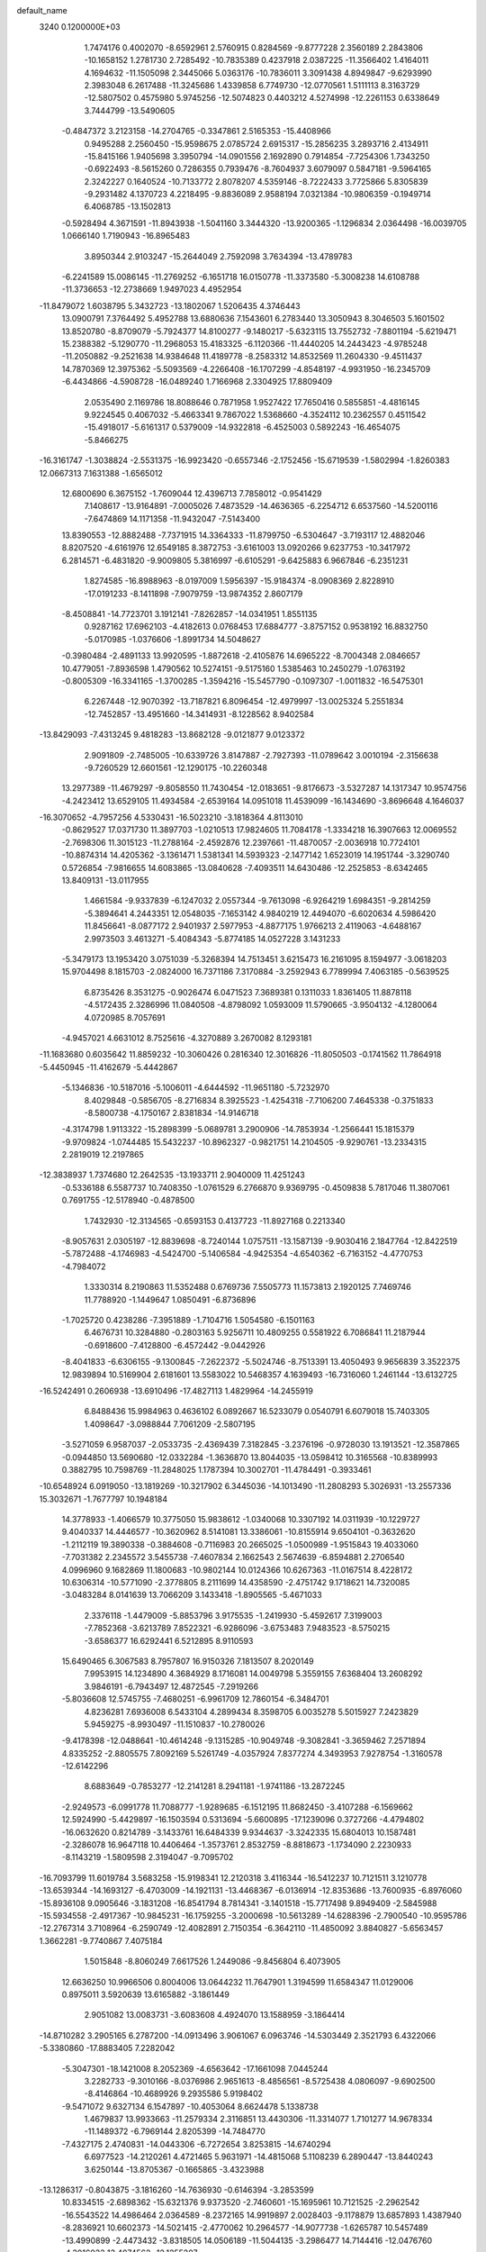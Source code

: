 default_name                                                                    
 3240  0.1200000E+03
   1.7474176   0.4002070  -8.6592961   2.5760915   0.8284569  -9.8777228
   2.3560189   2.2843806 -10.1658152   1.2781730   2.7285492 -10.7835389
   0.4237918   2.0387225 -11.3566402   1.4164011   4.1694632 -11.1505098
   2.3445066   5.0363176 -10.7836011   3.3091438   4.8949847  -9.6293990
   2.3983048   6.2617488 -11.3245686   1.4339858   6.7749730 -12.0770561
   1.5111113   8.3163729 -12.5807502   0.4575980   5.9745256 -12.5074823
   0.4403212   4.5274998 -12.2261153   0.6338649   3.7444799 -13.5490605
  -0.4847372   3.2123158 -14.2704765  -0.3347861   2.5165353 -15.4408966
   0.9495288   2.2560450 -15.9598675   2.0785724   2.6915317 -15.2856235
   3.2893716   2.4134911 -15.8415166   1.9405698   3.3950794 -14.0901556
   2.1692890   0.7914854  -7.7254306   1.7343250  -0.6922493  -8.5615260
   0.7286355   0.7939476  -8.7604937   3.6079097   0.5847181  -9.5964165
   2.3242227   0.1640524 -10.7133772   2.8078207   4.5359146  -8.7222433
   3.7725866   5.8305839  -9.2931482   4.1370723   4.2218495  -9.8836089
   2.9588194   7.0321384 -10.9806359  -0.1949714   6.4068785 -13.1502813
  -0.5928494   4.3671591 -11.8943938  -1.5041160   3.3444320 -13.9200365
  -1.1296834   2.0364498 -16.0039705   1.0666140   1.7190943 -16.8965483
   3.8950344   2.9103247 -15.2644049   2.7592098   3.7634394 -13.4789783
  -6.2241589  15.0086145 -11.2769252  -6.1651718  16.0150778 -11.3373580
  -5.3008238  14.6108788 -11.3736653 -12.2738669   1.9497023   4.4952954
 -11.8479072   1.6038795   5.3432723 -13.1802067   1.5206435   4.3746443
  13.0900791   7.3764492   5.4952788  13.6880636   7.1543601   6.2783440
  13.3050943   8.3046503   5.1601502  13.8520780  -8.8709079  -5.7924377
  14.8100277  -9.1480217  -5.6323115  13.7552732  -7.8801194  -5.6219471
  15.2388382  -5.1290770 -11.2968053  15.4183325  -6.1120366 -11.4440205
  14.2443423  -4.9785248 -11.2050882  -9.2521638  14.9384648  11.4189778
  -8.2583312  14.8532569  11.2604330  -9.4511437  14.7870369  12.3975362
  -5.5093569  -4.2266408 -16.1707299  -4.8548197  -4.9931950 -16.2345709
  -6.4434866  -4.5908728 -16.0489240   1.7166968   2.3304925  17.8809409
   2.0535490   2.1169786  18.8088646   0.7871958   1.9527422  17.7650416
   0.5855851  -4.4816145   9.9224545   0.4067032  -5.4663341   9.7867022
   1.5368660  -4.3524112  10.2362557   0.4511542 -15.4918017  -5.6161317
   0.5379009 -14.9322818  -6.4525003   0.5892243 -16.4654075  -5.8466275
 -16.3161747  -1.3038824  -2.5531375 -16.9923420  -0.6557346  -2.1752456
 -15.6719539  -1.5802994  -1.8260383  12.0667313   7.1631388  -1.6565012
  12.6800690   6.3675152  -1.7609044  12.4396713   7.7858012  -0.9541429
   7.1408617 -13.9164891  -7.0005026   7.4873529 -14.4636365  -6.2254712
   6.6537560 -14.5200116  -7.6474869  14.1171358 -11.9432047  -7.5143400
  13.8390553 -12.8882488  -7.7371915  14.3364333 -11.8799750  -6.5304647
  -3.7193117  12.4882046   8.8207520  -4.6161976  12.6549185   8.3872753
  -3.6161003  13.0920266   9.6237753 -10.3417972   6.2814571  -6.4831820
  -9.9009805   5.3816997  -6.6105291  -9.6425883   6.9667846  -6.2351231
   1.8274585 -16.8988963  -8.0197009   1.5956397 -15.9184374  -8.0908369
   2.8228910 -17.0191233  -8.1411898  -7.9079759 -13.9874352   2.8607179
  -8.4508841 -14.7723701   3.1912141  -7.8262857 -14.0341951   1.8551135
   0.9287162  17.6962103  -4.4182613   0.0768453  17.6884777  -3.8757152
   0.9538192  16.8832750  -5.0170985  -1.0376606  -1.8991734  14.5048627
  -0.3980484  -2.4891133  13.9920595  -1.8872618  -2.4105876  14.6965222
  -8.7004348   2.0846657  10.4779051  -7.8936598   1.4790562  10.5274151
  -9.5175160   1.5385463  10.2450279  -1.0763192  -0.8005309 -16.3341165
  -1.3700285  -1.3594216 -15.5457790  -0.1097307  -1.0011832 -16.5475301
   6.2267448 -12.9070392 -13.7187821   6.8096454 -12.4979997 -13.0025324
   5.2551834 -12.7452857 -13.4951660 -14.3414931  -8.1228562   8.9402584
 -13.8429093  -7.4313245   9.4818283 -13.8682128  -9.0121877   9.0123372
   2.9091809  -2.7485005 -10.6339726   3.8147887  -2.7927393 -11.0789642
   3.0010194  -2.3156638  -9.7260529  12.6601561 -12.1290175 -10.2260348
  13.2977389 -11.4679297  -9.8058550  11.7430454 -12.0183651  -9.8176673
  -3.5327287  14.1317347  10.9574756  -4.2423412  13.6529105  11.4934584
  -2.6539164  14.0951018  11.4539099 -16.1434690  -3.8696648   4.1646037
 -16.3070652  -4.7957256   4.5330431 -16.5023210  -3.1818364   4.8113010
  -0.8629527  17.0371730  11.3897703  -1.0210513  17.9824605  11.7084178
  -1.3334218  16.3907663  12.0069552  -2.7698306  11.3015123 -11.2788164
  -2.4592876  12.2397661 -11.4870057  -2.0036918  10.7724101 -10.8874314
  14.4205362  -3.1361471   1.5381341  14.5939323  -2.1477142   1.6523019
  14.1951744  -3.3290740   0.5726854  -7.9816655  14.6083865 -13.0840628
  -7.4093511  14.6430486 -12.2525853  -8.6342465  13.8409131 -13.0117955
   1.4661584  -9.9337839  -6.1247032   2.0557344  -9.7613098  -6.9264219
   1.6984351  -9.2814259  -5.3894641   4.2443351  12.0548035  -7.1653142
   4.9840219  12.4494070  -6.6020634   4.5986420  11.8456641  -8.0877172
   2.9401937   2.5977953  -4.8877175   1.9766213   2.4119063  -4.6488167
   2.9973503   3.4613271  -5.4084343  -5.8774185  14.0527228   3.1431233
  -5.3479173  13.1953420   3.0751039  -5.3268394  14.7513451   3.6215473
  16.2161095   8.1594977  -3.0618203  15.9704498   8.1815703  -2.0824000
  16.7371186   7.3170884  -3.2592943   6.7789994   7.4063185  -0.5639525
   6.8735426   8.3531275  -0.9026474   6.0471523   7.3689381   0.1311033
   1.8361405  11.8878118  -4.5172435   2.3286996  11.0840508  -4.8798092
   1.0593009  11.5790665  -3.9504132  -4.1280064   4.0720985   8.7057691
  -4.9457021   4.6631012   8.7525616  -4.3270889   3.2670082   8.1293181
 -11.1683680   0.6035642  11.8859232 -10.3060426   0.2816340  12.3016826
 -11.8050503  -0.1741562  11.7864918  -5.4450945 -11.4162679  -5.4442867
  -5.1346836 -10.5187016  -5.1006011  -4.6444592 -11.9651180  -5.7232970
   8.4029848  -0.5856705  -8.2716834   8.3925523  -1.4254318  -7.7106200
   7.4645338  -0.3751833  -8.5800738  -4.1750167   2.8381834 -14.9146718
  -4.3174798   1.9113322 -15.2898399  -5.0689781   3.2900906 -14.7853934
  -1.2566441  15.1815379  -9.9709824  -1.0744485  15.5432237 -10.8962327
  -0.9821751  14.2104505  -9.9290761 -13.2334315   2.2819019  12.2197865
 -12.3838937   1.7374680  12.2642535 -13.1933711   2.9040009  11.4251243
  -0.5336188   6.5587737  10.7408350  -1.0761529   6.2766870   9.9369795
  -0.4509838   5.7817046  11.3807061   0.7691755 -12.5178940  -0.4878500
   1.7432930 -12.3134565  -0.6593153   0.4137723 -11.8927168   0.2213340
  -8.9057631   2.0305197 -12.8839698  -8.7240144   1.0757511 -13.1587139
  -9.9030416   2.1847764 -12.8422519  -5.7872488  -4.1746983  -4.5424700
  -5.1406584  -4.9425354  -4.6540362  -6.7163152  -4.4770753  -4.7984072
   1.3330314   8.2190863  11.5352488   0.6769736   7.5505773  11.1573813
   2.1920125   7.7469746  11.7788920  -1.1449647   1.0850491  -6.8736896
  -1.7025720   0.4238286  -7.3951889  -1.7104716   1.5054580  -6.1501163
   6.4676731  10.3284880  -0.2803163   5.9256711  10.4809255   0.5581922
   6.7086841  11.2187944  -0.6918600  -7.4128800  -6.4572442  -9.0442926
  -8.4041833  -6.6306155  -9.1300845  -7.2622372  -5.5024746  -8.7513391
  13.4050493   9.9656839   3.3522375  12.9839894  10.5169904   2.6181601
  13.5583022  10.5468357   4.1639493 -16.7316060   1.2461144 -13.6132725
 -16.5242491   0.2606938 -13.6910496 -17.4827113   1.4829964 -14.2455919
   6.8488436  15.9984963   0.4636102   6.0892667  16.5233079   0.0540791
   6.6079018  15.7403305   1.4098647  -3.0988844   7.7061209  -2.5807195
  -3.5271059   6.9587037  -2.0533735  -2.4369439   7.3182845  -3.2376196
  -0.9728030  13.1913521 -12.3587865  -0.0944850  13.5690680 -12.0332284
  -1.3636870  13.8044035 -13.0598412  10.3165568 -10.8389993   0.3882795
  10.7598769 -11.2848025   1.1787394  10.3002701 -11.4784491  -0.3933461
 -10.6548924   6.0919050 -13.1819269 -10.3217902   6.3445036 -14.1013490
 -11.2808293   5.3026931 -13.2557336  15.3032671  -1.7677797  10.1948184
  14.3778933  -1.4066579  10.3775050  15.9838612  -1.0340068  10.3307192
  14.0311939 -10.1229727   9.4040337  14.4446577 -10.3620962   8.5141081
  13.3386061 -10.8155914   9.6504101  -0.3632620  -1.2112119  19.3890338
  -0.3884608  -0.7116983  20.2665025  -1.0500989  -1.9515843  19.4033060
  -7.7031382   2.2345572   3.5455738  -7.4607834   2.1662543   2.5674639
  -6.8594881   2.2706540   4.0996960   9.1682869  11.1800683 -10.9802144
  10.0124366  10.6267363 -11.0167514   8.4228172  10.6306314 -10.5771090
  -2.3778805   8.2111699  14.4358590  -2.4751742   9.1718621  14.7320085
  -3.0483284   8.0141639  13.7066209   3.1433418  -1.8905565  -5.4671033
   2.3376118  -1.4479009  -5.8853796   3.9175535  -1.2419930  -5.4592617
   7.3199003  -7.7852368  -3.6213789   7.8522321  -6.9286096  -3.6753483
   7.9483523  -8.5750215  -3.6586377  16.6292441   6.5212895   8.9110593
  15.6490465   6.3067583   8.7957807  16.9150326   7.1813507   8.2020149
   7.9953915  14.1234890   4.3684929   8.1716081  14.0049798   5.3559155
   7.6368404  13.2608292   3.9846191  -6.7943497  12.4872545  -7.2919266
  -5.8036608  12.5745755  -7.4680251  -6.9961709  12.7860154  -6.3484701
   4.8236281   7.6936008   6.5433104   4.2899434   8.3598705   6.0035278
   5.5015927   7.2423829   5.9459275  -8.9930497 -11.1510837 -10.2780026
  -9.4178398 -12.0488641 -10.4614248  -9.1315285 -10.9049748  -9.3082841
  -3.3659462   7.2571894   4.8335252  -2.8805575   7.8092169   5.5261749
  -4.0357924   7.8377274   4.3493953   7.9278754  -1.3160578 -12.6142296
   8.6883649  -0.7853277 -12.2141281   8.2941181  -1.9741186 -13.2872245
  -2.9249573  -6.0991778  11.7088777  -1.9289685  -6.1512195  11.8682450
  -3.4107288  -6.1569662  12.5924990  -5.4429897 -16.1503594   0.5313694
  -5.6600895 -17.1239096   0.3727266  -4.4794802 -16.0632620   0.8214789
  -3.1433761  16.6484339   9.9344637  -3.3242335  15.6804013  10.1587481
  -2.3286078  16.9647118  10.4406464  -1.3573761   2.8532759  -8.8818673
  -1.1734090   2.2230933  -8.1143219  -1.5809598   2.3194047  -9.7095702
 -16.7093799  11.6019784   3.5683258 -15.9198341  12.2120318   3.4116344
 -16.5412237  10.7121511   3.1210778 -13.6539344 -14.1693127  -6.4703009
 -14.1921131 -13.4468367  -6.0136914 -12.8353686 -13.7600935  -6.8976060
 -15.8936108   9.0905646  -3.1831208 -16.8541794   8.7814341  -3.1401518
 -15.7717498   9.8949409  -2.5845988 -15.5934558  -2.4917367 -10.9845231
 -16.1759255  -3.2000698 -10.5613289 -14.6288396  -2.7900540 -10.9595786
 -12.2767314   3.7108964  -6.2590749 -12.4082891   2.7150354  -6.3642110
 -11.4850092   3.8840827  -5.6563457   1.3662281  -9.7740867   7.4075184
   1.5015848  -8.8060249   7.6617526   1.2449086  -9.8456804   6.4073905
  12.6636250  10.9966506   0.8004006  13.0644232  11.7647901   1.3194599
  11.6584347  11.0129006   0.8975011   3.5920639  13.6165882  -3.1861449
   2.9051082  13.0083731  -3.6083608   4.4924070  13.1588959  -3.1864414
 -14.8710282   3.2905165   6.2787200 -14.0913496   3.9061067   6.0963746
 -14.5303449   2.3521793   6.4322066  -5.3380860 -17.8883405   7.2282042
  -5.3047301 -18.1421008   8.2052369  -4.6563642 -17.1661098   7.0445244
   3.2282733  -9.3010166  -8.0376986   2.9651613  -8.4856561  -8.5725438
   4.0806097  -9.6902500  -8.4146864 -10.4689926   9.2935586   5.9198402
  -9.5471072   9.6327134   6.1547897 -10.4053064   8.6624478   5.1338738
   1.4679837  13.9933663 -11.2579334   2.3116851  13.4430306 -11.3314077
   1.7101277  14.9678334 -11.1489372  -6.7969144   2.8205399 -14.7484770
  -7.4327175   2.4740831 -14.0443306  -6.7272654   3.8253815 -14.6740294
   6.6977523 -14.2120261   4.4721465   5.9631971 -14.4815068   5.1108239
   6.2890447 -13.8440243   3.6250144 -13.8705367  -0.1665865  -3.4323988
 -13.1286317  -0.8043875  -3.1816260 -14.7636930  -0.6146394  -3.2853599
  10.8334515  -2.6898362 -15.6321376   9.9373520  -2.7460601 -15.1695961
  10.7121525  -2.2962542 -16.5543522  14.4986464   2.0364589  -8.2372165
  14.9919897   2.0028403  -9.1178879  13.6857893   1.4387940  -8.2836921
  10.6602373 -14.5021415  -2.4770062  10.2964577 -14.9077738  -1.6265787
  10.5457489 -13.4990899  -2.4473432  -3.8318505  14.0506189 -11.5044135
  -3.2986477  14.7144416 -12.0476760  -4.3016032  13.4074562 -12.1255207
   9.1477390   2.3705003  -1.8841605   8.2161603   2.0299660  -2.0746793
   9.7241137   2.2513738  -2.7049535  10.6900178   3.3515812 -13.3306520
  10.6908139   3.0759843 -12.3589804  10.6854223   2.5273313 -13.9143393
  -3.6107053 -12.3391502  10.4521944  -2.7448007 -12.2414648   9.9415411
  -4.2657955 -11.6359067  10.1417024   9.9453344  -8.8315819  10.0373217
   9.2960742  -9.1971760   9.3554843  10.7432159  -8.4336478   9.5628394
  -7.2373537 -10.3224652 -12.1446521  -6.2713370 -10.1792417 -11.8869724
  -7.7195800 -10.7951371 -11.3935602   2.3183067  -1.0957042  12.3543219
   2.9210360  -0.9040042  13.1417662   2.0239163  -0.2248741  11.9358851
  -6.7173388   2.1112612 -17.4760662  -6.9741325   2.3574966 -16.5308016
  -6.4563191   1.1361922 -17.5108401   1.2915113  10.3555084  -9.3424894
   0.8758130  11.2661493  -9.4767586   1.1839544  10.0752407  -8.3781339
 -13.1599375  -6.2749753   4.4133515 -12.7506626  -6.0069763   3.5297393
 -13.7632052  -5.5350929   4.7431123  16.5327259  -7.6737492   9.8693098
  16.7607385  -8.6465655  10.0167504  16.1152519  -7.2950786  10.7074173
  -5.9331201   7.1978450  15.5491503  -5.7342964   7.9166392  14.8680453
  -5.6716009   6.2972187  15.1742104 -10.0759189 -17.1531791  -1.3570371
 -10.7944541 -17.5308403  -1.9580189 -10.2426737 -16.1677786  -1.2111643
 -12.6794831   5.1442873 -10.4505990 -12.1687729   5.7803745  -9.8550587
 -12.1877703   5.0345568 -11.3259719  -1.1203907  -9.6401779  10.0746117
  -0.8980406  -9.7383251  11.0549318  -1.1529926 -10.5530999   9.6437862
   6.1484927  12.9977368  -5.4709122   6.6636108  13.8538356  -5.3231005
   5.9808685  12.5480150  -4.5822321  -2.0959721  15.1247923   4.6802814
  -2.9563938  15.2327796   5.1980778  -1.3362376  15.5414590   5.1992153
 -11.6601742   0.7185232  16.1451351 -11.4992002   1.5630866  15.6151351
 -10.7926067   0.4119360  16.5615855   7.3691238  10.4982972   8.7531478
   7.2108058  11.4907753   8.8532612   6.5188566   9.9982102   8.9700781
   3.3775066  15.9283294  -4.7238748   2.6526883  15.8693489  -5.4247740
   3.6321863  14.9981437  -4.4238866  -8.0055475  -9.3343197   5.2139576
  -7.9885130 -10.2466933   4.7810787  -8.4513527  -9.3988926   6.1179421
 -14.1048001   8.0991641   7.5410978 -14.7654259   7.9435529   8.2890675
 -14.3459382   8.9482726   7.0502137   0.2072960   3.4239067   3.2258794
   1.0542588   3.3727161   3.7737239  -0.5592478   3.0315635   3.7536837
  -7.0259299  11.8115054  14.3344286  -7.0529461  11.8135101  15.3440652
  -7.8874439  11.4255178  13.9753921  -4.7347868   6.5587431 -17.6555064
  -4.2742728   6.5477911 -18.5543428  -4.1482639   6.1028923 -16.9711886
  -0.4887307   0.9519696  17.8583287  -0.5167103   0.1307385  18.4456076
  -1.2434830   1.5732508  18.1122158   7.7551259   0.7518106 -14.6094851
   7.6731073  -0.0453139 -13.9946960   7.3118251   1.5528738 -14.1830087
   9.5380769  16.5017551   0.9875515   8.7248918  16.0790514   0.5631089
   9.2476579  17.2535603   1.5962763   3.2167835  -3.2534099  10.7885254
   3.9948191  -3.7593846  11.1869599   2.9902730  -2.4653661  11.3782541
  -9.6156868   6.3115948 -15.4740432  -8.7724439   6.3469807 -16.0288307
 -10.2481918   5.6287284 -15.8661283   4.4675304  -5.8477425  17.2521239
   4.8714411  -5.0438247  16.7931333   5.2027806  -6.4838569  17.5257396
   4.3876381   0.4137483 -12.8292636   5.0501042   1.1759313 -12.8470336
   3.4828268   0.7470959 -13.1297563  -6.6056903  -7.4114571   8.6174503
  -5.9768773  -7.0874071   7.8965580  -7.4262482  -6.8229273   8.6378845
 -10.7374360  -6.2549069  -6.3766938 -10.7501011  -5.2696840  -6.5986747
 -11.6378863  -6.5290601  -6.0104572   5.7326756 -14.8017080  10.2050924
   5.6069383 -13.8653835   9.8479001   6.6994774 -15.0747338  10.1009228
  -4.6981455  -3.3251351   6.4513578  -3.8363481  -3.0843380   5.9829326
  -5.3528529  -3.7001173   5.7799068  -8.6863836  -5.4030768   3.5060610
  -7.8846584  -4.9292815   3.8970273  -8.3746257  -6.1591246   2.9133563
 -12.7569904  -3.1037514   6.2233742 -13.1678312  -2.6123724   5.4424412
 -11.8700476  -3.4979880   5.9440716  12.7199856  10.0987815   7.5775974
  12.8297944  10.7859670   8.3095934  11.7922390  10.1705949   7.1848773
   6.2286228  -7.2342704  -7.7968349   5.5358208  -7.3498285  -8.5226254
   5.7729471  -7.2207778  -6.8955705  11.9534680   4.4861878  -8.5688803
  12.4484688   4.5300105  -7.6895886  10.9863577   4.2494509  -8.3993125
 -11.6191938  -1.6546290  -2.4158959 -10.9424900  -1.3809275  -1.7178563
 -11.1511462  -1.8030763  -3.2985028   0.9459135  -6.0823679   0.9253916
   1.4954458  -5.2762284   0.6641382   1.4224070  -6.9236207   0.6332484
   2.8142304 -14.5012957  -4.8602764   1.8537706 -14.7978451  -4.9586402
   2.8680992 -13.4973362  -4.9565235 -17.0873761  -9.9530039   3.5579811
 -17.2342783  -9.8350308   4.5502523 -16.3733586  -9.3110183   3.2447184
   1.6450556  14.0057415  -1.3258183   2.4089647  14.1099722  -1.9782590
   1.5436867  13.0316205  -1.0790137 -10.9187741 -10.2233578   7.2025541
 -11.2126135  -9.4130300   6.6761253 -10.1277575  -9.9799933   7.7814897
 -14.2776047 -10.5380085  -1.7565339 -13.6850641 -10.9293452  -2.4747617
 -14.0299237 -10.9360574  -0.8619327   7.3700383  17.5346445   7.2369676
   6.9716701  18.4476682   7.0702627   6.7451363  16.9959822   7.8195827
   2.9223926  -5.4220222  -7.8966964   2.2344891  -4.9821718  -8.4911882
   2.5441578  -5.5290831  -6.9663328   4.2776439 -10.9684710   2.3805300
   3.8377603 -11.2247940   3.2528263   4.7776278 -10.0988637   2.4984255
  -8.3492187  13.9409211   6.6728404  -9.0389396  14.0367351   5.9412636
  -8.7409040  14.2574927   7.5483203   4.1412619  -1.5417342   5.4994373
   4.7092008  -2.2632254   5.9201459   3.9107815  -1.8044773   4.5518377
  -7.6677638  -7.0525944   1.3579588  -7.5492610  -7.9237061   0.8607451
  -6.8265221  -6.4999839   1.2740899  -2.0878564  -4.3345641  -6.7476429
  -1.3625702  -3.8705928  -7.2756492  -2.5170346  -5.0476435  -7.3198524
  -5.6073109  12.9986846  12.3573453  -5.9604454  13.8154634  11.8795709
  -6.3118609  12.6481486  12.9904596   6.2551051  -2.9434610   6.2158911
   6.6227053  -2.0433957   6.4894832   7.0181647  -3.5592070   5.9736165
  13.1782654  13.9567727   5.1112670  13.8737460  14.6309383   4.8250720
  13.5990519  13.0400197   5.1622839  -3.3826782 -16.8463144   9.4699058
  -3.8547065 -17.7327669   9.3627084  -3.7512469 -16.3641366  10.2772234
  13.3096353   3.9106042 -12.8676083  13.5262427   4.3679781 -11.9935429
  12.3077313   3.8285638 -12.9653725   5.3924237 -12.1853816   9.8670866
   4.5928569 -11.9164679   9.3116783   5.5007817 -11.5394904  10.6359709
 -15.0380488   0.2918389  11.7360622 -14.5404461   1.1159429  12.0415852
 -14.8528872  -0.4690171  12.3739598  -8.4477452  13.9813433  -1.2315867
  -8.6793914  13.0405942  -1.5169483  -9.2865640  14.5435974  -1.2127883
  -6.3293310   7.8989621  -9.1947597  -6.1191870   7.7530366  -8.2177002
  -6.5654164   8.8690989  -9.3470694  -2.9637776   5.4317872 -15.9517336
  -2.0655386   5.1838429 -16.3413364  -3.4646349   4.5918470 -15.6992609
  -9.0911360   7.4075682  -2.8137879 -10.0809626   7.6040498  -2.8554805
  -8.5743197   8.2113611  -3.1407708 -14.0327367  -5.2909847  -5.4391237
 -14.5531885  -4.6801170  -4.8258778 -14.4823784  -5.3233203  -6.3429361
   6.5407974  -7.3308079 -16.4381128   5.7562821  -7.1605168 -15.8252209
   6.4014016  -6.8374937 -17.3083484 -14.1515400  -2.3758449  -6.4658258
 -14.6528377  -1.7049224  -7.0303287 -13.4253170  -2.8064125  -7.0201829
   6.5990136   1.4427240  -1.7924405   5.6509539   1.5771600  -2.1137031
   6.5954647   1.2642582  -0.7983392  -6.4813320  14.8475358   0.6494475
  -7.2919361  14.3742270   0.2766206  -6.2543871  14.4634401   1.5555747
   8.0893399 -12.1394284 -11.3114744   8.3206440 -12.8143261 -10.5965538
   8.9142133 -11.9284789 -11.8547830 -11.7160863   8.0245398  -4.9640340
 -12.6223664   8.2218675  -5.3638067 -11.2462542   7.3268026  -5.5230696
 -13.3497988   4.2128954  14.0539253 -12.4992544   4.0917684  14.5849644
 -13.4523665   3.4472071  13.4033093   8.4969411 -10.0036821   8.0759789
   7.6723771 -10.4789454   8.4140898   8.3281430  -9.6604563   7.1412044
   5.4287298  -1.9463461 -11.9290881   4.9474509  -1.1525125 -12.3269560
   6.4262820  -1.8096286 -12.0084478 -16.1860856  -6.2575453  -0.9741584
 -15.1841790  -6.1304814  -0.9859024 -16.5027900  -6.3478449  -0.0193577
  -6.3945793   3.7703659  -8.5570519  -6.4126758   3.6658829  -9.5614701
  -5.5266575   4.2060034  -8.2795060  15.5763756 -12.6949471   0.2840853
  16.2943122 -12.5084165  -0.4013878  15.1913159 -11.8216227   0.6144389
   0.3470736   8.6161372  13.8122984  -0.5241140   8.1052273  13.8224683
   0.7778330   8.5289883  12.9029297  10.1417704  -5.8760690   1.4761149
  10.1695348  -5.1548140   0.7696303  10.3118122  -6.7743967   1.0469377
   2.5971262   0.3378338   9.1314552   2.0161633   0.8183406   9.8035380
   3.5572259   0.3530447   9.4446281 -12.8719890  -1.6744509   8.7891269
 -12.5281991  -2.5168694   8.3506754 -13.4221748  -1.1494529   8.1244670
   2.3015828   4.3269222   1.3473252   2.8813890   4.4958223   0.5377589
   2.8593591   3.9125569   2.0803239  -4.7678286  -3.9440841  11.1636205
  -3.9813858  -4.4516263  11.5431051  -5.1293007  -3.3113851  11.8629987
  -6.9959417   0.1220353  15.0186271  -6.5025100   0.6741958  14.3317910
  -6.3423722  -0.4789780  15.5000103  -1.8121878 -14.2118139  -1.6359284
  -1.4651878 -14.3923889  -2.5671017  -1.2866595 -13.4553024  -1.2216697
  11.2704570  13.5042492  -6.0367738  11.0917476  14.4521125  -6.3363038
  11.3330784  13.4757838  -5.0291189   2.9203849   7.3929775  -0.6625710
   3.2782541   7.1280624   0.2439882   1.9243749   7.2281658  -0.6925911
  -5.0275453  -7.4728357  -1.4246017  -4.9019053  -8.4529266  -1.2154693
  -5.6875283  -7.3722590  -2.1824979  16.6680905  -0.8430764  13.0755038
  16.7702384  -1.5706063  12.3824194  15.9534505  -1.1075904  13.7383929
   4.3661292  -5.2194877   1.9500276   3.7514565  -4.6850613   1.3528125
   5.1347730  -5.5817213   1.4040664   2.7831874  18.6400945   3.3727147
   3.6325086  18.9388441   3.8304287   2.1742533  18.1995138   4.0473909
   0.7159519  -1.0626742  -6.1883152   0.3085600  -0.2505319  -6.6294010
   0.2446764  -1.2424798  -5.3132898  -9.7467337   0.9316153  -9.6855259
  -9.0859603   1.0052623  -8.9252268 -10.4620090   1.6367482  -9.5793720
   0.5682729  -2.5547932  17.0898526   0.4202161  -2.1907303  18.0202489
  -0.1825437  -2.2514365  16.4862392  -6.4865191   1.9570976  18.6513271
  -6.3044117   2.5425095  19.4539664  -5.6117752   1.6999388  18.2168245
 -17.1205757  -0.2892873  10.2161334 -16.3977720  -0.0298849  10.8721557
 -16.7441949  -0.2786002   9.2789444   0.7358753  -3.2414088  12.9784793
   1.2993556  -2.4398886  12.7332134   1.3361903  -3.9945923  13.2825129
 -10.6095378  -1.0145615 -11.5484004 -10.1474009  -0.3167566 -10.9830706
  -9.9362372  -1.7054876 -11.8473776 -11.7933980   1.5702592  -0.0521880
 -12.7922787   1.4225640  -0.0750685 -11.4824196   1.9084231  -0.9516531
  -9.9049679  14.4505758   8.7321411  -9.7990294  14.7628767   9.6867851
 -10.8777794  14.2493891   8.5497629  13.3180773   4.6976744  13.2621498
  13.7133344   4.2436675  12.4511322  12.3104737   4.6932999  13.1927540
  -0.4000593  -1.2536196  -3.6992208  -0.1334552  -1.7682946  -2.8720981
  -0.4695754  -0.2709578  -3.4764130 -12.7397016 -10.2388538   9.2427585
 -12.1875732 -10.7182618   8.5460361 -12.3240795 -10.3742325  10.1532699
   4.0936134  -5.0137962   4.5561168   3.2042158  -4.5557198   4.6948178
   4.2223141  -5.2086010   3.5734738  -5.9519432 -16.5377947  -5.2696573
  -5.9377234 -15.6729251  -4.7482185  -5.9648557 -17.3176084  -4.6279223
 -11.2241883  -3.9076126  11.4802539 -11.7657261  -3.0795551  11.2773810
 -11.6925544  -4.7176607  11.1000495   2.7056645  -7.5291509  12.4267009
   3.2411582  -7.2977651  13.2512051   1.8045654  -7.0752221  12.4721890
  -2.5284169 -12.2880414   4.3161708  -2.8775176 -11.4631526   3.8494941
  -2.8970415 -13.1122771   3.8635656   7.3721016   7.5214319  10.1244473
   8.1974541   7.5227268  10.7065911   7.2501958   8.4349278   9.7112111
   5.9958519  11.9271170  -3.0337806   5.3800348  11.3000006  -2.5361920
   6.5158154  12.4844615  -2.3711306  -7.0020948  -0.1119306   9.8136148
  -7.8228388  -0.6996231   9.7804970  -6.1738853  -0.6864237   9.7493749
  -0.2615462   5.4169955 -16.5992725   0.0504944   4.5384742 -16.2107741
   0.0580966   6.1760572 -16.0146753   0.0678943 -17.9574910  -6.1211366
   0.2627306 -17.6620645  -7.0671081  -0.5641538 -18.7451045  -6.1378735
 -12.8772936   6.1534032   9.4361902 -13.8362362   6.4253409   9.5992206
 -12.4320843   6.8328908   8.8360358   0.3826020   0.5717048   3.0622618
   0.5333697   1.5433482   2.8314408   0.0179716   0.0865768   2.2549232
  -1.3271230  12.2482931   7.7412067  -0.8374729  13.0760708   8.0496331
  -2.2879242  12.2909711   8.0496538   9.6256708  12.3343681  -1.7849421
   9.8348446  11.3593629  -1.9452888   9.4249748  12.4789799  -0.8057033
 -14.5358568   3.6094779   2.5164196 -14.8689659   4.4075888   3.0381066
 -13.5294787   3.5586204   2.5850976   5.2613495  19.3054710   5.1840774
   5.7506413  19.5822975   6.0231606   5.8087157  19.5621697   4.3750063
   0.0708641  -7.5871107  -6.9241398   0.6566024  -6.7758814  -6.7865986
   0.6037673  -8.4234539  -6.7327130 -16.8473761 -11.9009220  -1.0590488
 -16.7800966 -11.0086134  -0.5906911 -15.9259127 -12.3047912  -1.1479015
  -4.5551836  -6.4707515   6.6820491  -4.8272707  -5.5053019   6.5638303
  -3.8563839  -6.5370512   7.4082607  -9.6122857 -15.9004272   3.3811166
 -10.0106359 -16.3288982   2.5578124 -10.3521876 -15.5223584   3.9553196
 -12.2880275  11.0951327   6.4082558 -11.5532637  10.4120851   6.2913452
 -12.5381861  11.4779336   5.5077092   6.3037680   3.6922338  -8.8548616
   6.9621134   3.7553881  -9.6182049   6.0668966   2.7236902  -8.6938799
  16.9685796  -6.5915187  -5.5154626  16.8303864  -6.3407788  -4.5468904
  16.7140198  -7.5592899  -5.6522771   4.3411892  17.1557740  -0.0671445
   4.2565828  17.0907473  -1.0714917   4.0900487  18.0871173   0.2322352
 -15.8747472  10.7366423   6.8459816 -16.4008797  11.3701409   6.2612046
 -15.0472931  11.2035154   7.1886904  -5.0958650  -2.9347754  -0.4169173
  -4.6967626  -2.6147677  -1.2877861  -6.1028786  -2.8745511  -0.4658731
  -9.8373869  10.3819407   1.3846768  -9.2393265   9.8488947   0.7696274
  -9.4624961  11.3132968   1.4948255  -5.9045677  -6.9521422  -6.6939586
  -4.9834053  -6.6833859  -7.0091253  -6.5599069  -6.8666847  -7.4577174
  -6.0523062   2.0329056  -6.7520425  -6.1363708   2.8221447  -7.3766501
  -6.8793064   1.4575174  -6.8234508  -1.7482852   9.6713410  -1.1910779
  -2.3192825  10.4895932  -1.0344719  -2.3041644   8.9522073  -1.6314699
   9.1724385   0.3682288   4.4018908   9.9537270  -0.1426014   4.0162215
   8.7324079  -0.1842677   5.1238469   4.9442126   9.0795284   9.1546459
   4.2062881   9.6926258   9.4703656   4.6450988   8.5943313   8.3208505
  11.1784347  -1.7902357   3.6610128  11.8704799  -2.1617522   4.2959529
  10.4975556  -2.5055054   3.4491335 -13.4241777  -0.7573709 -14.8583940
 -13.1214421  -1.7209154 -14.8526293 -14.3615249  -0.6967957 -14.4871651
 -16.1985567   0.6329253  14.6158331 -16.2432718   1.5870979  14.2877246
 -16.7724788   0.0470195  14.0264031   7.5053769  -0.3144594   6.7656302
   7.6972777  -0.2536027   7.7553628   6.6439287   0.1707571   6.5593004
   3.8063487 -15.7823978  -1.3531994   4.0621750 -15.5137495  -2.2926040
   3.8266854 -16.7890521  -1.2736150   7.6124008   9.5875943  -9.3656424
   7.6280188  10.0929894  -8.4913244   8.4921168   9.1080378  -9.4930208
 -11.9622417   3.0913386   2.1216130 -11.7666203   2.7096465   3.0360218
 -11.7994966   2.3836841   1.4195880   3.7464443  -2.0721945   2.7252611
   3.4212573  -2.9751454   2.4105659   3.4321303  -1.3586947   2.0832139
  -8.6465377 -13.1351972  -6.0197397  -8.0732286 -12.3289260  -6.2230705
  -8.1822693 -13.9698510  -6.3482331 -15.6304741   6.5193363  -5.6602131
 -15.1079134   7.3516631  -5.4272701 -15.1159131   5.9781007  -6.3402065
 -13.3747846   8.4140494   3.3794578 -13.5568908   7.7955417   2.6020355
 -13.3623683   7.8815120   4.2375661  -4.0030481  -2.4632876 -17.8377409
  -4.4025165  -2.6905159 -16.9383565  -3.0549826  -2.1383169 -17.7125781
  -7.3093729   1.0194313   7.0092589  -7.5369982   0.4669871   6.1949543
  -7.6528440   0.5550889   7.8378202   3.2344964  10.7585542 -13.5623556
   3.9161077  10.0344220 -13.7388171   2.4513707  10.3680438 -13.0580584
   7.8470024   5.2785646  13.2103817   6.9398538   5.6711139  13.0028090
   7.9419266   4.3864718  12.7464206  -7.8640798 -10.7278134  -4.7779908
  -6.9370310 -10.7813743  -5.1752460  -8.3495366  -9.9299884  -5.1625776
  -4.2851974  -2.6245723  -2.9893072  -3.7486181  -2.0475202  -3.6211248
  -4.8715821  -3.2513665  -3.5216436  -2.4301524   5.3938786   3.1712812
  -2.6591780   6.1450668   3.8063903  -2.2422423   4.5530035   3.6982717
   0.8152035 -15.2933520   0.0566497   0.5987266 -14.3429534  -0.2078879
   1.8005186 -15.3685412   0.2654577   6.1063684 -15.7450870  -8.6207161
   5.4277129 -16.4687549  -8.4314240   5.9049334 -15.3201659  -9.5145651
   5.1969129  -4.9894731  14.2708788   5.7473633  -5.1424957  13.4379993
   5.6183458  -4.2561374  14.8228869  -5.9696210  -7.7304714  -3.9755944
  -5.9921538  -7.4327506  -4.9404543  -6.9088545  -7.7403218  -3.6043218
  -6.6397652  -0.6162069 -17.0361240  -6.9061759  -1.5471523 -16.7489550
  -6.7031543  -0.5429707 -18.0414688  -6.5067980  -1.2839004 -10.6964076
  -5.7971607  -1.9731421 -10.9000268  -7.4139399  -1.6506140 -10.9468368
  -5.2253704  -2.0769379   9.1163296  -4.9788826  -2.8973202   9.6514153
  -5.5134364  -2.3540338   8.1887867  -2.0765569   2.9427095   4.5243036
  -1.7637661   3.4017044   5.3678590  -2.5069337   2.0601929   4.7610317
   6.8364955   1.4852095 -17.1921448   7.0248874   1.0803759 -16.2862099
   7.3681669   2.3375011 -17.2971431  -0.6893811  16.8357157   6.5780498
  -1.6795700  16.9498836   6.7411188  -0.1890865  16.9552892   7.4472492
  -5.0072237  -1.1151387   3.9922273  -4.7737828  -0.9832971   3.0184598
  -4.5129959  -0.4350252   4.5519456  15.4142703   9.2642155  -6.1466921
  15.1052085   9.6132588  -7.0426551  14.8536575   8.4659450  -5.8848193
   4.8250972   3.0818352   8.7608414   3.9792219   3.6138565   8.9076345
   5.0567139   3.0822741   7.7777577   1.8076025  11.4701199  -1.0981332
   1.1525472  11.2651113  -1.8390610   2.6626644  10.9552820  -1.2527655
  -7.8702356  -2.8315700  -0.6744352  -8.0002083  -1.8398921  -0.5337865
  -8.3355744  -3.3401066   0.0637724   8.8734285  -5.7040963  -3.8706809
   9.3571110  -5.9530644  -4.7216605   9.0723452  -4.7411690  -3.6398063
   6.6639916  -4.4408425  16.4251402   7.3877285  -5.1319609  16.2885377
   7.0324424  -3.5227826  16.2214002 -10.7628925   8.0606133 -11.3139839
 -10.6709945   7.2280082 -11.8782742 -11.1298368   7.8131654 -10.4061175
  -0.8131439  -6.8670289  -9.6255463  -0.5788075  -7.2724833  -8.7306758
  -0.2977090  -7.3393635 -10.3544680   5.0617303 -15.3183317  -3.6737170
   4.3109480 -14.9742763  -4.2551392   5.7787913 -14.6112555  -3.5964720
  10.7286975  -5.0946183 -14.0698620  11.2177633  -5.8991857 -14.4353562
  11.2636054  -4.2596803 -14.2618309  -2.9563803  17.3877768  -4.9035951
  -2.2176368  17.3821233  -4.2148818  -3.4432289  16.5031156  -4.8823096
  -3.0558984 -13.1752468   6.9234609  -3.0220656 -12.6695292   6.0498448
  -4.0181180 -13.2946276   7.2062712 -16.7133178   9.5087366   1.6552985
 -16.9031575   8.5415634   1.4347606 -15.8946114   9.8149562   1.1492854
   0.1527533   7.2755335  -0.3049321   0.2159567   7.0670445   0.6812919
  -0.4897575   8.0418483  -0.4465005  -6.7837480   7.6201643   7.3229636
  -7.2056335   7.1932310   6.5106579  -6.3216455   6.9111306   7.8741736
   1.7320474  13.4065988  -6.7542899   1.7816535  12.7629206  -5.9775546
   2.6136541  13.4080606  -7.2471057  -5.8849685   9.9786817   6.6599740
  -6.7067143  10.5591835   6.5713646  -6.1615369   9.0391533   6.9067457
  10.7728693  -7.8415456   4.6148143  11.4707319  -8.5289690   4.3687717
  11.1723571  -6.9165173   4.5453006  12.1600840   2.7088103   3.9329692
  11.9027780   1.9591215   3.3069817  11.5666896   3.5081763   3.7626838
  -2.6385787 -15.9267979   0.7795768  -2.0180903 -16.7014093   0.9668507
  -2.1923681 -15.2851042   0.1398696   0.6946048 -17.1575113  -2.3541828
  -0.2899756 -17.1908066  -2.5768772   0.8993096 -16.3004182  -1.8606372
   0.6296653 -11.8942335  -4.2811277   0.8340220 -11.2756116  -5.0529083
   1.4840582 -12.1108294  -3.7879756  -0.9120531  -4.9082211   4.6814369
  -0.7770590  -5.1181373   3.7027583  -1.5210930  -4.1077453   4.7731376
   4.3081952  -7.4795178  14.8816685   3.9680839  -7.4879493  15.8326433
   4.8892144  -6.6657562  14.7391592  -2.0462184   0.7745592 -10.8975955
  -2.7093052   1.4635305 -11.2227637  -1.1155295   1.0408022 -11.1857497
 -10.3309792  -4.1996359   5.7056424  -9.6415454  -4.5098154   5.0358890
 -10.8167053  -5.0002396   6.0840654  16.6455462  -9.4656079  -5.9336521
  16.7983317 -10.1285274  -5.1871306  17.3437266  -9.5996943  -6.6510536
   2.6655695  -9.0269119 -15.0461196   2.2293478  -9.9349480 -15.1187904
   2.9133128  -8.6976992 -15.9682596 -11.1692120  -6.2948414   7.3431630
 -11.3603711  -7.2386464   7.0385480 -11.7471572  -6.0753206   8.1418431
  13.3315289  -4.8615908  13.0116540  13.2415579  -4.4287751  13.9197706
  14.0409811  -4.3799465  12.4779909  10.7031901   4.4099533  13.2935737
  10.0486602   3.8024448  12.8217431  10.1967646   5.0745571  13.8609668
   2.1528430  -0.1820787 -18.7364431   1.9111287  -0.6674606 -17.8843406
   3.0241647   0.3119899 -18.6068489  -3.9765234   0.0000427   9.8641558
  -4.4289523  -0.7569464   9.3718393  -3.7533427  -0.2953481  10.8038550
  -8.7057132  -4.5665397  -2.5179972  -8.4353514  -5.5330480  -2.4045682
  -8.1573633  -3.9885237  -1.8972639  12.7420718  -4.6861971 -10.5817821
  12.6972302  -5.6911283 -10.6723498  11.8123631  -4.2993511 -10.6598321
  10.7685696  -2.2938141  -7.1961385  11.1133077  -2.8283923  -7.9806650
   9.8001583  -2.5271519  -7.0293063   6.3729473   4.0104188  11.0449139
   5.6693200   3.9079034  10.3276279   5.9585613   3.8390325  11.9499062
  13.5760118  -0.2588540  -2.2834790  13.1393627  -0.8787057  -1.6162299
  14.5749498  -0.2536616  -2.1344963   2.7229997 -12.4697960  12.7699015
   2.1310507 -12.2820305  13.5664193   2.6838127 -11.6893873  12.1299588
   5.7923841 -13.3203774   1.7911869   5.1363468 -12.5619675   1.9117247
   5.8922527 -13.5259283   0.8073804  14.7834409  13.5017624  -1.5412155
  14.2262151  14.3372096  -1.4333854  14.1749693  12.7014322  -1.6378277
  -1.4995077   3.9858509   7.3225067  -1.7579166   3.2472491   7.9610928
  -2.3332305   4.4405827   6.9786676 -16.0826392  -3.0593771   9.4547119
 -16.0274315  -2.0597417   9.3213659 -16.7874493  -3.4424337   8.8410260
  14.0067433  -8.9450791   5.0259078  14.0993984  -9.5593772   5.8222449
  13.6052405  -9.4551973   4.2521669   2.1895214  -7.0999224   7.7241124
   2.8523430  -7.0040109   8.4801339   2.6220619  -6.8106373   6.8584780
   7.8834482   3.4579880 -10.9842265   7.9715005   4.4446988 -11.1810733
   8.8023344   3.0423916 -10.9292001   3.7326067  12.4713662 -11.6472704
   3.7765679  11.9730457 -12.5246780   4.2764490  11.9791470 -10.9529681
 -11.6954015 -12.7549886  -8.1643525 -10.7012380 -12.8231745  -7.9997631
 -12.0008384 -11.8077044  -7.9927108  -4.6306403   5.6277595  -1.4744801
  -5.6351480   5.7140865  -1.5345797  -4.3357938   5.7838400  -0.5211678
  -3.8024377 -18.2749902  -6.7939989  -3.8118958 -17.3015684  -6.5248139
  -4.7323011 -18.6585507  -6.7027006 -12.7621928  12.0666556   3.9170436
 -13.5529434  12.6915691   3.9825916 -12.8080460  11.5558312   3.0469540
   5.2055959  -3.0548841   8.8233713   4.2488967  -3.1270797   9.1389888
   5.2302305  -2.5897035   7.9272127  -0.4248074  10.8406753  10.6668873
  -1.3647326  10.5067466  10.5083562   0.2014610  10.0533934  10.7567490
  11.2423845 -12.4640216   2.5631078  10.5136201 -12.8660085   3.1353044
  11.5754998 -13.1559468   1.9070791 -13.6039927   1.0602557  -5.9789002
 -14.4821574   1.4135471  -6.3311953 -13.7573308   0.6002232  -5.0929219
  -3.4445681   2.9180431 -12.2802704  -4.1976723   2.3296231 -11.9536269
  -3.4139466   2.8963778 -13.2895736   3.8540642  -1.3163064  -0.0913351
   4.6454997  -1.5759433  -0.6625781   3.5817594  -0.3674005  -0.3047072
   0.7218474 -15.5271278  11.0980561   0.9957481 -14.6279284  10.7285715
   1.5471083 -16.0677637  11.3142906  -3.5129043   5.1022750   6.1250877
  -4.4447896   4.7128132   6.1220591  -3.4913942   5.9283105   5.5443101
   2.7929067 -11.3029961   9.1109606   2.2148007 -10.8644351   8.4084239
   2.6778430 -10.8205273   9.9907812 -13.9190188  -0.5527827  15.2919074
 -14.7113970   0.0461728  15.1089068 -13.1285610   0.0105731  15.5710252
 -12.3845335  -1.5556974  11.3465181 -13.1738113  -1.6595719  11.9680891
 -12.7142491  -1.4626595  10.3963962 -11.0645719 -13.0222348   1.2973839
 -10.2547496 -12.5520843   0.9189049 -11.1827631 -12.7619871   2.2660954
   9.5596959  -6.0121611   7.9032214  10.1901619  -6.8005393   7.9359700
  10.0309195  -5.1895898   8.2516820   5.2564871   6.3370958  -4.7060286
   4.9426093   7.1996244  -4.2845726   6.0095141   5.9484244  -4.1564971
   4.0146742  -4.1182642 -18.1629024   3.1135428  -4.3219455 -17.7547650
   3.9325991  -3.3232438 -18.7804024   7.5727010  -8.7058648  14.8015272
   6.6795415  -8.5067518  14.3740694   7.8189082  -9.6707908  14.6330044
  -7.8064036   3.0665794  12.9042173  -8.1049259   2.9362052  11.9481906
  -7.0711387   2.4086070  13.1199904  10.8511237  -0.4197277   7.8714959
  10.4035857  -0.8684119   8.6579386  10.1813839  -0.3032213   7.1245188
 -12.9198971  10.5737058  -0.8649139 -12.6996218  10.5877319   0.1206733
 -12.8088088  11.5016444  -1.2479145  14.4994124  -0.4995627   2.0973388
  13.5855995  -0.0805260   2.1945717  14.9722811  -0.4867949   2.9897133
  -4.8716978  -0.4316875  -8.5294975  -5.5326946  -0.8407988  -9.1743317
  -5.2229474   0.4586884  -8.2070778  11.6317920  -5.6595129  11.1263325
  12.0366829  -6.5069401  10.7548080  12.2214316  -5.2996115  11.8631474
 -12.1651190   0.9635506 -13.0056082 -12.3219255   0.4697519 -13.8725999
 -11.6428497   0.3748045 -12.3725894 -11.3804789   1.2953774   9.1770225
 -11.9672901   2.1089774   9.2945282 -11.3098274   0.8016043  10.0552574
  12.7580646  -0.7602245  10.7125976  12.9039787   0.1509627  11.1231424
  11.7788396  -0.8786754  10.4953702  10.6379064   1.2743746 -15.0194420
   9.6875124   1.0112253 -15.2376246  11.2246726   1.1160659 -15.8261290
  -2.4543674 -16.6706516   4.5663764  -2.8274429 -15.9122118   4.0134896
  -2.6353905 -16.4950353   5.5443793   3.5358922 -12.6205453 -13.1462415
   2.9729277 -12.2515757 -13.8992571   3.2748463 -13.5801326 -12.9697562
   8.8942160   3.0398952  11.5681275   7.9148905   3.0410369  11.3211047
   9.4519162   3.1553939  10.7340228  15.5863884   4.0462211  -6.4077115
  16.5130557   4.3766534  -6.6361892  15.3165173   3.3234255  -7.0595061
  -0.3755668  -0.4889915   0.6281399  -0.9906370   0.2617503   0.3485413
  -0.1957108  -1.0894635  -0.1638103  -4.6835061 -15.2762830  -7.6459093
  -4.9627216 -15.8497692  -6.8628050  -5.4841277 -14.7678643  -7.9932067
  12.9495870  12.5110857  -7.8629910  12.3867342  12.7939019  -7.0734901
  13.7792745  13.0852882  -7.9078259   6.4603347  -4.1647823  -4.2977382
   6.9291878  -5.0542720  -4.3930529   7.1444719  -3.4217788  -4.2991961
 -10.5340224  -3.4780666  -7.1669548 -11.0374584  -2.9019562  -7.8263098
  -9.6066584  -3.1018704  -7.0306741   5.1685347  16.4112447   8.3817130
   4.8352011  15.4587253   8.3405357   4.4569736  17.0326431   8.0244389
  12.7702100   0.8427526  -4.8244331  13.2045086   0.6990986  -3.9239620
  13.4629885   0.7411978  -5.5523374  11.6185672   7.1301752 -11.8546723
  12.1951999   6.5426268 -11.2695386  11.3622223   6.6247028 -12.6906656
 -14.5013881   5.0404548 -13.5575602 -14.7326812   4.3261581 -12.8819984
 -14.0336151   4.6183851 -14.3469560  17.3624616  -4.4803133  -9.9746991
  16.4444374  -4.7646084 -10.2853563  17.4221794  -4.5741664  -8.9708439
  10.3662242   2.0282804  -4.2433376  10.2949322   2.9074480  -4.7353557
  11.2557590   1.5974048  -4.4511215  17.2881137  -2.0732047   5.7852397
  16.6226510  -1.4519288   5.3478890  16.8223731  -2.6188336   6.4962073
 -13.5199786   6.7646432   5.4213088 -13.0405236   5.9484192   5.7734470
 -13.9019941   7.2903550   6.1944785   1.6050567  -3.7383661   4.8745586
   1.4426126  -2.7675622   5.1009467   0.7581670  -4.2664370   5.0295393
  -9.4702143  -1.6310057   6.2253017  -8.6519279  -1.2813371   5.7475578
  -9.7703127  -2.4927028   5.7922669 -16.8342785  -9.5135457   6.1799491
 -15.9370650  -9.8571653   6.4914509 -16.9633582  -8.5661503   6.5053417
  -8.1868367   8.4573175  -5.7724244  -8.1079263   8.8475497  -4.8442046
  -7.2874106   8.4937077  -6.2304731  -5.6547041 -10.4352145  10.1156463
  -6.1134057 -10.2857732  11.0029794  -5.0412249  -9.6574443   9.9186264
   0.3268997  14.3339104   8.3448013   0.9391738  13.9497821   7.6393469
   0.4168938  15.3398174   8.3571322  -0.9423021   0.9846952  13.9432762
  -0.4423358   0.6164931  14.7398695  -1.4207377   0.2322295  13.4689400
  -8.8710209  -6.8705839  11.7340295  -7.9648669  -6.5667965  11.4073827
  -9.4280808  -6.0645514  11.9791741  -0.9771675   9.9572983   3.6955351
  -1.3845572  10.7857038   4.1052642  -0.4282210  10.2161345   2.8882177
   7.7636756 -10.0922997   1.6492017   8.7122940 -10.1371787   1.3053862
   7.7063440 -10.5624274   2.5412740  -6.1045430  13.4622357   8.3489791
  -6.5714926  12.6609122   8.7489025  -6.5775987  13.7387473   7.5005337
 -10.1008608  12.0114032  11.0744370 -10.6356319  11.3792647  10.4960593
 -10.5299872  12.9255908  11.0598902  -5.3132794  13.0989182 -13.5291803
  -6.2611612  13.4476291 -13.5337455  -5.2767824  12.2167003 -14.0195471
   0.3462768  -7.4070401   9.7448028   1.0935291  -7.3701545   9.0663092
  -0.1120161  -8.3055463   9.6923231 -14.1442766   5.2154186  -7.8371015
 -13.5897529   4.6584813  -7.2027324 -13.7942246   5.1029421  -8.7777995
  -1.2535342 -13.6045676  -4.9229186  -0.6411260 -14.4018632  -5.0197482
  -0.7201287 -12.8065980  -4.6085573  -0.3550201   4.9125788  -7.3979983
  -1.1639587   5.4917383  -7.2239508  -0.6475674   4.0451489  -7.8247082
 -13.3237806  -6.4088773 -11.1748484 -12.5120447  -6.1577352 -11.7208452
 -14.1600667  -6.2216197 -11.7093203   7.3901102   5.5644588  -2.4140779
   7.1148734   6.3295732  -1.8149579   8.3678378   5.6565578  -2.6500154
  -9.3434644  -5.1726950 -11.4823059  -9.6350606  -5.4961937 -10.5710319
  -8.3952226  -5.4725583 -11.6584296 -11.4904175   7.0811052  -0.2014261
 -11.5332698   7.8069487  -0.9024361 -12.3752488   7.0279895   0.2826734
  15.5401671   0.8198975   7.9907306  16.1697303   0.1394551   8.3916647
  15.9581949   1.7377784   8.0440933   4.2778337   6.5489273 -15.7609508
   3.2812509   6.5972359 -15.6041418   4.7303502   7.3197797 -15.2907217
   7.3396100  -2.7326540  10.6378400   6.4414378  -2.6581096  10.1819564
   7.3870247  -3.6031180  11.1478835 -13.7546719  -7.4155306  -7.7528210
 -14.6244869  -7.2446236  -8.2368796 -13.1485268  -6.6143534  -7.8567589
 -15.8778179  -1.5411857 -13.5990083 -15.7561403  -1.8251077 -12.6374040
 -16.2475383  -2.3139862 -14.1339721   0.1025982  -0.9005985   9.0816044
  -0.0933005  -1.6663196   9.7104087   1.0751986  -0.6401491   9.1610688
   8.2318603 -15.5401378   7.3231678   8.3414922 -15.8846323   8.2662501
   8.0038776 -14.5565299   7.3484535 -11.8084335   3.5223371 -13.4487701
 -12.1169955   2.6471352 -13.0501335 -12.0161302   3.5338674 -14.4371167
 -13.7768690   0.1469202   6.9075626 -12.7938935   0.2709816   7.1036950
 -13.9585541   0.3747590   5.9405155  -2.8041504   0.8851019 -17.7542993
  -2.4272653   0.2475326 -17.0675948  -2.2370726   0.8540210 -18.5894979
  12.0458830   2.7563619  -0.8841577  11.2257740   3.1712125  -0.4653259
  11.8107891   1.8470334  -1.2555774 -11.9113723 -10.3802478   3.0984483
 -11.1189851  -9.7554268   3.0557730 -12.6001471 -10.0975158   2.4159881
   8.3011027   0.3486525  -5.6747772   8.4471582   0.2118908  -6.6647590
   9.0795321   0.8626209  -5.2874994   5.2875185   2.9923966  13.4752316
   5.6327002   2.1816830  12.9815790   5.4111217   2.8594185  14.4687804
   6.4185714  -0.5675916  -3.7787916   6.8395936  -0.1133108  -4.5765819
   6.4645515   0.0468241  -2.9784921   0.2056828  12.8702404  -9.2070280
   0.7800846  13.0620642  -8.3987173   0.6347501  13.2726368 -10.0280508
   3.0090038 -10.9162387  -0.8681642   2.5715093 -10.3468252  -0.1579059
   4.0067950 -10.9397796  -0.7133791   4.1200839  17.5546894  -2.6089133
   3.8279893  16.7791277  -3.1862215   3.3689187  18.2265879  -2.5425574
  -2.2288307  12.1566843   0.6375688  -3.0150022  11.7017779   1.0792639
  -1.8105152  12.8095538   1.2847733   7.3500883  -3.8114638  -0.3699370
   6.8986148  -4.7062489  -0.2449117   6.7003829  -3.1624110  -0.7903098
   5.7030981 -13.6626799  -0.8079500   4.9996765 -14.3302207  -1.0902395
   6.3058419 -13.4570018  -1.5918483   2.9237493 -13.5131003  -9.7001988
   2.4020471 -13.8709261 -10.4875282   3.7360774 -13.0139564 -10.0334833
   7.7404101  -1.0084502  12.8141524   8.1364446  -1.8130900  12.3495973
   7.2575648  -1.3060461  13.6498540  -4.2152333  10.6531729  12.4961742
  -4.7986251  11.4336530  12.2304585  -3.6547439  10.3674948  11.7060226
  12.4109066  -7.4732361 -10.8021665  12.7858134  -8.0678242 -11.5274319
  12.7800480  -7.7605449  -9.9070194   4.9913707   8.7053804  -3.6216138
   4.6399944   9.0102422  -4.5181036   4.5110073   9.2022814  -2.8851082
  13.5486887   4.7239351  -2.1398912  12.9550981   3.9511815  -1.8741807
  14.4347236   4.6479479  -1.6610716  -9.4576054  -1.5867966   9.1928866
  -9.4906441  -1.6887167   8.1885855 -10.3244469  -1.1839347   9.5190585
  11.7412402  -5.3746827   4.6791672  11.2173549  -4.5275064   4.5120252
  12.2007844  -5.3147816   5.5765695  -3.4891923  -8.6879243  11.2712050
  -2.7522110  -9.2446673  10.8625538  -3.2326113  -7.7116961  11.2359242
   5.9598725 -11.2738722   6.1573245   5.1524199 -11.5175969   5.6017000
   5.7619072 -10.4395039   6.6909343  -5.6786082   8.4792962 -13.9261675
  -5.0971323   8.1656986 -13.1622026  -6.2223200   9.2772105 -13.6298395
  15.6968848   0.0265423   4.3599108  16.1293060   0.9390727   4.3399043
  14.9271755   0.0330363   5.0138261 -16.8315629 -12.5560992   2.5565674
 -17.5679508 -12.8603423   1.9358671 -16.9735759 -11.5854807   2.7970504
  -1.7189559  -7.7938086  -4.9554349  -1.1894420  -7.3475959  -4.2201735
  -1.1766295  -7.7953533  -5.8074793  11.0765761  -1.9774310  16.3183150
  10.1333244  -1.6286885  16.4118823  11.5115235  -2.0202345  17.2288581
 -16.5355637  -7.1232907   7.7062995 -15.7123851  -7.4825252   8.1682817
 -17.3459502  -7.2881777   8.2861151  -3.1449977   6.8965643  11.6365602
  -2.3174951   6.5478155  12.0988520  -3.1370179   6.6075848  10.6688169
  -3.1848081 -14.6298471   3.0146754  -2.6556495 -15.1036742   2.2966370
  -4.1534889 -14.9103942   2.9594419   6.8297221 -13.5228014  -3.2251702
   7.5141115 -13.9649728  -3.8219915   6.6724065 -12.5753808  -3.5378137
  -7.7839397   4.6130467  -4.5455590  -6.9884925   5.1013792  -4.9314283
  -7.4643328   3.8143554  -4.0163675   3.4345183  -1.8952754  19.6154272
   4.1671327  -2.4667129  20.0114516   3.3848905  -2.0542943  18.6192595
  -2.2328300  -6.0015098  -2.3452842  -2.6957574  -5.7399000  -3.2039801
  -2.9048381  -6.4099266  -1.7114855  11.5461839  13.2281143  -3.2183991
  12.0002272  12.3411339  -3.3833546  10.8763626  13.1291766  -2.4689655
   5.5697853   4.0468685 -14.7929152   6.4133486   4.5762261 -14.6247440
   4.9446215   4.5857597 -15.3750377   1.5834010  -4.3632351 -16.5826329
   1.6914605  -4.5415877 -15.5943953   1.1868263  -5.1771792 -17.0302080
  -0.6792798   9.5256616 -10.9135716  -0.3067699   9.3575248 -11.8371875
   0.0816808   9.6453793 -10.2603437 -15.5300217  -3.2692321  -4.4135221
 -15.8917551  -2.5858686  -3.7637041 -15.0657667  -2.7962740  -5.1756755
   3.5843648  -0.7422600 -15.5884806   3.9905252   0.1396459 -15.8666456
   4.0462452  -1.0776935 -14.7552634   1.0150043   7.5017662 -15.4399176
   0.8234860   7.6277291 -14.4562743   1.4449262   8.3378861 -15.8089309
  11.8842200   0.5827817   2.1963129  11.6225233  -0.2199380   2.7506196
  11.2462928   0.6775684   1.4190328  12.4767436  10.3978061  -4.2045561
  12.7770289  10.5246768  -3.2486102  12.8603740   9.5364162  -4.5664057
  -8.2631443 -11.5587834  -2.3334446  -8.7152423 -12.4392397  -2.5347007
  -7.9317309 -11.1461652  -3.1936838  -4.2339502 -18.9704545  -1.6292959
  -4.8207379 -18.9160901  -0.8090370  -4.8026764 -18.8669137  -2.4575047
   3.2827873  -5.2954049  -1.6699537   3.2316841  -5.1342808  -2.6657085
   2.9218899  -6.2147780  -1.4587520   3.8757303  -7.5148953   9.9062041
   3.4197267  -7.5533401  10.8065833   4.7852575  -7.0875724  10.0074733
  10.0670702   1.9222534   9.2511613   9.9081818   1.8850640   8.2544310
  11.0304036   1.6907356   9.4473455   9.9121600  -8.9416243  -7.2093115
  10.1118405  -9.6446686  -6.5122057   9.2391558  -9.3038580  -7.8695783
   1.0760042  -9.8141563   4.6206671   1.8000893  -9.3723370   4.0724002
   0.1820149  -9.4045698   4.3901847  -0.3620172 -10.8133420  -8.3280266
  -1.3483757 -11.0232910  -8.2721847   0.0782133 -11.0271721  -7.4445257
 -16.0386413  -3.9959730  12.0115838 -15.8353586  -4.9796085  11.9055777
 -15.8796721  -3.5228406  11.1335323   8.6838514   6.1784164   1.3471262
   8.8358982   5.2394811   1.0074465   8.0607971   6.6665920   0.7197603
   8.2780160  -4.6511447 -16.9384386   7.4369860  -4.8183473 -17.4721163
   8.7085277  -5.5339961 -16.7032085 -13.0148130  -2.7879397 -11.6537009
 -13.2117933  -3.1055417 -12.5920120 -12.3315618  -2.0448354 -11.6863161
  -2.0313280  16.9617607  -0.4480377  -2.5216773  17.3228372   0.3577422
  -1.2290272  16.4293424  -0.1431702  -8.8865100  -4.0462278  10.0757716
  -8.8319543  -3.1513159   9.6107379  -9.8191499  -4.1802719  10.4395230
  -5.8073177 -15.0368144   4.5401051  -6.4667370 -14.5064740   3.9887384
  -5.9035100 -14.7854361   5.5135813  -6.5103765 -13.6476425  -8.9702886
  -6.6113271 -12.7741152  -8.4734394  -7.4106315 -13.9409064  -9.3219094
  -7.5202801  -9.4847078  -0.5426281  -6.5322423  -9.5425818  -0.7439533
  -8.0338781 -10.0346740  -1.2163152   6.3214867   4.0171989  -0.4155613
   6.5830592   4.6908615  -1.1211521   6.6085148   3.0942177  -0.7085129
  -4.7436542  10.1031296  -1.1586873  -4.9754285   9.5673249  -0.3344944
  -4.7036927   9.4887761  -1.9593576 -13.8684463 -11.3942224   4.5809569
 -14.2405142 -12.3126745   4.3857358 -13.0286591 -11.2490328   4.0389444
   9.5315624  11.3220271  10.2461589   8.8402860  10.9450255   9.6136191
   9.6979452  12.2929470  10.0231538  -1.6424209  -3.7006707   8.7430556
  -0.6507673  -3.8922254   8.7485242  -1.8087845  -2.7990862   8.3193002
  14.0604591  -1.9623424  -9.7763148  14.0747239  -1.4778172 -10.6623915
  13.5683224  -2.8382722  -9.8795056  -6.1637945 -19.6673928  -7.1635535
  -5.4730890 -20.0455778  -7.7960106  -6.3187893 -20.3176431  -6.4064200
 -10.6671588   8.8181568  14.0490544 -10.1650954   8.2052228  14.6754281
 -11.4320915   8.3129869  13.6250481  11.7274291   5.3035977   8.4539912
  11.4910284   5.5967712   7.5168338  12.0314573   4.3405625   8.4388245
  12.2451043  15.4557721   1.1205116  11.2561559  15.4713035   0.9159634
  12.7669594  15.4167006   0.2566594   5.6900431 -14.7884847 -11.3265464
   5.8145048 -13.7986918 -11.1686875   6.1226158 -15.0467704 -12.2019145
   9.4882402   8.0787571   7.8217945   8.5801834   7.6869971   8.0268726
  10.0921786   7.9664397   8.6235071 -11.3462068  11.2317697  -8.6761927
 -10.9123632  11.0358131  -7.7854173 -10.7615516  10.8787699  -9.4202824
  13.9775589   7.7802884   8.1842637  13.7972741   8.6917282   7.7881894
  13.1132144   7.3845468   8.5254339  -3.9422528  -8.7718073   2.0969195
  -4.0428251  -9.7684755   1.9679323  -4.6593715  -8.4397069   2.7258472
 -10.3072418   5.1450477   1.5908695 -10.3699367   5.7212012   0.7636957
 -11.1035272   4.5249915   1.6303663   3.3643825   6.4645552  12.0796587
   3.2409095   5.8187587  12.8463407   4.3432410   6.6963624  11.9890966
  -4.6900752   1.5158453   7.7495858  -5.6548797   1.4491291   7.4583795
  -4.5574057   0.9857799   8.5990147  -3.4963797  14.9807451  -8.2968806
  -4.2446274  15.6588798  -8.3158230  -2.8979651  15.1172570  -9.0989806
   2.7860868   4.7962480   9.5664242   2.7141976   5.1719722  10.5011772
   3.6709114   5.0672916   9.1618001   3.9792652   1.6273049  -2.3655320
   3.4736678   1.6661003  -1.4920527   3.5320884   2.2311588  -3.0404346
  -7.6154107  -0.4090963   4.4343119  -6.7014121  -0.8227036   4.3175409
  -7.7028475   0.3917093   3.8250787   6.0229952   2.9557785   6.4068275
   5.6427336   2.3599506   5.6853774   6.7452842   3.5419095   6.0133189
  -2.2378902   7.1476012  17.2704863  -2.0622017   7.4163143  16.3128711
  -2.4305475   7.9718550  17.8214753  15.2880175  -4.0270855  -5.9739374
  14.3453324  -3.7761309  -6.2355983  15.3320886  -5.0180367  -5.7837436
  -5.9105239   8.7977194  13.3185399  -5.1767651   9.4096410  12.9910496
  -6.5593591   8.6172898  12.5658394   1.5248040  -5.0767522  16.7006813
   2.4988380  -5.1924516  16.9414538   1.2319030  -4.1366087  16.9252683
   9.8692126  -6.8683350 -10.3630228   9.3524102  -6.5085261 -11.1526764
  10.8161021  -7.0757782 -10.6466908  -4.8499799  -5.9594483 -12.4777334
  -5.3181391  -6.2356291 -13.3289978  -4.8660952  -6.7263278 -11.8206671
   5.9117634   1.1248377  -7.7671833   5.3667863   0.9899577  -6.9275957
   5.7375386   0.3634665  -8.4075423 -15.6671600  -9.5485293  -3.9048386
 -15.4372489 -10.2958238  -3.2654703 -15.1654904  -8.7128214  -3.6402255
  10.1229617 -11.4541701  -8.7767100   9.8175289 -11.6224547  -7.8288223
   9.4854592 -10.8131392  -9.2270099  -2.4186058   2.6040862  18.6533196
  -1.6632659   3.0243226  19.1757783  -2.9697172   3.3289261  18.2163034
   8.2874315 -14.5811000   2.0257071   8.2627476 -15.1043076   2.8892721
   7.4468446 -14.0272393   1.9435359  15.8343528   6.2156495   5.8343010
  15.9853547   6.1143925   4.8407994  16.4798126   6.8983129   6.2050467
  -2.3016473  -5.3155211 -14.0388619  -1.8695639  -4.4070314 -13.9491384
  -3.2308424  -5.2868240 -13.6440543  -8.5837773 -16.4319285  -6.4893441
  -8.4803566 -16.9153016  -7.3701135  -7.7156533 -16.4794024  -5.9753335
  -3.9718787  -0.7377233 -13.3660060  -3.6615303  -0.1076732 -12.6401818
  -4.0196836  -0.2417352 -14.2445335   7.8416627   5.2679445   8.6697577
   7.9768583   6.1765932   9.0894954   6.9788485   4.8660730   9.0076200
   1.9549457  -9.2082000   1.0234861   2.4011137  -8.6798071   1.7595806
   1.2878707  -9.8503626   1.4268941   7.3671250 -13.0578754   7.7289025
   6.6070235 -13.0057107   8.3919445   7.2028083 -12.4045974   6.9763549
   8.8590799   1.2542945  13.6920940   8.9332838   1.8419086  12.8739843
   8.5696998   0.3270344  13.4154209  -9.0660813   0.9344663  -2.8603622
 -10.0184950   1.2230814  -3.0327264  -8.9038119   0.0351072  -3.2903876
 -14.0983127   8.8955527  -5.7564890 -14.6459169   9.1346268  -4.9421960
 -14.2456110   9.5883739  -6.4764903  17.2334562  -2.9936534   1.6751385
  16.2284439  -3.0937538   1.6696428  17.6059032  -3.3833868   2.5292411
  14.2311046  10.2131203  -8.6248794  14.2864589  10.0658201  -9.6225459
  13.8957125  11.1478349  -8.4407034   1.3691166  -1.8282629 -16.5777483
   1.3967945  -2.8236957 -16.7464121   2.1898590  -1.5519513 -16.0580043
  -1.4396550  -9.4162362   3.2441478  -1.4771319  -8.5480599   3.7588956
  -2.2924662  -9.5311532   2.7153689  15.5228718  -3.6046991  12.2308895
  15.2461616  -3.0208648  11.4545719  16.4092336  -4.0423740  12.0237582
   0.5910547 -11.2383653 -11.0093792   1.2759108 -11.9060120 -11.3339097
   0.5793600 -11.2320166  -9.9994669   4.5982664   0.5292361  -5.3814849
   4.0510079   1.3262753  -5.0893606   4.9474874   0.0440669  -4.5673870
  10.2055516   4.8940100   3.5807187   9.7312196   5.3977618   2.8449584
  10.6683241   5.5499902   4.1936067 -11.1055914  -4.9971925  -1.2609972
 -10.5478242  -5.4916989  -0.5794848 -10.5012505  -4.5985863  -1.9652593
   1.5022019   7.0395312  -6.9823881   0.9050643   7.8511678  -7.0514737
   0.9893371   6.2187303  -7.2711020  -7.5633754   9.3363169 -15.8164084
  -6.8821407   8.8735622 -15.2317056  -7.9003586  10.1657313 -15.3488465
  14.2688394   4.1102621   2.9067534  13.5373240   3.5503073   3.3208014
  14.4298229   3.8052134   1.9574749 -15.9090037   2.5754824  10.3475530
 -16.5659205   3.1944244  10.8008422 -15.9619116   1.6599978  10.7708598
  -7.2553406 -17.4168081   5.1051871  -7.4927980 -16.5032369   4.7458798
  -6.4128240 -17.3523767   5.6584631 -16.6031794   1.6357108   2.9121805
 -17.3050519   2.1071833   3.4646194 -15.8856698   2.2947682   2.6458663
  -4.9829155  15.0215666  -3.8416742  -5.5058238  15.8229511  -4.1648613
  -4.8307694  15.0980701  -2.8461348  -7.2726314   3.4636875 -11.1875741
  -7.9279233   2.9066463 -11.7170999  -7.3150991   4.4226457 -11.5017329
  14.6282124   3.2969328   0.4070127  13.7378226   2.9692350   0.0607179
  15.2583542   2.5142643   0.5092439   5.2879451  -8.1813340   3.4539872
   6.1008019  -7.9641634   2.8952378   5.5180569  -8.0891031   4.4330898
   0.6691290  -2.3850153 -12.3345694   1.3126337  -2.7247250 -11.6341417
   0.8534915  -1.4086671 -12.5158278  13.2764615  -0.7050856   6.7938117
  12.4496358  -0.4330487   7.3061156  14.0707572  -0.1825538   7.1346268
  -9.0720687 -10.4795593  -7.5886941 -10.0686119 -10.6369374  -7.5414304
  -8.8483924  -9.6015272  -7.1424558 -14.7344543   6.3045171  -1.5910238
 -14.0325450   6.5836101  -2.2614941 -15.5534913   5.9721619  -2.0797143
 -10.0672612  -8.5066774   3.3333540  -9.2487445  -8.7275359   3.8823094
 -10.1534152  -7.5041750   3.2457957  10.4390716  10.2073660   3.9335398
  10.7070727  11.0362770   3.4224802  10.7696894   9.3883029   3.4437159
   4.1401912  -0.3365331  14.9088646   3.5618635   0.4416622  15.1917942
   4.6694082  -0.0814441  14.0873057  16.5958821  -5.9282628  -2.8975466
  17.4163716  -6.0048814  -2.3135718  16.3388071  -4.9560084  -2.9910012
  16.4354859 -11.4567893  -3.6720866  16.8547791 -12.0143127  -2.9417026
  15.7846112 -12.0236365  -4.1966305 -11.5595534   8.6852693  -2.3656927
 -11.8767289   8.4077829  -3.2835713 -12.1866223   9.3817615  -1.9891516
 -10.2659483 -13.1742972  -3.7630327  -9.7681431 -13.2256370  -4.6403321
 -11.1096117 -13.7264453  -3.8218923   2.8107137  -3.5594467   0.4387628
   2.7204701  -3.9819455  -0.4741725   3.1020215  -2.5977059   0.3373013
  13.0876653  -2.4796901 -14.1882110  12.2951084  -2.5435444 -14.8110080
  13.5498324  -3.3763677 -14.1385026   3.5879080  -8.0977363 -12.6023075
   3.0517486  -8.4072412 -13.4003299   4.3342499  -8.7542083 -12.4230916
   2.7830745  10.8873091   3.2819575   2.1569668  10.2877662   2.7636550
   3.4276186  10.3208059   3.8146273   9.7259760   5.8736295 -13.5066782
  10.0757507   4.9288822 -13.5788596   9.2892242   6.0029360 -12.6052195
  12.2457434 -11.7983831   6.6046168  12.0709392 -12.2866337   5.7379249
  11.3989023 -11.7750059   7.1545384   3.4179780  -2.1152247  16.9873063
   3.8337488  -1.5296350  16.2771520   2.4155009  -2.1319053  16.8653984
  10.9625618   4.5008653  -5.2153668  11.8352244   4.8089443  -5.6199001
  10.3409281   4.1937615  -5.9497773   6.4846648  -7.3392983  10.1615030
   7.4374494  -7.0043144  10.1521592   6.3723727  -8.0545129   9.4572597
  -5.8470628 -11.7111165   4.2911816  -5.6205316 -11.4314600   5.2348848
  -6.8505544 -11.7430099   4.1812383  11.7760655  -7.7427555   8.1681603
  12.5365934  -7.7622502   8.8324774  12.1488363  -7.7470832   7.2294787
   1.1032352   0.2118093 -13.1771525   0.6919265   0.1264870 -14.0956542
   0.6886703   0.9960200 -12.6941934  -4.2683321   3.6494764  -3.2497248
  -4.3356399   4.4932048  -2.6986422  -5.1956860   3.3292112  -3.4896101
  -8.2553431 -14.7242561  -2.4274264  -9.1241094 -14.4464595  -2.8612168
  -7.4807951 -14.4178887  -2.9986659  -4.9729455 -10.2638366 -10.3644656
  -4.3745150 -10.7079675  -9.6827555  -4.4816342 -10.1854451 -11.2434241
   0.1574892 -11.1279915   1.7776412   0.1014294 -11.9234784   2.3974459
  -0.5445450 -10.4495291   2.0363626  -2.4591144  -2.5267986   4.8928661
  -2.1330067  -1.6946223   5.3632238  -2.2652722  -2.4526382   3.9044201
 -11.0203588   0.4321872   6.5268998 -10.9306837   0.7603715   7.4778748
 -10.4174462  -0.3661299   6.3880252  -6.2243404  -6.3384880  10.9478481
  -6.4287884  -6.7825762  10.0640570  -5.8097551  -5.4326515  10.7814771
   3.9425869   9.7516567  -1.2758810   3.5339247   8.8313853  -1.1971682
   4.7437275   9.8176496  -0.6643921   5.9743949   4.9061849   2.1041552
   6.3168772   4.6867613   1.1796774   5.2931824   4.2148579   2.3836486
  -5.4831533   8.5691969  -6.5244682  -4.7370156   8.6515751  -7.2001844
  -5.2593095   9.1187138  -5.7071402  10.7804375   7.3030217   9.9153147
  10.9590537   6.3885154   9.5256041  10.5277427   7.2105964  10.8888150
  10.3979569  -3.3934347 -11.2178899  10.5815788  -2.4213867 -11.4216190
  10.1473435  -3.8744371 -12.0699049 -11.0729736   7.7796411   8.3477152
 -10.1002192   7.7366433   8.6160435 -11.1487240   8.1641865   7.4168625
  -5.6076370  -5.1665837   1.6867189  -5.4258948  -4.4245427   1.0260791
  -4.7812753  -5.7387383   1.7860436   2.4371444   7.4109667   2.8788764
   1.6173610   7.1016975   2.3764744   2.3415945   7.1756049   3.8564116
  -9.3997453  -3.4747226   1.5957589  -9.1948884  -4.0229705   2.4188980
  -9.5973971  -2.5219668   1.8664805   5.6647193  -1.0377126  -9.2804524
   5.1310530  -1.7963784  -8.8807944   5.6437441  -1.1055511 -10.2879532
  -8.2194629  -7.4465786  -2.1783922  -7.9560091  -8.1003839  -1.4550454
  -9.0377779  -7.7898838  -2.6606806   0.1234129  10.5609071   0.9432953
   0.9214454  10.7838423   0.3657626  -0.6527359  11.1550024   0.6888472
 -13.4045198   4.0191352  -3.6167918 -14.3582327   3.9455149  -3.2925824
 -13.3859720   4.5094997  -4.4995708  -0.1179155  13.5771096  11.0342927
  -0.0714197  14.0941968  10.1679446  -0.1449440  12.5874198  10.8345839
   4.0939067  -7.2011457  -9.6547638   3.9376091  -7.1429997 -10.6509014
   3.7958651  -6.3413802  -9.2165007 -15.2462996 -12.0643493  -5.6455148
 -15.4698264 -11.1991323  -5.1748393 -15.8444558 -12.8005437  -5.2986331
  -7.4138479   7.9303384   3.0170414  -7.0978231   7.4750071   2.1727063
  -8.4189457   7.8563615   3.0834172   0.9924893  -8.5480955 -11.5442483
   1.9936052  -8.4456612 -11.4583753   0.7369159  -9.5106108 -11.3758837
  -8.2657252  11.2219207   5.9151002  -8.4149508  11.2200671   4.9161866
  -8.5122168  12.1265392   6.2906094   9.7975157  16.6374570   7.8981553
   8.8827018  16.9613249   7.6182890  10.2303119  16.1458043   7.1293478
   3.2376617  -2.3104396 -19.8878167   2.7099231  -1.4970398 -19.6050221
   3.7837479  -2.0889477 -20.7080796  16.3505005   2.0335729  -4.2027727
  16.0829803   1.2356278  -4.7611780  16.2862307   2.8723560  -4.7617113
  -2.6383144   6.2201098   8.9614984  -3.3070716   5.5240694   8.6641911
  -2.1278819   6.5607986   8.1593202  -2.6519554  -8.7957465   7.9110766
  -2.7641593  -7.8497951   8.2467644  -1.8309621  -9.2070436   8.3316771
  13.3649166   6.7015644   2.8058552  13.7452165   5.7803300   2.6421505
  13.3902721   6.9053675   3.7947543   7.4274809  16.4859786  -7.4671010
   6.8271959  16.8813914  -6.7575895   8.3645946  16.8452091  -7.3536487
   9.7480811  -3.8763756   3.1871498  10.1738350  -4.5949649   2.6192913
   8.9252765  -4.2483147   3.6396471   9.4839091 -13.1679599   4.8651302
   8.5859514 -13.6292280   4.8334487  10.0981028 -13.6694979   5.4906905
  15.8183795   6.4173665 -10.7151871  16.2653698   7.3103376 -10.5638522
  16.5108584   5.6832167 -10.6752230  14.1161126   3.3907730  11.0118576
  13.7194193   3.1643851  10.1110341  15.1116091   3.5315136  10.9155307
 -10.0244093  13.1810508   4.2963361 -10.8762679  12.6549128   4.1636113
  -9.2902671  12.7816949   3.7291942  15.9427169  -3.1632963  -3.3742652
  16.8409083  -2.7146663  -3.2643409  15.7099223  -3.2145951  -4.3557310
   0.9585473 -13.5552086   8.9444479   1.5748595 -12.7722460   9.1094598
   1.1988864 -13.9936910   8.0669114   4.0811526  14.2402569   0.8850173
   3.7161625  14.4054435  -0.0421265   4.3061771  15.1233401   1.3204805
   7.8019483  11.0043383  -6.6017084   7.3194513  11.8476419  -6.3257812
   8.6436116  10.9030800  -6.0526642   5.1085293   0.5248764   9.5202141
   5.0396128   1.5119026   9.3174093   6.0764109   0.2393388   9.4781003
   6.8301931  -5.2466205  12.1510045   7.6882493  -5.5319151  12.6009451
   6.5450722  -5.9549959  11.4899369 -16.7878836   5.8664435  -3.3528626
 -16.7477638   4.8632996  -3.2424424 -16.3562797   6.1262772  -4.2282508
   4.9073145  -6.9403351   6.2561402   4.5458109  -6.1926880   5.6813021
   5.8384345  -6.7046885   6.5685282   2.9028948   8.4196284  15.4443058
   3.4104349   7.5477513  15.4926097   2.0623398   8.2900971  14.8995224
   7.5142929   9.3473182   4.1348397   8.5041479   9.3075747   3.9380974
   7.1354954   8.4111121   4.1462696   7.5711250  -6.7470940   6.3931143
   8.2577671  -6.3363549   7.0094875   7.8257303  -7.7043462   6.1957711
   6.2111888   2.2743513 -12.9182980   6.8050752   2.7445918 -12.2502615
   5.9817975   2.9088126 -13.6699220  -8.4109472   3.7072313  -6.9072103
  -7.6199445   3.7977545  -7.5286764  -8.2003000   4.1550794  -6.0267787
 -10.4509304   9.9682727  -6.2275936  -9.4651700   9.7566874  -6.1675265
 -10.9816240   9.2252805  -5.7958218  -8.9538768  -0.5784384 -14.5658735
  -8.7146835  -1.1311086 -13.7550454  -8.6643530  -1.0650058 -15.4022514
   8.8977128 -10.7841496  11.7794676   9.0307237  -9.8423531  11.4397215
   7.9135408 -10.9504507  11.9339001 -12.1863664 -11.0577322  -3.6840074
 -11.3944056 -11.6516681  -3.4836622 -12.1335306 -10.7374517  -4.6404220
 -10.6756220   0.4237414  -5.4468457 -10.8414325  -0.5582136  -5.2784076
 -11.2526381   0.9737956  -4.8266903 -12.5270221  10.4882534   1.8898690
 -11.5565388  10.4175372   1.6192007 -12.7418421   9.7675448   2.5640585
   3.6938809   8.8346544 -10.1602611   2.8093732   9.3215077 -10.1870927
   3.8036270   8.3851659  -9.2624772   9.4106423   7.2626988  12.2986419
   9.5136481   8.0378869  12.9378393   8.7373792   6.6076100  12.6696882
  11.8389943   9.9465013  10.3571165  11.8771190   9.0254649   9.9443957
  10.8891293  10.2886928  10.3295218  -7.7522143  -0.1020704  -0.6535455
  -6.7771850   0.1182209  -0.7980780  -8.3182971   0.4448447  -1.2864232
   8.5969971  -6.1214108 -12.6881263   7.7331769  -5.7637062 -13.0701760
   9.3743993  -5.7762208 -13.2327268  15.6766989 -10.4579138  -9.0066574
  15.1339292 -11.0558366  -8.4000362  16.5376260 -10.2020730  -8.5446508
  -6.5743087 -14.3473890   6.9216958  -6.9699806 -14.7993751   7.7336393
  -6.6191428 -13.3452244   7.0389817 -12.4383830  -5.2169154  -8.5369600
 -12.1679787  -5.4207318  -9.4885063 -12.5364681  -4.2183524  -8.4214123
  10.9660409   2.8080039 -10.5842646  10.9166328   2.0124640  -9.9639621
  11.5665620   3.5127283 -10.1807329   8.6507934  12.7207279   1.0394431
   9.0173463  13.0515639   1.9205143   8.7958769  11.7237924   0.9675376
  -6.6197624  -1.7130460  -5.0188753  -5.8852044  -1.0567558  -4.7956990
  -6.3145398  -2.6491938  -4.7940055  -4.4514236   0.4254401 -15.7504415
  -4.0373701   0.6711619 -16.6382931  -5.3412640  -0.0258416 -15.9073776
   8.5098627  18.3398959   2.9406728   7.8254128  19.0796874   2.8748176
   8.1525976  17.6023214   3.5309655  -0.4602535 -17.9132952   1.0170989
  -0.0464714 -17.4672549   1.8232828  -0.1091653 -17.4796145   0.1752211
   2.3227587 -15.5989310   3.9295734   2.9282135 -15.6523919   3.1229344
   1.4512931 -16.0680090   3.7280452  15.1163902  -6.6274558   5.3145680
  14.5738256  -5.9439959   4.8060346  14.6557156  -7.5250828   5.2682561
   2.1488686   2.8660884   5.2604057   2.2271321   1.9320299   5.6365832
   1.8798453   3.5037858   5.9959793  13.3624269   8.2590669   0.4865733
  13.0455661   9.2057047   0.6401185  13.4396343   7.7819057   1.3733970
  15.9507164   7.8348660  -0.0295062  16.2454863   6.8691164  -0.0063025
  14.9437040   7.8780043  -0.0940440  -0.0439619   9.1892679  -6.9883767
  -0.8794538   8.7991678  -7.4005360  -0.2584381  10.0870802  -6.5784583
  -4.3259889  -1.1044807   1.4018210  -3.5233359  -1.4899422   1.8785469
  -4.6190482  -1.7367882   0.6707919  -8.2166734  -4.7770437  -5.3068445
  -8.6306079  -4.8271144  -4.3869254  -8.8092617  -5.2568615  -5.9691993
  -6.3731926 -11.6525673   7.6569250  -6.1734179 -11.5369485   8.6401963
  -5.8503667 -10.9716461   7.1248542  -5.7585489   5.9837841  11.7172889
  -4.8053636   6.2766249  11.5567207  -5.8716114   5.7220460  12.6862110
  -7.5953856   5.9497436 -11.9400904  -8.0810393   6.4205836 -12.6901239
  -7.0451895   6.6200074 -11.4222769   3.6249221   4.6413715  -0.7921914
   3.5452665   5.5935899  -1.1193536   4.5978641   4.3706796  -0.7777118
   6.2050733  -5.8013014 -18.6687267   5.2721666  -5.4149096 -18.6466689
   6.5989286  -5.6776765 -19.5905157  -8.2387910   8.9439041  -0.4028952
  -7.2860135   8.9562160  -0.0679872  -8.4407270   8.0421152  -0.8104472
 -12.1049816   9.0984216 -13.3921218 -11.9156609   8.4278372 -14.1232677
 -11.6605204   8.7979179 -12.5364047  12.6828429  -8.8380376  -8.4590544
  13.0110553  -8.9857775  -7.5153651  11.8067530  -9.3230835  -8.5905726
  14.4187984  -7.2325744   1.1924584  13.6451812  -7.2309895   0.5431404
  14.1727533  -6.6937728   2.0105382 -16.1857535  -7.2826089  -8.8830983
 -16.6156994  -6.8897767  -9.7082828 -16.5874315  -6.8577560  -8.0595359
  -8.9763209  -0.5334496  12.9775716  -8.7884591  -1.5052951  12.7767627
  -8.3926406  -0.2290532  13.7435743  -2.5882715 -19.3788503   0.6202268
  -2.8095287 -18.9443445  -0.2642786  -1.6525508 -19.1193323   0.8980345
  -9.7688182  10.6348499 -10.6550918  -8.8071225  10.7740009 -10.3796315
  -9.9061998   9.6706814 -10.9226836  -1.8257595  12.3209699   5.0260310
  -1.5826528  12.3850650   6.0042390  -1.9460146  13.2495999   4.6475010
   8.0386971 -11.5054224  -6.5666480   7.7496391 -11.2741669  -5.6269319
   7.6637546 -12.4079017  -6.8216954  -2.4468417   4.2025229  15.0310476
  -3.0240628   3.3834974  14.9041108  -2.5432783   4.5387624  15.9785406
   0.2632922  15.8304827   0.3310895   0.7216153  15.3504704  -0.4302436
  -0.1048333  15.1528392   0.9833034  -6.0141754   4.6581366  14.3397428
  -6.1868089   4.3768714  15.2943042  -6.6753658   4.1999807  13.7289888
  15.2191448 -10.7649649   7.1135314  14.6250211 -11.3814593   6.5777594
  16.1144318 -10.6771994   6.6543382  13.2590557  -2.7874076   5.3057148
  13.2749536  -3.6254376   5.8692332  13.2824547  -1.9765986   5.9074965
 -14.5081176   1.0330162  -0.1634799 -14.9276108   1.1342154   0.7496928
 -14.5579958   0.0662633  -0.4515789  -3.4543712   1.8096185  14.6988498
  -2.5408048   1.5754788  14.3373596  -3.5133692   1.5340897  15.6687483
  -9.7465166   3.5389563   6.5285438  -9.8299045   2.5565729   6.3092969
  -9.4148106   4.0383028   5.7156944   7.3715815  16.7133595   4.6744512
   7.3055876  16.9144064   5.6620367   7.4399632  15.7149583   4.5380002
  15.0804857  -5.9914804   8.0614858  15.6158002  -6.6126410   8.6511448
  15.2557384  -6.2135048   7.0919026   4.7956903   9.7379327   4.7594169
   4.7860125  10.6482821   5.1967615   5.7458754   9.4859265   4.5275954
  -0.8423368  13.0983921  13.6354003  -0.5259810  13.0694956  12.6766595
  -0.4587286  12.3122494  14.1403008 -11.6383750   7.1145115  -8.8113579
 -11.1175443   6.7241653  -8.0390464 -12.2819391   7.8117183  -8.4651961
  -9.3691980   4.3977233   4.0286536  -9.8811799   4.8650543   3.2940951
  -8.9168512   3.5762502   3.6536012 -14.6654192 -13.9394517  -1.7126127
 -13.8156953 -14.0460007  -2.2480718 -14.4340463 -13.7707790  -0.7440487
  -8.6880662   1.0706294  -7.2370404  -8.6916386   2.0776415  -7.3145893
  -9.2880424   0.7895791  -6.4747154  15.4851174   0.2839443  -6.2715039
  15.7792985  -0.6515203  -6.5132958  15.2565949   0.7931121  -7.1133029
  16.4590163   0.4022525  -1.8714516  16.4087977   1.0344620  -2.6575110
  16.3025781   0.9157640  -1.0159207   1.0799062  15.8386244  -6.4228704
   1.1489984  14.8605639  -6.6652007   0.4686602  16.3052920  -7.0776220
  -8.7022322 -11.8952246   4.1612281  -8.3684047 -12.6768413   3.6155775
  -9.5741631 -12.1434469   4.6064496  -2.0692340 -14.2845697  -9.1196645
  -2.2220544 -14.6434716 -10.0512950  -2.6595302 -14.7801778  -8.4669601
  -1.5115228  -7.7625265 -13.3563972  -0.5947913  -8.0631391 -13.0575069
  -1.5554785  -6.7535558 -13.3443202  -3.3266794  -5.6657893  -4.8347095
  -3.0995518  -4.9403953  -5.4997783  -2.7991341  -6.4991355  -5.0522645
   6.5090430  13.1363193   8.0760122   7.3474311  12.9296403   7.5520950
   6.7605767  13.4841271   8.9902663  -0.2523270  -9.3546742  12.6607010
  -0.8298310  -9.7727932  13.3760790  -0.3444352  -8.3495942  12.6985201
  16.6128032  11.2156052  -4.6692720  16.8453781  10.9352459  -3.7272488
  16.0977250  10.4749829  -5.1234448   2.2913803   6.6271714   5.6328250
   1.9784165   5.9285496   6.2916735   3.0491443   7.1572955   6.0388573
   2.5353757  -4.9481657  14.0246665   2.2290539  -4.9515368  14.9870883
   3.5321665  -4.7892596  13.9892134  16.6522010   4.4215202  11.0454188
  16.8303138   4.9594873  11.8814614  16.7031322   5.0267518  10.2384487
  -9.3191738 -11.3151698   0.4038009  -8.7035648 -10.6795074   0.8906879
  -8.9028227 -11.5777323  -0.4781360  -3.2895859   8.8211842  -8.0203159
  -3.1218353   9.7659815  -8.3354632  -2.9469141   8.1697814  -8.7119448
 -11.5961492 -14.7393679  -0.7870139 -12.4094353 -15.1866436  -0.3887549
 -11.2571442 -14.0305538  -0.1523815 -16.5977428  -4.7568239  -7.2378388
 -17.0021000  -5.4409182  -6.6144528 -16.6555712  -3.8410530  -6.8157968
 -14.3193746 -10.3682793   6.9540024 -13.6205168 -10.2046469   7.6645811
 -13.8650107 -10.5926154   6.0803167  13.3713540   5.2160519  -5.8571925
  14.1880755   4.7022085  -6.1555732  13.6531919   5.9750953  -5.2534372
  -2.6807026   3.2839486  -0.7857816  -2.7516671   4.2564253  -0.5224318
  -3.0040692   3.1679362  -1.7355580  -8.5205712   8.5501900   9.0707315
  -7.8366387   8.1686624   8.4329439  -8.3016408   8.2590438  10.0127524
   6.8531582  -4.1691323  19.0666684   7.6063797  -3.4968130  19.0393885
   6.5522171  -4.3758930  18.1249761 -10.0955500  -6.4568008   0.6610957
  -9.1238104  -6.6485555   0.8587123 -10.5739339  -7.3217924   0.4536390
   6.4838314  18.6415169  -3.5891424   7.2052876  18.6627224  -2.8826360
   5.6199260  18.3173137  -3.1784603  -0.1764301 -12.2733169   5.5669064
  -1.0550370 -12.4472855   5.1001251   0.1715795 -11.3632034   5.3010438
 -16.0416804   1.6970182  -6.5744787 -16.6250036   0.9928180  -7.0033565
 -16.3656803   2.6140614  -6.8467941  -7.8565171   9.8820809  -3.5743049
  -6.8570996  10.0045632  -3.6534427  -8.2529103  10.6643622  -3.0732976
  -6.2972081   5.3044121 -14.3118621  -6.5686064   5.7556724 -15.1737247
  -6.7148589   5.7906016 -13.5312934   4.9927108  16.2409177   2.9122588
   4.2975143  16.9260776   2.6527250   5.6948981  16.6770119   3.4926507
  17.2103821  -6.3050566   1.2877865  16.4431910  -6.9448971   1.1390521
  16.8487641  -5.4069597   1.5754572   0.1308411  -4.8356631  -1.6588049
  -0.7812455  -5.1342041  -1.9735610   0.3879096  -5.3546070  -0.8313310
  10.1140850  11.0299549  -5.4241209  10.8280937  10.7422085  -4.7702910
  10.2479498  12.0022731  -5.6624013 -13.0312470  -3.2087605  -0.9047755
 -12.5449191  -4.0932184  -0.9410995 -12.5826389  -2.5521075  -1.5273970
  10.4409687  -8.0824623  -0.0032086   9.8274714  -7.9444074  -0.7935642
  10.4875826  -9.0666395   0.2188778   0.6641911   9.1377140   5.8076124
   1.1054341   8.3214047   5.4088096   0.1154598   9.6037004   5.0991982
   7.7548089 -11.2310982   3.9994626   8.4752914 -11.9160271   4.1780051
   7.0504693 -11.2874808   4.7211459  -1.5019146   1.2861442   9.5622018
  -2.3336662   0.7716008   9.3101415  -0.6951385   0.6845219   9.4769794
  15.8980207   9.1318703   3.4134110  16.5274224   9.4772827   2.7030282
  14.9842725   9.5414953   3.2816091   5.9166413   7.4243033 -12.3542389
   5.1998555   8.0302130 -12.7273227   6.5191425   7.1146498 -13.1033765
  -5.0346810   9.2545526   3.8196381  -5.8933073   8.7463962   3.6626730
  -5.0331275   9.6315755   4.7566287  11.4180667   9.5568146  -7.6405048
  12.2004087   9.9606244  -8.1354581  11.1823030  10.1400870  -6.8503727
   3.9454843   8.0239499  -7.4442930   3.1441878   7.4298032  -7.2861359
   4.7788746   7.4564586  -7.5035732  -7.3364112   8.0354510  17.5612697
  -7.6681651   7.2677670  18.1275741  -6.7432220   7.6792369  16.8255129
   8.3326482  -2.1515168   1.7667691   9.0582336  -2.6523221   2.2595366
   7.7500972  -2.8081676   1.2672253   2.4232115  18.3549173  -9.1143999
   3.4200427  18.2886717  -9.2628556   2.0683811  19.1806512  -9.5752241
 -17.2563055   8.2498953   6.3529631 -16.7378991   9.0649703   6.6479338
 -17.4966743   8.3391791   5.3760541   6.4602134  -8.4347551  -1.1365134
   6.8047711  -8.3206783  -2.0790454   6.1111611  -9.3749805  -1.0171874
  10.2427097   2.1628294   6.3515038   9.6864202   1.7881919   5.5963292
  11.1885084   2.3129681   6.0305315 -14.5032172  -1.9834974  12.9389709
 -14.5135798  -1.6115786  13.8779433 -14.8887718  -2.9170048  12.9423772
   0.5396987  -1.9984006  -1.4104516   0.3444391  -2.9893455  -1.4118301
   1.4793789  -1.8399911  -1.7451269  -7.1541459  -4.0209254  -8.2708300
  -7.2578448  -3.8214312  -7.2861734  -7.6512775  -3.3259262  -8.8092874
   4.5667819 -16.4085362   5.7086598   3.8352772 -15.9487660   5.1855802
   4.1552782 -17.0609955   6.3606272  10.3604371  -0.6409430 -11.7022425
  11.2673522  -0.4562614 -12.1065910  10.3460712  -0.3170636 -10.7456884
 -10.7711929 -14.6239164   7.6302447 -10.1082213 -15.3324355   7.9105469
 -11.6874791 -14.8622900   7.9819515   9.1528802  13.1835995  -8.9679891
   8.9671216  12.5080829  -9.6954992   9.6994933  12.7500689  -8.2376704
  10.8351211  16.0945680  -6.3600237  10.2479775  16.9163722  -6.3605020
  11.5306217  16.1781784  -5.6324330 -12.8609018  -7.9106323   1.6896408
 -13.7178270  -8.0211686   2.2126714 -12.6418281  -6.9282198   1.6061403
 -14.0859328  -7.5320767  -3.5023217 -13.7396074  -7.3458564  -2.5720095
 -14.0507639  -6.6845328  -4.0505301   1.8467791  16.7938874   5.1728075
   2.1898621  15.9320230   4.7733281   0.9307041  16.6399364   5.5692995
  -8.3105859  -1.7720562  -7.1163532  -8.3696775  -0.8585444  -7.5430901
  -7.5653829  -1.7775788  -6.4346333  -7.1832268   4.2253425  16.8936008
  -7.0712348   3.3782048  17.4320389  -7.2578899   5.0145780  17.5194064
 -10.0025263  -6.6870941  -9.1921671 -10.3241139  -7.5254560  -9.6545855
 -10.5328989  -6.5457450  -8.3443314  -6.4318156   6.0384551   1.1284765
  -6.2511434   5.2643035   1.7514908  -6.8644838   5.6959031   0.2825709
 -11.8843571   1.8788118  -2.9991312 -12.1154503   2.8442201  -3.1853641
 -12.6830608   1.2957903  -3.2046997   6.5716846  13.3049937  -0.7040804
   6.3343430  14.2444795  -0.4192375   7.3423464  12.9682288  -0.1448222
  13.0858102 -10.4217169   2.9855585  12.4257238 -11.0935732   2.6208735
  13.9152327 -10.4177290   2.4092405  -6.9294350  13.2555956  -4.6116350
  -7.7795166  13.6146851  -4.2011280  -6.1672961  13.8886202  -4.4153592
   5.3840124 -10.0663927 -15.1522577   5.5907868  -9.6991962 -14.2343737
   4.4068297  -9.9196358 -15.3612466   3.0774361   5.0457953  -5.9252550
   3.8297850   5.4440179  -5.3816651   2.5191910   5.7881643  -6.3219295
   8.6708363  -5.8022464  -8.3204352   9.1014608  -6.0674258  -9.1947020
   7.9456604  -6.4655560  -8.0875398  -0.5095549  -6.7582883  15.6101316
   0.2536492  -6.1830972  15.9368959  -0.3277855  -7.7237454  15.8445510
  -4.5126394  12.4703569  -8.7470511  -3.8660194  13.2109205  -8.5156463
  -4.1920516  11.9903027  -9.5758282  -9.0393603   0.2719712  17.0366530
  -8.6993152   0.7601569  17.8528295  -8.3814732   0.3845846  16.2786274
 -12.0276903   0.2187460  -8.0073258 -11.0447196   0.3041272  -7.7915053
 -12.5639216   0.2479346  -7.1519288  16.0581192  -3.4669884   7.8967459
  15.5666605  -4.3451237   7.9830399  15.6696998  -2.7985564   8.5466914
   2.2084283  -8.2322493  -4.1099204   2.0011848  -8.4347138  -3.1423677
   3.1740838  -7.9488021  -4.1951678 -16.9629422   2.7306029   7.9144781
 -16.4443196   2.7760735   7.0489939 -16.3243198   2.5783769   8.6819993
  -2.0199983  -2.4283550   2.2684702  -1.2770901  -1.8467787   1.9079754
  -1.8730952  -3.3832103   1.9739014  13.3888899 -11.0558656  -2.6009531
  13.9890784 -11.7660971  -2.2066880  13.9352486 -10.4405569  -3.1866043
  10.6874583   6.4239621   5.9192056  10.1593465   7.1132572   6.4350255
  11.6510691   6.7190539   5.8523095  -2.5506808   9.7923668 -13.7306213
  -1.7026291  10.1981551 -14.0997340  -2.7550551  10.2009726 -12.8298591
  10.1369507  10.2524257   0.8692887   9.7737548   9.8931768  -0.0019913
  10.4151151   9.4826010   1.4609765   8.1787587  -3.3554568  -7.5835562
   8.4982757  -4.2535587  -7.9173551   7.1922432  -3.4061050  -7.3730281
 -16.8810540   8.5706988 -10.0337997 -16.3033006   7.8045064 -10.3488398
 -16.8773955   8.6021198  -9.0242952 -14.5205254   0.6975297   4.4487881
 -15.4123668   0.9503878   4.0478121 -14.2746739  -0.2384505   4.1596549
   5.8376955 -10.8817269  -0.2793131   5.7114099 -11.8773014  -0.3932580
   6.3978998 -10.7053225   0.5423636   5.9956693   7.0053044  12.3849583
   5.7475106   7.8496650  12.8805111   6.4028300   7.2460459  11.4925662
 -16.2801434  -0.0429480 -10.3476600 -16.1797373  -0.9671231 -10.7425257
 -15.4063081   0.4562981 -10.4328970  -3.8731304  -5.9205626  14.2481521
  -3.6270657  -5.1027495  14.7873495  -3.3421647  -6.7137541  14.5783378
 -10.4389416  -0.5690442   0.4492949  -9.4544934  -0.5469804   0.6739609
 -10.7337764   0.3454544   0.1380640   5.9137910  -9.9962233  11.6034468
   5.5144736 -10.3144305  12.4748765   5.3713635  -9.2222238  11.2473609
  -8.9765038  -1.7199485  -3.8047849  -9.1604679  -2.5718447  -3.2943635
  -8.1299870  -1.8273951  -4.3451224 -12.9119253  -6.0959816  10.3193936
 -13.4090223  -6.2429775  11.1862193 -13.4326016  -5.4556733   9.7371552
   4.3033339  -6.3618775 -14.7724958   4.0038154  -6.9463582 -14.0051817
   3.4968991  -5.9335375 -15.2041064   2.2796904  -5.5961953 -11.4482747
   1.8203034  -6.4949258 -11.4849759   1.8762965  -5.0419856 -10.7065032
  -6.2390378 -18.6991636  -3.4952865  -6.4806165 -19.5422612  -3.9962118
  -6.9299375 -18.5229409  -2.7799522  13.4679151  -3.7435522  -1.1266907
  14.1567414  -3.5124090  -1.8282540  12.5999517  -3.2728208  -1.3391796
  -1.2060099   4.8298642  12.7358678  -1.6324422   4.2561214  12.0223730
  -1.6220519   4.6179318  13.6314646 -12.1224057 -14.8243867   4.4688949
 -12.9036926 -14.7269592   3.8362822 -11.9107564 -13.9278380   4.8830265
   1.8312627  13.2224554   6.3622628   1.7452218  13.4587326   5.3840655
   1.5239861  12.2712993   6.5071182  10.1375410  -4.2348372  -0.7701905
   9.1738822  -3.9756887  -0.9260872  10.7015210  -3.4008909  -0.6891959
  14.2062945 -12.7256412  -4.8645631  13.5189865 -12.1330922  -4.4211745
  13.8062275 -13.6376593  -5.0326980  -7.2392486   6.0148278   5.1618360
  -7.9345842   5.3245114   4.9167410  -7.2195721   6.7378273   4.4568646
 -15.1666675   2.9631320 -11.9636650 -15.7988888   2.4388187 -12.5514505
 -14.6873966   2.3318705 -11.3376393   5.1931033  11.0209821  -9.8221196
   4.6458785  10.1954540 -10.0199787   6.1369897  10.7504413  -9.5855056
   4.8643757  -7.1906432  -5.0368480   5.5954250  -7.5511375  -4.4404330
   4.7402295  -6.2042869  -4.8585534  -7.3697236   2.8106486   1.0312978
  -6.7587436   2.1272067   0.6073750  -8.1250960   3.0265549   0.3965561
 -12.3365072   7.2036019  12.9684207 -11.7254116   6.4310728  12.7451248
 -13.2948785   6.8848273  12.9711141  -2.7259148   5.8697886 -11.5949382
  -3.0943910   4.9522724 -11.8010677  -2.4876987   6.3384277 -12.4573364
   4.9489880  11.6435411   1.5916063   4.1649589  11.3542012   2.1587755
   4.8239894  12.6054154   1.3100515   8.8409736   1.6398370  16.4324209
   9.3235260   2.5271041  16.4319975   8.6989065   1.3334541  15.4805562
 -16.6749682   3.8991751  -7.9811038 -17.0695347   3.9006779  -8.9108430
 -15.8954825   4.5404328  -7.9451797  -3.7245520  -9.4117310  -3.9690690
  -2.9428329  -8.9810978  -4.4419013  -4.4513848  -8.7251178  -3.8263236
  -1.3074622  -2.4825534  11.1562108  -0.6876658  -2.4650349  11.9534846
  -1.1772153  -3.3452906  10.6474672  16.0263948   1.4063931 -10.4374885
  15.6080805   1.2144403 -11.3365254  16.8992650   0.9044722 -10.3582857
   1.1582499   4.4554321   7.2453206   0.1536043   4.4272549   7.3452873
   1.5901341   4.3330071   8.1500792  -2.6437101 -18.7714602  -9.2516578
  -3.0176412 -18.4224581  -8.3807542  -1.6379297 -18.8349524  -9.1847661
  -1.9154269 -17.7815321  -2.3060658  -1.6355804 -18.6349578  -2.7680728
  -2.7814055 -17.9358157  -1.8097013   5.4004651  17.6658186  -5.8195919
   5.8511919  17.9699890  -4.9684599   4.5658030  17.1450846  -5.5909538
   2.5089156  -8.0668086   3.3406915   2.1348726  -7.1380238   3.4731700
   3.4926677  -8.0693214   3.5694392   6.7150665   6.6636894   4.2927460
   6.3151564   6.2305549   3.4726445   7.3108015   6.0002902   4.7671944
   1.0437937   3.2666839  13.2470331   1.8194583   3.8010238  13.6116223
   0.2111082   3.8382897  13.2482882 -16.0775431  -0.9534208  -7.7553170
 -16.9547795  -1.4529314  -7.7229821 -16.0962629  -0.2891222  -8.5158805
  -8.3793393  -2.6431630 -12.3232643  -8.6776110  -3.5619550 -12.0283825
  -7.4909404  -2.7140383 -12.7984739  11.6383978   1.8273952  14.7072988
  10.8179939   1.3742862  14.3308288  11.7483377   2.7351288  14.2783083
   7.9974363   2.6547423   2.7955185   8.0881719   3.5435495   3.2665693
   8.3562648   1.9208277   3.3894137   6.2207595  -6.1094924   0.3661772
   6.1182389  -6.8440933  -0.3193525   6.7221459  -6.4646826   1.1677703
 -16.6501539  -6.3325257   5.2271200 -16.4721096  -6.5757844   6.1910834
 -17.5583411  -6.6802643   4.9544042  -1.1268141  -2.4998364 -19.1693116
  -0.8113162  -1.5466926 -19.0594118  -0.3565095  -3.0760352 -19.4770871
  11.1647201  -4.2974996   9.0790878  10.9290017  -3.3684491   9.3975245
  11.4389032  -4.8645207   9.8686515  -4.4696161 -10.0273152   6.1242108
  -3.7971243  -9.6540184   6.7788132  -4.5471286  -9.4071629   5.3307985
 -16.1404469   3.3630603  -2.9474620 -16.1446743   3.2427436  -1.9446629
 -16.6532412   2.6076444  -3.3793054  -3.4954252   9.8825467   7.9117817
  -3.3985975  10.6365619   8.5767520  -4.4111405   9.9232891   7.4876289
  -3.3766823  -3.5663140  15.4095612  -4.1448609  -3.0896880  15.8599270
  -2.8354140  -4.0625417  16.1030211   9.2969550   3.9645229  -7.3591372
   8.4854328   3.3835959  -7.5142358   9.0747209   4.9221177  -7.5909221
  -3.5389780 -18.8816498   3.3580468  -3.1925037 -18.7805561   2.4147358
  -3.2313995 -18.0975774   3.9154749  -5.7514876  -2.1872021  16.2232692
  -6.6038871  -2.7289336  16.2297521  -5.4822528  -1.9718665  17.1726076
  -9.9550105  12.7599497 -12.6012854 -10.7037056  13.4318049 -12.5109179
 -10.1559560  11.9528911 -12.0282433  12.8233006  -5.1272017   7.1329507
  13.7280696  -5.3891051   7.4975048  12.2298740  -4.8231366   7.8915608
   8.5268861  -6.2920890  15.8735635   9.4666696  -6.4038969  15.5208510
   7.9282490  -6.9958387  15.4655562   6.8453208  14.4913833  -9.4011741
   6.6350968  15.2560477  -8.7757190   7.7831103  14.1603690  -9.2248776
  -7.4427017   5.5560518  -1.3098101  -7.8597462   6.1350901  -2.0245748
  -8.0603386   4.7854926  -1.0980006   6.3294288  -0.8133607   2.9008113
   5.6289553  -1.4959078   2.6486874   7.2477520  -1.1851320   2.7044222
  -6.1696662  -2.5618634 -14.1149741  -5.4023002  -2.1115371 -13.6370037
  -5.8216387  -3.0423543 -14.9323512 -13.7502775  -4.3390586   8.3794702
 -14.6274216  -3.9074624   8.6333260 -13.5080458  -4.0785345   7.4341920
 -12.5249160  -2.4800842   1.6425907 -11.9229534  -1.7127114   1.3801408
 -12.6474984  -3.0972065   0.8525062  -2.7764778  13.1430139  -1.7783794
  -3.4220841  13.9182092  -1.7297507  -2.5351680  12.8467421  -0.8434502
   6.9407378 -11.2228099  -4.1877175   6.2395805 -10.7511949  -4.7409423
   7.4386884 -10.5460066  -3.6272869  11.1433578 -13.1872595  -6.2946730
  11.6703339 -13.8159019  -5.7054320  10.8641685 -13.6698484  -7.1368495
   8.2130978   6.2802263 -11.1524981   8.5008995   6.4609426 -10.2013872
   7.2332034   6.5021947 -11.2556335   1.8998008  18.7888346  -1.7723584
   1.8090104  18.6014650  -0.7840519   1.1603273  18.3176654  -2.2736352
  10.1006165 -12.0488687   8.8408023   9.6678493 -11.2406582   8.4170000
   9.5676067 -12.8754336   8.6110394  -2.5286402  13.2007071  -4.7682610
  -3.1545816  13.9076960  -5.1266796  -2.5554640  13.2078933  -3.7586428
 -13.8301232   7.0322543   1.0089986 -14.2451891   6.3600312   1.6382334
 -14.1303555   6.8390395   0.0642083  -1.9686297   7.5028027  -9.7181240
  -2.0356780   6.6700758 -10.2857246  -1.5019025   8.2299737 -10.2410849
  -1.3567590 -12.1362808   8.9270065  -0.5774559 -12.7566480   8.7598800
  -2.0705523 -12.2973418   8.2308323 -10.4516106 -16.2600657  -4.5265552
  -9.7747308 -15.9074783  -5.1880805 -10.0286511 -16.9869694  -3.9672553
 -13.3899841  -6.5194436  -0.7142036 -13.0653576  -7.2875183  -0.1443098
 -12.5986906  -6.0581706  -1.1398581   8.1045926 -10.0128662 -14.9871228
   7.1230063 -10.1417444 -15.1870697   8.5002651 -10.8852073 -14.6668661
  -0.4106158  -6.1172069  12.8485383  -0.4189758  -6.3267748  13.8365218
  -0.0844913  -5.1717375  12.7077174  -3.3074358  -6.4616239   0.4454275
  -4.1440113  -6.4552981  -0.1204361  -3.3017238  -7.2862258   1.0286077
 -13.7175135   1.0651740 -10.4839596 -12.9769397   1.0701280 -11.1707098
 -13.3323374   0.8515450  -9.5750580   0.7458843  16.9595792   9.1312124
   1.3849707  17.7212200   9.3088972   0.3589624  16.6338877  10.0054644
  -9.4581218   4.9476911  13.5535368  -8.8058372   4.1810519  13.4705360
  -9.8419941   5.1629866  12.6444769   5.9771324   2.6008732  16.1020732
   6.8122789   3.0062792  16.4999126   5.3949849   2.2352971  16.8420451
   9.1704008   3.6373655   0.5879368   8.7886426   3.3155228   1.4658764
   8.7498593   3.1210717  -0.1714614   8.6202046  -2.3332988  -3.9984627
   9.6148512  -2.1592127  -3.9767342   8.1309123  -1.4682686  -4.1785069
   1.9260152 -13.7171236   5.9033201   1.0188435 -13.2772834   5.8426558
   2.0193159 -14.3995703   5.1646311  13.3962235  -0.6378314 -12.3490863
  13.7360699   0.2447898 -12.7034650  13.3764203  -1.3158700 -13.0973987
  -5.5587771  -2.4748077  13.1883530  -5.3391796  -2.3490551  14.1661379
  -6.4530206  -2.9360685  13.1007910 -13.2782030   3.5835960   9.7632374
 -14.2659549   3.4074774   9.8791183 -13.1198161   4.5785090   9.6913919
  16.4974930   5.0894183  -0.2497744  17.3286827   4.5202923  -0.3227082
  15.7178688   4.5121673   0.0314148   3.1448980  11.0237063   9.0791009
   2.2124835  10.9893437   8.6924196   3.5158187  11.9579869   8.9809302
  -4.2142596  11.8877475   2.9939282  -4.2967523  10.8849568   3.0817107
  -3.2892763  12.1757081   3.2795586  -6.5633500  14.9423526  10.7619327
  -6.2489974  15.8943112  10.6392248  -6.5986613  14.4811270   9.8640886
  15.8520308  -8.8766495  -3.1162727  15.9956818  -9.8738283  -3.1876792
  16.6774958  -8.3935397  -3.4407913  -0.8143180   2.2085111   0.9781678
  -0.6381524   2.6196070   1.8837426  -1.5713326   2.7012892   0.5262842
   9.4458760  -6.9349129 -16.6715500   9.9814385  -7.5863502 -16.1157602
   8.4651036  -7.0302820 -16.4499866 -10.9673639  -8.5026503  -2.8506552
 -10.9458186  -8.5706624  -1.8431781 -11.5527013  -9.2356423  -3.2250919
 -10.5242664   5.6967926  11.1634938  -9.7398121   5.4131723  10.5940284
 -11.2902389   5.9749800  10.5668382   3.3732284  10.0967770  -5.7216425
   3.4313370   9.2613074  -6.2861901   3.7056055  10.8873466  -6.2551452
   3.4112788  14.5637112   4.2734248   4.0932649  14.9089836   3.6132870
   3.8729391  13.9921653   4.9664652  -2.3918303   2.7337978  -5.0086163
  -3.1897415   2.8808589  -4.4071091  -1.8819094   3.5998064  -5.1091633
 -15.4426666   7.0210437   9.9104982 -16.2516274   6.5853470   9.4911525
 -15.6842563   7.3666207  10.8282732 -11.4818125   4.8548887  -1.6239126
 -11.5527414   5.7811856  -1.2276259 -12.3977158   4.5405011  -1.9109347
  16.1219712  -8.6031268  -0.4433828  16.0339393  -8.5417859  -1.4476675
  15.4158917  -8.0271166  -0.0077635 -11.0353319  -8.9532697  -0.1497035
 -11.6782795  -8.9131369   0.6281832 -10.5738254  -9.8516158  -0.1589819
  10.9534515 -10.6649710  -5.2585810  10.8155551 -11.5884817  -5.6435649
  11.9364562 -10.4341323  -5.2812823  -7.1555668 -19.0634047   2.8842038
  -6.7486918 -19.8975751   3.2825913  -7.1827250 -18.3351136   3.5834566
   0.9712638  10.7482326   7.7002889   0.0233879  11.0367664   7.8961960
   0.9636423  10.0199503   7.0005412  -3.7305597  -6.2197126 -16.0811557
  -3.2999159  -6.2093651 -15.1676248  -3.0455645  -5.9672241 -16.7791035
  -3.4209494   5.8808032   0.9030085  -2.9747143   5.5938391   1.7624420
  -3.7642721   6.8255797   1.0011248  -8.0296908   7.5869707  11.5167801
  -7.2839979   6.9433479  11.7399209  -8.7993255   7.4448685  12.1551917
 -10.4000884   4.1224170  -4.2732002 -10.9785937   4.3748899  -3.4847276
  -9.4412681   4.3758602  -4.0820714  -2.8580438   9.3040635  10.3760328
  -3.0078811   9.1810233   9.3848164  -2.8534355   8.4020077  10.8303170
  -2.4145402   3.4767240  10.7620851  -1.9974100   2.6447244  10.3698108
  -3.1761941   3.7813265  10.1728476   4.1022575   3.3662421   3.5785928
   4.7109951   2.5867082   3.7832033   3.3844783   3.4276879   4.2864893
 -11.6020999   3.0392997  -9.0302888 -11.7123847   3.1989340  -8.0391005
 -12.1333468   3.7282293  -9.5433704  -0.5714568   5.4116919  -2.1508284
   0.0070556   5.9932472  -1.5615773  -0.6860342   4.5051180  -1.7206008
   7.5373895  14.8595424  -3.3620784   8.1483142  14.6139673  -2.5962038
   7.2418982  15.8201799  -3.2622757   1.3750705  13.1102223   3.0423184
   1.7640424  12.1823774   2.9534104   2.1218439  13.7768529   3.1766063
   3.9671829  13.7124548   8.5720865   3.2941774  13.6394003   7.8225355
   4.8281555  13.2620110   8.2965386  10.0796111  10.4090884   6.6181333
   9.7139009   9.5372177   6.9733763  10.2525343  10.3226025   5.6268120
   5.0474364   6.0817471   8.7282450   5.4760320   6.6708223   9.4278137
   4.9197806   6.6091165   7.8763733  15.1641172   4.0285797   7.4527374
  15.1742619   4.8071241   6.8094134  16.1047741   3.8410452   7.7691159
 -12.7933430  12.3706494  -3.3220742 -11.8357249  12.0530442  -3.3689218
 -13.1392340  12.5360683  -4.2564702  -6.1286201 -14.0611058  -3.9803525
  -6.1104328 -13.1055780  -4.3070572  -5.5168198 -14.1557159  -3.1823242
   8.6018601  -1.0023042  16.7703678   9.0734205  -0.1095550  16.7433545
   8.7300577  -1.4233536  17.6794238 -15.1607228   6.6642997 -10.7749735
 -14.3885521   6.0133771 -10.7873090 -15.1083093   7.2641711 -11.5858417
   7.7318115  -8.7468454 -12.5555537   7.7562229  -9.0294658 -13.5248988
   8.0442746  -7.7896943 -12.4760026 -12.5341717   4.6712133   6.8953865
 -11.6036763   4.3432591   6.6792284 -12.5435147   5.0697732   7.8233750
 -11.9615842 -10.1566513  -7.9083863 -12.3665359  -9.5606738  -7.2006258
 -11.7744739  -9.6134887  -8.7390872 -13.9806194  12.0650789   8.2528190
 -13.4318243  12.1023595   9.0998929 -13.3709826  11.9056898   7.4634914
  -1.9327966 -11.9375370 -12.1225387  -0.9313637 -11.8255311 -12.0540783
  -2.3726586 -11.0285526 -12.1417414   8.4758787  -9.1140572   5.5799884
   9.1236337  -8.3860871   5.3143326   8.4518584  -9.8223395   4.8603641
   6.9821818  11.9178999   3.4345508   7.1496620  10.9511638   3.6742833
   6.3166085  11.9662842   2.6764141  10.3061422  -6.5314307  -6.1800771
  10.2256558  -7.4980920  -6.4614806   9.8957794  -5.9394399  -6.8880666
   3.8896450  -4.5506871  -4.7182988   3.5676024  -3.6362543  -5.0014968
   4.8841631  -4.5186049  -4.5450806  -1.1969427   6.9821659  -4.4100653
  -0.7771802   7.8883685  -4.5607183  -0.6323821   6.4534424  -3.7605865
 -16.2881816 -12.4571958   7.2322177 -15.5159671 -11.8297584   7.0587039
 -16.6200937 -12.3291668   8.1774917  -1.4823141 -11.1139491  -2.4865547
  -0.6675860 -11.5365962  -2.9080847  -1.8259937 -10.3758873  -3.0842579
  -3.3600812   4.8659960  17.4817359  -2.7789152   5.6902363  17.5362703
  -4.2485389   5.1074221  17.0664572  -3.8958005   4.8195354  -8.1845596
  -3.2970580   4.1860833  -8.6948005  -3.3295365   5.5011071  -7.6998895
  -5.6747565   5.5498689  -6.1675740  -5.7123008   6.5585791  -6.1330171
  -5.0914765   5.2609766  -6.9398601  -0.4551302  11.4840370  -2.7219291
  -0.9209702  10.6504967  -2.3928338  -0.9905655  12.2972170  -2.4533265
   0.8529375  -4.8235061  -9.4540409   0.1448040  -5.5435695  -9.4665160
   0.4937960  -4.0063283  -8.9814546  -3.2029249 -11.9589090  -8.9168260
  -3.3718876 -12.2727720  -7.9718173  -2.5403395 -12.5767353  -9.3633361
  13.8127670  -5.1820799   3.1633963  12.8661816  -5.1388649   3.5129797
  14.0258303  -4.3312700   2.6625705  -1.9464824  11.3502669  -8.3527162
  -1.4983497  11.9140884  -9.0607999  -1.5332337  11.5489628  -7.4528021
   8.8528097 -13.8784464  -9.4514395   9.8265976 -14.1186628  -9.3325569
   8.3927605 -13.8830429  -8.5523101   9.0748788  -9.7690898  -3.4409066
   9.6694395 -10.1843129  -4.1438913   9.5841483  -9.0454793  -2.9539443
   6.6294891  -1.7670647  14.9853830   7.1629544  -1.4279118  15.7730950
   5.6490044  -1.5771730  15.1360180  -1.1275517  -0.6698461   6.6651882
  -0.3565170  -0.8034107   6.0266227  -0.7885164  -0.7113739   7.6156778
   6.4783199  -2.7981995 -18.5109834   6.9054451  -3.6234907 -18.9066581
   5.6860441  -3.0674394 -17.9453784   3.4658913  11.1622940  12.2201998
   2.8781198  10.4518424  11.8080309   3.0021972  12.0577287  12.1628896
  -4.2726721   0.9441771  17.4279147  -4.2357775  -0.0606803  17.5227850
  -3.5938468   1.3657710  18.0456159   1.3267781   1.2729725  11.3436017
   0.3974826   1.4809705  11.0070802   1.5141139   1.8176520  12.1732580
 -15.4348400  -7.5597531   2.8783508 -15.9947849  -6.9842423   2.2656933
 -15.3941375  -7.1359352   3.7942228 -15.3172664  -1.7025049  -0.1330433
 -14.5828089  -2.3542993  -0.3693398 -15.9407332  -2.1269421   0.5387024
 -15.6659155  11.0706605  -1.3433405 -15.6961858  12.0667068  -1.5078866
 -14.8049928  10.8334270  -0.8715012  -2.9005080 -15.7561212   7.0505861
  -2.5401208 -16.1227876   7.9199403  -2.9855475 -14.7519856   7.1182624
   8.8186158   6.4310374  -8.4700384   7.8708305   6.6861663  -8.2318952
   9.3457520   7.2635627  -8.6916890  10.0259660   9.2912702  -1.7907341
   9.2651000   9.1677362  -2.4433614  10.7243493   8.5790483  -1.9491665
  13.4441405  13.2464128   1.9927716  14.4245729  13.2357623   2.2351327
  13.1488855  14.1978111   1.8261407   2.1046672 -15.1332617 -11.8057495
   2.5881011 -15.9261318 -12.2029254   1.3091814 -14.9003758 -12.3828687
 -10.3666776   7.9363694   3.5103340 -10.6045174   8.8363010   3.1183451
 -10.6942594   7.2044945   2.8962092 -13.9341998  10.6386735  -7.6374669
 -13.0273108  10.7320227  -8.0721372 -14.6509600  10.9235854  -8.2895251
   2.8085503   0.4603914   6.2738433   2.7282422   0.2713280   7.2627344
   3.2633920  -0.3178080   5.8181846  12.3943595 -12.0806758  10.3653050
  13.0813267 -12.5752408   9.8143227  11.5718610 -11.9107081   9.8043173
  -2.0479704   6.8631256 -13.9404492  -2.5793135   6.3224330 -14.6078516
  -2.2257853   7.8466062 -14.0862153  -2.6068695   8.7585260   1.7617192
  -1.9762137   8.9843148   2.5176244  -2.2582189   9.1575287   0.9018706
  16.5381299   6.3256487   3.3116048  16.0545297   7.2118509   3.3412105
  16.1565373   5.7586014   2.5680024 -16.0303153  -0.7669594   7.8927185
 -16.3586523  -1.2352453   7.0602504 -15.1853652  -0.2559833   7.6804389
  -5.5270226  -8.0856709   4.2350910  -5.3423252  -7.3520968   4.9043114
  -6.4295208  -8.4966568   4.4266310   3.8299850 -12.2668643  -6.8348994
   4.6219228 -12.8898011  -6.7650117   3.5912494 -12.1336567  -7.8071962
  -6.7370838  11.4977469   0.6840292  -5.8757586  11.6239318   0.1718804
  -7.4780772  11.2553035   0.0419623 -10.2532876  11.8328745  -3.8496840
 -10.0672371  11.4069209  -4.7463716  -9.9489861  12.7958241  -3.8648076
  11.0933677  12.6527692   3.1072201  10.8881076  13.1861402   3.9399767
  11.9967166  12.9253651   2.7470086  -3.3117661  -9.6330042 -12.5182060
  -2.6352625  -8.9210561 -12.7539448  -3.7257791  -9.9973324 -13.3643491
   2.1692972 -10.0186728  11.6490063   1.2350701 -10.1847058  11.9950595
   2.5075144  -9.1354170  12.0033625  -7.2496078   6.1100055 -16.7536692
  -7.8562973   6.0976301 -17.5610568  -6.2934852   5.9730450 -17.0489170
  10.3458487 -12.9045575  12.1032347   9.7573940 -12.1640184  11.7490839
  11.2482267 -12.8626507  11.6515072  -9.3720935   3.4579739  -0.8850392
  -9.3023287   2.9683030  -1.7656386 -10.2004743   4.0358012  -0.8858815
  10.0653693   5.5818401  -2.7772827  10.5183946   4.9366082  -3.4085861
  10.7442752   6.2422657  -2.4265336   5.4852157  -2.3726597  -1.9695939
   5.7922452  -1.7885153  -2.7341907   5.1438244  -3.2509861  -2.3330422
  10.8961718 -11.7766997  -2.0549396  11.8453798 -11.5256796  -2.2917792
  10.2566529 -11.2902722  -2.6669068   0.7285076 -14.3655358  -8.1000254
  -0.1782833 -14.1905050  -8.5089197   1.4168853 -13.7726818  -8.5413418
  15.8152783  -2.0764854  -7.7688431  15.3167764  -1.9918178  -8.6431584
  15.4693319  -2.8776178  -7.2603079   3.2890884 -11.5044491   4.8747387
   3.0175169 -12.3531474   5.3501965   2.5373637 -10.8321939   4.9302634
  -2.8273770  -1.5896316  -5.2118620  -1.9452688  -1.6822613  -4.7287420
  -2.8086214  -2.1437262  -6.0560938   8.1172848   4.9048426   5.9013278
   8.9988972   5.3227023   5.6400756   7.9793989   5.0045410   6.8968918
  -9.4271032   6.8647589  15.5804377  -9.5179228   6.0443810  14.9983450
  -8.4846448   6.9202198  15.9393198  -6.2948002   5.5538680   8.9840963
  -7.2104338   5.1517507   8.8426151  -6.1480457   5.7184285   9.9697346
   1.6282193  -5.7515199  -5.7047736   1.6833153  -6.5313220  -5.0652637
   2.2128452  -4.9992548  -5.3694979  14.6672789   1.5461652 -13.0337701
  14.3445013   2.4735003 -12.7972027  15.1710321   1.5780413 -13.9085939
  -1.1654514  14.0592338   2.3485468  -1.4971706  14.6466971   3.1001778
  -0.3359785  13.5665132   2.6473796  -2.5237540   6.6278556  -6.7280011
  -2.0153304   6.7751421  -5.8678197  -2.8970657   7.5081367  -7.0533374
  -0.8212023  11.6446159  -5.9915499  -0.0109572  12.2225631  -5.8195620
  -1.5854451  11.9541838  -5.4082827  -4.5377741 -14.7047674  -1.7885919
  -3.5635033 -14.4439832  -1.8423326  -4.6552186 -15.4260816  -1.0914458
 -11.5073086   9.9953023  10.0674412 -11.3360245   9.2167272   9.4472939
 -12.4437563   9.9292272  10.4399996  -6.8594275   2.2378374  -3.5071407
  -6.2687420   1.6561634  -4.0840687  -7.6727792   1.7121005  -3.2205058
 -17.3158246   3.7475338 -10.6013087 -16.4444710   3.6440126 -11.1014350
 -17.7822098   2.8531949 -10.5489381   0.8802167  -1.0339885   5.1245025
   0.7117709  -0.5030388   4.2819953   1.5839255  -0.5692072   5.6802652
  -1.1713678  -7.4960016   5.2657787  -1.0531124  -6.4935621   5.2306993
  -1.6706836  -7.7468241   6.1071299  -0.0261214 -17.0497085   3.5279605
  -0.9842573 -17.0154378   3.8456100   0.3928831 -17.9225079   3.8156345
   2.1508075   1.5553495  15.1278476   1.7371506   2.1074274  14.3901499
   1.9172501   1.9606277  16.0230015 -14.0379042  -2.1096630   3.9829219
 -14.9623932  -2.5125134   3.9269612 -13.5396945  -2.2895571   3.1229654
  -5.1536526  10.3817196 -10.8866663  -4.9753646   9.3875860 -10.8900915
  -4.2758030  10.8811726 -10.8918369 -13.4195746  -9.2187744  -5.6930185
 -13.5192573  -8.4968608  -6.3923068 -14.0494893  -9.0333536  -4.9256029
  -3.3589304 -12.9989600  -6.3539684  -3.6184043 -13.8390862  -6.8509205
  -2.6273594 -13.2123079  -5.6911061   1.1524044  18.3683341   1.2224980
   1.1522205  17.3584209   1.2092566   1.6787580  18.6944340   2.0204395
  13.5237141  10.7720502  -1.6886005  14.5111299  10.6276140  -1.5328820
  13.0566788  10.8902241  -0.8008996  -8.3973599  -5.6997475   7.9303802
  -9.3488935  -5.9693895   7.7254970  -8.3986661  -4.9391588   8.5949125
  -3.7899991   9.5048266 -16.3328468  -3.6570246   9.3111680 -15.3505464
  -3.9990895   8.6452149 -16.8201343  16.1399693   2.7798862   4.3304406
  15.8713203   2.8664701   5.3001988  15.6531422   3.4750893   3.7829080
  -8.9670514   4.3383596   9.0628441  -9.3177932   4.1772501   8.1295039
  -8.8950453   3.4576982   9.5520789  -6.9626545  10.5712369 -12.8818585
  -6.2170572  10.5531891 -12.2007865  -7.8534548  10.5456773 -12.4065464
  -0.9023880 -17.6902714  10.2936360  -1.8117668 -17.4145915   9.9513923
  -0.3691236 -16.8667413  10.5334842   5.1839554  12.6278455   5.5630969
   5.5725344  13.1343454   6.3457617   5.9179162  12.4128785   4.9034069
 -16.0412118   3.1976269   0.0863295 -15.6284478   2.2891527  -0.0698776
 -15.6046013   3.6326711   0.8864594 -15.4198343   5.9106406   3.3195948
 -14.9574049   6.2565898   4.1481950 -16.4199705   5.9953851   3.4320492
  -5.5761759   1.5018235 -11.3334836  -5.9600702   0.6215972 -11.0205510
  -6.3000888   2.2061021 -11.3270181 -12.2573265  -2.2696039  -8.8890160
 -12.3728491  -2.3844280  -9.8857958 -12.4477306  -1.3104352  -8.6363468
   2.0117837  -4.4046303 -13.9908114   1.4076520  -3.6335733 -13.7446490
   2.4025184  -4.8075124 -13.1511017  -6.5575104  -7.2709583  13.5972889
  -6.5725169  -7.1291430  12.5974073  -5.6080507  -7.1966914  13.9336081
  -1.9492453   8.1321500   6.8966265  -2.5488915   8.7819882   7.3847196
  -1.0435305   8.5545281   6.7504163  12.7896344  -4.1683568  -7.7994151
  12.8777123  -4.4585118  -8.7628218  12.9863694  -4.9514612  -7.1926673
   3.3860933  18.2703991   6.7911406   3.9688889  18.8338876   6.1887038
   2.8031251  17.6678495   6.2279515  -5.0553455 -10.1415154  -1.4313643
  -4.4342896 -10.1461938  -2.2278363  -5.1096046 -11.0715863  -1.0413335
 -17.0876378   8.1360081  -7.2929357 -16.5545740   7.5343524  -6.6814184
 -17.7733211   8.6433414  -6.7520554  -7.0220933  10.9722191   9.4185604
  -7.0181086  10.0119670   9.1055109  -7.6859542  11.0777818  10.1723809
 -11.0007691   3.4915024  15.4327510 -10.4092311   3.9525881  14.7563024
 -10.8883825   3.9326422  16.3343412  -4.7299620   7.5927510 -11.4412917
  -5.2677617   7.5441022 -10.5877668  -3.9126152   7.0052769 -11.3581147
   5.9194131 -10.1632254  -8.2562735   6.3743399 -10.7538015  -7.5748327
   6.2871214  -9.2250484  -8.1876113  -5.4707643  -7.5002208 -10.2788836
  -6.3741641  -7.2657679  -9.8928778  -5.3977714  -8.5024818 -10.3801008
  -2.6379549  -6.1156671   8.4078168  -2.0784221  -5.2821722   8.2968695
  -2.8465857  -6.2532653   9.3864076   3.3616324 -11.9416653  -3.6149935
   3.0520344 -11.5728073  -2.7271913   4.0141394 -11.2972480  -4.0381495
   3.3974046   4.7636943  14.0144068   3.7057315   5.2275105  14.8569678
   4.0428031   4.0220824  13.7829491  -8.8995167   2.6523438 -18.9954432
  -8.3433389   2.5089695 -19.8262321  -8.2962836   2.6710679 -18.1855918
  -6.2857350 -18.6753627   0.1828019  -6.3500455 -19.1223615   1.0862156
  -7.0661303 -18.9617931  -0.3908189  15.9791485   1.1067449   0.6074943
  16.6787645   1.3356599   1.2990399  15.3727288   0.3842338   0.9685108
  -1.3657430  -5.0983929   1.7127510  -2.0387704  -5.6318448   1.1811844
  -0.4314096  -5.3731535   1.4451173   8.2229061  -3.3002027 -14.5715333
   7.5532476  -3.8416959 -14.0438566   8.2930699  -3.6717458 -15.5080869
  -5.2406315  -3.8543658 -10.7375335  -5.4926641  -4.2166736  -9.8290664
  -4.9667822  -4.6172881 -11.3400749   7.7599416  -7.3464420   2.2949193
   8.0306136  -8.2889549   2.0530390   8.5871306  -6.7837586   2.4336479
  12.6303645  -6.6374823  -0.9195368  12.6629140  -5.6402399  -0.7628587
  11.7536617  -7.0036396  -0.5768691  -7.8562091  -3.7112700  12.7408784
  -8.0851308  -4.5125332  13.3115552  -8.2414880  -3.8358722  11.8156031
 -10.8255313  -9.0736206 -10.2798348  -9.9763905  -9.3710911 -10.7387152
 -11.5640690  -8.9849063 -10.9630566   1.7639602  -7.8956931  -1.2909602
   0.7943553  -7.9598167  -1.5663771   1.9296803  -8.5003639  -0.4991206
  13.5766161   5.1324113 -10.5141099  13.0490745   4.9515719  -9.6720310
  14.5160738   5.4111052 -10.2694693  -5.4122443   1.5705068  -0.5277300
  -4.5557375   1.6538576   0.0009937  -5.2050093   1.6233841  -1.5148255
  13.9261425  -5.8242117  -3.4188697  14.8272584  -6.2610489  -3.2874791
  13.3628063  -5.9591044  -2.5914906  -4.9392621   0.5673757  -4.8612038
  -3.9592834   0.5809267  -5.1052492  -5.4840465   0.9176363  -5.6362054
  -7.6135893 -14.5858109   0.3112835  -6.9241613 -15.2929412   0.5228392
  -7.8614661 -14.6391625  -0.6663722  13.7155684   7.5967094  -4.4783631
  12.9351082   7.6628919  -3.8407097  14.5786255   7.7169041  -3.9676912
   1.1335621  -3.7320407 -19.4036902   1.0871297  -3.8878583 -18.4068628
   1.8873707  -3.0921495 -19.6096314  15.5462963 -10.2231459   1.6240951
  15.9196772  -9.7141986   0.8356413  16.0556737  -9.9713166   2.4590901
   4.2309015 -14.7702732  12.8381889   3.7306680 -13.8983960  12.7397173
   4.8484102 -14.8950995  12.0487579   5.5516532  19.7755965  -7.6472661
   5.3928992  19.1939531  -6.8369648   6.4038018  20.3029417  -7.5213703
  -8.2147804  -9.5886890   8.0111952  -7.6888063 -10.4429221   8.1284009
  -7.6605282  -8.8059664   8.3278178 -15.7586240  -9.4463085   0.3168122
 -15.3151300  -9.4959232  -0.5892515 -16.5843210  -8.8678161   0.2562225
   4.9926825   9.4628197  13.5766008   4.5131600  10.0461225  12.9058431
   4.3650912   9.2357278  14.3346631  -6.4481380  -3.8720055   4.0558613
  -6.1734761  -4.3762901   3.2249835  -6.1755879  -2.9035108   3.9673494
 -12.4633064 -14.6528907  -3.2253734 -12.0675256 -14.5643528  -2.3003769
 -12.2639875 -15.5734002  -3.5901120  10.2989981  -7.7171579  -2.6452706
  11.2353843  -7.4858183  -2.3456661   9.8782764  -6.9120817  -3.0867970
   8.9327925  12.9171123   6.7300626   9.5587524  13.4551429   7.3121256
   9.3193535  11.9958731   6.5817760   7.9997373   0.0968481   9.7043269
   8.2635978  -0.5539634  10.4302208   8.6971826   0.8240193   9.6343826
   6.1676482   6.2283180  -7.4649715   5.9107428   6.0000409  -6.5152404
   6.2947291   5.3769117  -7.9932306   3.4538187 -15.3773051   1.5866101
   3.8365696 -14.5052077   1.2503843   3.8586152 -16.1443610   1.0690534
  13.1101451  -0.0869148  -7.9866023  13.4908487  -0.6609763  -8.7252621
  12.8861177  -0.6671502  -7.1908394 -11.3859304  -5.2973259 -13.1611696
 -10.5754185  -5.1596660 -12.5744668 -11.4386946  -6.2665330 -13.4403711
   9.8447587   0.2690726  -0.1634748   8.9955752  -0.1294421   0.2109228
   9.6295899   1.1334430  -0.6395695   6.7786918   1.0554766   0.8770686
   6.9394526   0.2589553   1.4769101   7.1215292   1.8914364   1.3284373
   8.7376931  -9.2131517  -9.6746975   8.4109874  -9.5765453 -10.5586141
   9.2289950  -8.3442686  -9.8288550   2.6509028  14.0383662  11.5656948
   2.8367164  14.0156165  10.5731950   1.6548894  14.1027953  11.7203111
   6.2635668  -4.9105426 -13.4744297   5.5714481  -5.5563163 -13.8266343
   5.8013260  -4.1418206 -13.0102101  -5.3434448 -12.5663715  -0.1883715
  -6.1646477 -12.9230383   0.2790839  -4.8653563 -13.3243703  -0.6541711
  -9.4266346  14.3267095  -4.4030387  -9.7711468  14.8289245  -3.5973146
 -10.0488394  14.4764717  -5.1844045  10.4943571   0.6155980  -9.0224911
   9.6533903   0.1513879  -8.7104274  11.2907795   0.2354114  -8.5312992
  -6.3418039 -20.1161866   5.9328661  -6.0394962 -19.1957792   6.2184538
  -5.9112079 -20.3532419   5.0505443   4.6361740 -10.1837196  -5.2796551
   4.5094701  -9.2115436  -5.5223896   4.0720365 -10.7590244  -5.8886487
   5.2812461   1.1356452   4.5977709   5.7437282   0.3563348   4.1518050
   4.3351090   0.8742783   4.8357034  -7.1941491 -14.8139721   9.6193552
  -6.2105122 -14.8574592   9.8444493  -7.6111262 -14.0202601  10.0843834
  11.2331356  -1.5094807  -4.5042940  11.6179320  -0.5868377  -4.6483830
  10.9287593  -1.8892500  -5.3892970  -1.8017456  -2.4128581 -14.0568304
  -2.6379952  -1.9327289 -13.7563930  -1.0908727  -2.3287019 -13.3443155
  13.5716611  -7.6115260  10.4381504  14.1087262  -7.4888859  11.2846848
  13.8101685  -8.4962766  10.0133793  -7.0501524  14.7014949  -8.6999187
  -6.9352054  14.6330665  -9.7010204  -6.5788716  13.9278480  -8.2533038
   5.3790281 -10.0407190 -12.0264141   6.1294558  -9.5308356 -11.5825929
   5.0377939 -10.7531429 -11.3970402   2.7311322   1.4906206   0.2379717
   1.7717725   1.2739640   0.4677300   2.9145211   2.4629084   0.4407644
  -0.3906091  11.1815559 -14.5043171   0.0168191  11.7381235 -15.2421076
  -0.4819314  11.7434587 -13.6700357  -3.7944047  10.7913495  15.2130191
  -3.5663344  11.0118332  14.2541286  -4.7185105  11.1379484  15.4274895
 -11.8031087  -2.0815219  -5.1856349 -11.3370525  -2.5877651  -5.9249653
 -12.7636417  -2.3871747  -5.1219724  -5.6347296   1.5718285  13.1294594
  -4.8193727   1.6959483  13.7124581  -5.3450251   1.3303423  12.1925199
 -13.3245516  12.8241800  -5.8973633 -14.1338467  13.3439448  -6.2055611
 -13.1911009  12.0223657  -6.4968503  -4.3190501 -11.3533334   2.0595235
  -4.9421990 -11.7458024   2.7507207  -4.5048601 -11.7749268   1.1607279
   0.3987045   2.7485307  -1.5785358   1.1989477   3.3641208  -1.6060973
   0.0745693   2.6602313  -0.6260446   3.8050968  -8.2964695 -17.3863109
   4.7811564  -8.4124938 -17.6185737   3.2906326  -8.0348347 -18.2151498
  -9.1886968  -8.1528398  -5.0668683  -9.5287700  -7.4157906  -5.6678747
  -9.7165246  -8.1555123  -4.2057698  11.2741054  -1.8256231  -1.4611750
  11.1160740  -0.9930270  -0.9117119  11.2953350  -1.5830682  -2.4413875
  10.6172845   7.9752296   2.4284208  10.0137080   7.2835944   2.0071890
  11.4813297   7.5379978   2.7153952   9.9191151  -1.9195292  10.3284390
  10.1989800  -2.2428469  11.2434479   8.9854468  -2.2475480  10.1265300
   0.0373504   6.2313025   2.2140026  -0.8905883   6.2517098   2.6122653
   0.4591040   5.3304412   2.3891392  13.2735795   2.5861820   8.4762721
  13.9969716   3.1797592   8.0961799  13.6196809   1.6403989   8.5524826
  -0.7808385   1.2381461  -3.2911512  -0.2548207   1.8234824  -2.6580740
  -1.3895142   1.8140942  -3.8549754   5.0035524   7.2176504   1.5099168
   4.2567420   7.4773864   2.1383366   5.4862369   6.4097051   1.8764410
 -11.8603131  -8.2294535   5.5860590 -11.3966837  -8.6360370   4.7861605
 -12.3139810  -7.3699333   5.3112675   5.6325431 -12.1862934 -10.1813373
   5.5961268 -11.5153987  -9.4272324   6.5353150 -12.1379277 -10.6316300
  -3.2027092  -1.0249353  12.3593983  -4.0560082  -1.4976097  12.6212373
  -2.6281807  -1.6474660  11.8094232  -2.2504999  -0.8253195  -8.7064985
  -1.9724127  -0.4857894  -9.6161615  -3.2381718  -0.6612977  -8.5734528
   7.7997468   9.4315835  -3.5381587   6.8025358   9.4183284  -3.3784885
   7.9814119   9.4483850  -4.5315446  10.1828076  -2.9794871  12.6674061
   9.9714158  -3.9640465  12.7452292  10.5633241  -2.6467431  13.5418137
  -3.6797140  -6.2185926  -8.6334539  -2.7370921  -6.1899791  -8.9950410
  -4.2986172  -6.5964785  -9.3364910  -4.5997276  15.2005596   5.8030147
  -5.5645212  15.2922423   5.5186424  -4.3843971  15.9041441   6.4948973
  -0.8903270  -8.2900885  -1.3773012  -1.5465923  -9.0226190  -1.6071165
  -1.3942861  -7.4725481  -1.0646466  -7.8980206  12.3820566   2.8337374
  -7.3819044  11.9676100   2.0708756  -7.5037625  13.2850813   3.0555636
  -4.4755421  15.2093606  -1.1859021  -3.8148101  15.9160865  -0.8959508
  -5.2713965  15.2172210  -0.5640869  -3.3140085   0.9356786   5.6132545
  -2.5459662   0.3826528   5.9659209  -4.0107185   1.0440370   6.3364098
  -2.8287904 -16.3137049  -4.8265190  -2.5872619 -15.3713758  -5.0981433
  -2.4070634 -16.5251836  -3.9334775  -9.0726315  11.2930747  -1.5338689
  -8.9186597  10.3626707  -1.1722874  -9.9147954  11.3024850  -2.0913376
  16.1410917  10.5292517  -0.8208608  16.1184622   9.7964025  -0.1262243
  17.0992095  10.7220805  -1.0756691  -4.1025674 -10.0233448  13.5123210
  -3.9426413  -9.5950699  12.6117077  -3.2230286 -10.1226828  13.9987811
  -5.0292040   8.4067839   0.7999704  -5.4688788   7.5718834   1.1601469
  -4.2494559   8.6581951   1.3906357   5.4350614   0.4428537  12.2526476
   5.1427040   0.4023139  11.2867368   6.2382989  -0.1546134  12.3865979
   4.7537083 -10.3888133  13.9661686   4.5325355 -11.1583344  14.5818145
   4.5088421  -9.5176832  14.4148031  -9.4273063  11.0548599  13.5806507
  -9.8949400  10.2023240  13.8537829  -9.5779901  11.2208071  12.5958380
  -4.5286598   3.3718202 -18.1222235  -5.4263659   3.0347886 -17.8049957
  -3.8415652   2.6373196 -18.0299750   7.5032871  -4.7592311   4.5495816
   7.6829610  -5.5076483   5.2035609   6.5830685  -4.8752202   4.1497765
   9.4437507  -5.6372677  12.6070599  10.1191446  -5.6891942  11.8578958
   9.7752045  -6.1725551  13.3968104 -11.8480487  -5.2911621   2.3242461
 -10.9678165  -5.3903006   1.8390009 -11.9035845  -4.3706230   2.7360998
  -0.2552267  17.4991874  -8.8894296  -0.4996116  16.5815687  -9.2334527
   0.6911770  17.7205995  -9.1640140  -0.4179090  -2.8348332  -8.1717195
   0.2176965  -2.4114941  -7.5107432  -1.1412197  -2.1730101  -8.4144370
  -7.4092062  10.9300240  -9.4644884  -7.1688215  11.6272852  -8.7744580
  -6.6189395  10.7725669 -10.0734102  10.2205669   8.6482923  -9.8307019
  10.6232972   8.8805134  -8.9340516  10.9163058   8.1937251 -10.4046496
 -11.2946394  13.8318637  -9.3007637 -10.5267572  14.3898797  -8.9556912
 -11.2550326  12.9117126  -8.8862118  14.3256457  11.4454399   5.4977035
  15.2844612  11.6714012   5.7206706  13.8167547  11.2591331   6.3500060
  11.0533255  15.2118098   5.9142976  10.9607024  16.0600242   5.3738781
  11.7748493  14.6321453   5.5099556  13.0290965  -6.0705815  -5.9314038
  12.1004763  -6.4436611  -6.0676983  13.1753119  -5.8817102  -4.9500534
 -13.7969658 -12.8212519   0.6097426 -14.4703223 -12.9407898   1.3529798
 -12.8672679 -12.7761743   1.0018265  -5.0844479  10.9362450  -4.0183588
  -5.8276303  11.6158801  -4.0950135  -4.3013859  11.3472830  -3.5305457
   3.9093987  -2.7048624  -7.9499564   3.4730080  -2.5491819  -7.0525007
   3.8949360  -3.6916738  -8.1646515 -16.2024956  -9.7498455  -7.8701381
 -16.1462172  -8.8286865  -8.2805022 -15.2798331 -10.1590702  -7.8336822
 -10.8542697 -12.5424362   5.6417116 -11.1445198 -11.6146741   5.9157781
 -10.7754795 -13.1265437   6.4619009   5.4925711  -9.2062167   7.8060487
   5.2793194  -8.3467681   7.3202794   4.7219354  -9.4509313   8.4113052
   0.2068667  -0.0556144   0.0129702   0.2390725  -0.0038107   0.1105865
   0.0465366  -0.0730674   0.1320436  -0.0630060   0.0608827   0.0746613
   0.0515786  -0.2901108   0.0352284  -0.0510835   0.3335131   0.2289618
   0.2341225   0.1366700   0.0152476  -0.3249027  -0.0832507   0.6238349
   0.0446019   0.0986477  -0.0063043  -0.0147252   0.2712365   0.0261689
   0.0308409   0.0230687   0.0969064  -0.0802359  -0.1669453  -0.0856744
   0.0359232   0.0051097  -0.0313950   0.1762699   0.1317824   0.2503284
  -0.2995443   0.0602980  -0.5077292   0.1123665   0.2904134   0.0045771
   0.0645623   0.2049077  -0.0134954  -0.1815175   0.4614477  -0.2991627
  -0.3712174   0.1216533  -0.3797590  -0.1440909  -0.4941438   0.0181817
  -0.5429441  -0.0668446   0.3714989   1.1678185  -0.1117355  -0.2742322
   0.3321220   0.2486054  -0.0882965   0.1703130   0.6460898   1.0166509
  -0.4027127   0.3029434   0.0476489  -0.9228830   0.7089699   0.6291742
   1.5791901  -0.4581926  -0.6321997   0.4694025   1.0003159   0.1800020
  -0.1564302   0.3402024  -0.2113817  -0.7302196   0.0858846   0.7086866
   0.0264718   1.3609812   0.7450856  -0.3142614   0.3830748  -0.6649442
   0.8153563  -0.2390370  -0.5768396   0.8960746  -0.2197632   0.3125470
  -0.5431422   0.3659216  -0.4064308  -0.4753102   0.7066782  -0.2082413
   0.2407038  -0.1271888  -0.1226393  -0.3000445  -0.0214980   0.7495268
   0.4248490   0.4197944  -0.7740908  -0.2144354   0.3027425   0.0165907
  -0.1972979   0.1339479  -0.0600199   0.2517995  -0.5643966  -0.6393667
  -0.2650441   0.0843371   0.2215349  -0.1621674   0.0338892   0.1292312
  -0.7246748   0.3499758   0.6347528   0.0201480   0.2965198   0.0680791
   0.1835326   0.0268587  -1.1681230   0.9040320   0.6405017  -1.1446778
   0.2332437   0.2807602  -0.0618005   1.4706263   0.3798788   0.5233896
  -0.1396001  -0.6571944  -1.7225855   0.0373339   0.0885721  -0.0476435
  -0.1148362  -0.3220490  -0.8991113   0.8119880   0.2342614   0.1461922
   0.2558743  -0.1817209  -0.2334485   0.2098962  -0.1679909  -1.1252803
   0.0901940  -0.3638751  -1.6848174  -0.0164118  -0.2044474  -0.0044619
  -0.7325890   0.2565566   0.3808634  -0.6023156   1.1019513   0.0736141
   0.0075728   0.1844969   0.1536614  -0.7068271   0.4089923  -0.7375980
   0.0757424  -0.7877112   0.4136198  -0.2154391  -0.1636198  -0.1621652
   2.2552232   0.0306764   0.0725098   0.3133423  -0.1259758  -0.0308936
  -0.0574844   0.0631641  -0.0694811   0.0725245  -0.2413469   0.7255837
   1.0256085   0.4484052  -0.8292467  -0.1728909   0.1849509   0.2171892
  -0.6238124  -0.1061604  -0.3280622   0.5771064  -0.1350132   0.1222379
  -0.0766001   0.0311548  -0.0492707  -0.4651896  -0.4383632  -0.1966331
   0.1781610   0.4265155  -0.6274414   0.0875712  -0.1518881   0.0179223
  -0.7055323  -0.2950556   1.3838405  -0.8305221   1.2728460   0.1913463
   0.0965255  -0.1364554   0.0774748  -0.0636745  -0.4367697   0.2859198
  -0.5627719  -1.1047431   0.9444025   0.3952059   0.2638780  -0.1802292
   0.9371662   0.5200803  -0.1721162  -0.2358058   0.2896649   1.9258042
  -0.0040021   0.1317590   0.1779439  -0.3486204   0.0140661  -0.4860786
  -0.0140074   0.3661721  -0.1650948  -0.2375992   0.2145611   0.1802239
  -0.0675561  -0.4704675  -1.0438344   0.3325381   1.4621418   0.1302045
   0.0268401   0.0375730  -0.2334092  -0.7455685   0.0996014  -1.3736544
   0.0755278   0.7121503  -1.1942843   0.2708288   0.0422211  -0.1784927
  -0.0070301  -0.2795072  -0.1621580   0.2299691   0.2758471   0.2935631
  -0.1481923   0.1010815  -0.0907766  -0.1111762   0.1740408   0.2489236
  -0.3607249  -0.3351774   1.4490445   0.0657532   0.1169110  -0.1377527
   0.3747469  -0.3008169  -0.3109954  -0.1567677  -0.1733516  -0.9485072
   0.3408643   0.3101585   0.2550332   0.0339029   0.0291503   0.6753157
   0.2161952  -0.4668207   0.3325991  -0.1905265  -0.1371943   0.0259180
  -0.1093448  -0.1204801  -0.0695586  -0.8860782  -0.4624155   1.0387654
  -0.2563019  -0.0202223   0.0448697  -0.0298928  -0.4191741   0.5250288
  -0.7326263   0.8985727  -0.3178749   0.1151351   0.3092993  -0.3031082
   0.3456675  -0.2695548   0.2940785   0.2021951   0.1318915  -0.0544653
  -0.2459364   0.0689179  -0.0142855  -0.1101760  -0.2125423  -0.0820885
  -0.0975138  -0.2746749  -0.2934027   0.1924261  -0.2348302  -0.1422672
   0.1567543  -0.1581270   0.0368635   0.3659061  -0.0911810  -0.1970892
   0.1758338   0.1656523   0.1285354  -1.0458593   0.0970771  -0.1722611
  -0.5804469  -0.0958729  -0.6790343  -0.1215209  -0.0874167  -0.1824667
  -0.6443530   0.1912189   0.2412667   0.1985094   0.1337879  -0.4968137
   0.0291976   0.1649593  -0.0413263   0.7697208   0.0413037   0.0059455
   0.6413394   0.2865852  -0.2174310  -0.1251111  -0.0247299   0.0032382
   0.4596694   0.4555089  -0.4011821   0.2607198  -0.3075072   0.6778354
  -0.2342661   0.2151911  -0.2067119  -0.4695101   0.4262004  -0.3372965
  -0.7108414   0.7098475  -0.4798459   0.1018544   0.0989098  -0.3462488
   0.2411757  -0.0845429  -0.3986614   0.0175262  -0.1028462  -0.3339593
   0.2441182  -0.2592736   0.2129695   0.0717458   0.7468044   0.3925303
   1.0726331  -0.1786251   0.4089266  -0.1081714   0.0140672   0.1966184
  -0.2305759  -0.0142748  -0.5896616   0.5152072  -0.1171101  -0.3012752
  -0.1361085  -0.1003262  -0.2941030   0.6907161   0.1253586  -0.0754639
  -0.0577386  -0.0103162  -0.4762210  -0.1419021   0.1425137   0.2601985
   0.1077210   0.0820597   0.1562449  -0.0005360   0.4560426   0.4302411
  -0.0923198   0.0476587   0.1934276  -0.1165949   0.0292927   0.2011084
   0.1750068   0.0726000   0.5814169  -0.0974228   0.2611074   0.0129446
  -0.7623079  -0.6537119   0.7365059   0.2939611   0.0296037   0.1926194
  -0.0465588   0.0433612   0.2903788  -0.6538966  -0.7447220   1.0143175
  -0.8873167   0.6990159   0.3116803  -0.1056132   0.2964032   0.2278339
   0.0955267   0.1820732   0.3488078  -0.2599320   0.3666095  -0.3825154
  -0.1054314  -0.0820352   0.2544484   0.2237021   0.4193531   1.0470284
  -0.3389158  -0.2440485   0.8272563   0.0880075  -0.1665686  -0.2302362
  -0.7395145  -0.0143613  -0.3311827   0.4610071   0.5031764   0.1203222
  -0.0177056   0.0191794   0.3229742   1.6265835   0.9938301   0.9386046
  -0.1327748  -0.0424001  -0.2056333   0.1103062   0.0193926  -0.2660283
  -0.7903426  -1.6202030  -1.1579720   0.4781790  -0.0288882  -0.2888365
   0.0303573  -0.0360724  -0.3517054  -0.1889629   0.1680217  -0.2777263
  -0.1839194  -0.0664502  -0.3594252   0.0788237   0.1751021   0.1094002
   0.0535132   0.8983759   0.7208775  -0.8279803  -0.0965700  -0.0786815
   0.2529253  -0.2149340  -0.0733732   0.2152808  -0.3522700   0.3632781
   0.2539556  -0.2857604   0.2751719   0.0077906   0.0786761  -0.0757157
   0.4989737   0.4004309   0.4438397   0.3057235  -0.4816567  -0.5450132
   0.0498496  -0.2192722  -0.1359173   0.2644269  -0.5158021   0.0077708
   0.2807850   0.1464091  -0.2251368   0.1852837   0.2411521  -0.1363902
   0.2949825  -0.6083259   0.7628909   0.3956705   0.3088526  -0.0094619
   0.0714845  -0.1019708  -0.1773531  -0.3144669  -1.3253017  -0.1642856
  -0.8935796   0.5063129   0.4867952   0.1163415  -0.1216207   0.0765145
   0.1876290  -0.6939914   0.3164276  -0.3591122  -0.0116123  -0.0202447
  -0.1636056   0.0274366  -0.0410764  -0.0242496   0.1732375  -0.0126664
  -0.9515903  -0.2895679   0.3568281   0.0220260  -0.0255564  -0.0438221
  -1.2215142  -0.3174235  -0.0909322   0.2052554   0.9334991   0.0665780
  -0.0551685   0.1310767  -0.1914910  -0.2541544   0.1813129   0.2309384
   0.4067493   0.0442711  -0.0925707  -0.2273346  -0.0309843  -0.2261919
   0.3243339  -0.4518490  -0.3553961   0.2483875   0.5854239  -0.1299165
   0.0683377   0.0291530  -0.3173867   0.3478164  -0.0152211  -0.9867241
  -0.4182240   0.0238804  -0.0595553  -0.0147255  -0.1252563  -0.2060628
   0.0002635  -0.6809296  -0.5173540   0.9357400   0.7582172  -1.0096042
   0.0340337  -0.1361795  -0.0251639  -0.5280686   0.4814359  -0.0746998
  -0.2134329   0.0740057  -0.2129490   0.1266355  -0.1119415  -0.2578129
   0.5152034   0.2264734   1.3666779   0.7328477  -0.7303513   0.1880571
   0.2852882   0.0295172   0.0690920   1.3677751   1.1550521   0.2130609
  -0.2093947  -0.2174941  -1.7236882  -0.0874091   0.0543146   0.1832864
   0.3662199   0.2983892   0.0638881  -0.5639837   0.4882354   0.4787570
  -0.1675198  -0.1337179   0.4729450  -0.0091558   2.3391015   0.2096511
  -0.2400033  -0.6870447   0.6317733  -0.7479750   0.0356999  -0.0359252
  -1.1401626  -0.5683786  -0.2695501  -1.1147894   0.4467980  -0.1380179
  -0.2894441   0.3587748   0.2509349  -0.3427105   0.5001835  -0.2090925
   0.1021662   0.1402779  -0.0584015   0.1658430   0.1031176  -0.3035528
   0.0787479   0.4561571   0.2180642  -0.1080588   0.4697754   0.9301415
   0.0690675  -0.0677127   0.0779590  -0.0633366  -0.0239349  -1.5706625
   0.1247727  -0.0420779   0.4111497  -0.1943950  -0.0277299  -0.0006643
  -0.5004956   0.8183044   0.7767419  -0.4624738   0.4825100   0.3530805
  -0.0093367   0.1181724  -0.1457574  -0.7396104   0.1435525  -0.0008901
   0.5143752   0.0288951  -0.4544097   0.2198717   0.3227447  -0.2422168
   0.3052375   0.9865020   0.4581644  -0.6196951  -0.0458003  -0.2868382
   0.1213277   0.1289031   0.1395869  -1.5720930  -1.5166746  -0.4413855
  -0.3164412  -0.2341747  -0.0959674  -0.2131652   0.1534507   0.0261054
  -0.1871884   0.0423551   0.4847999  -0.4763824   0.7846416  -0.1610711
  -0.3105066   0.0372735   0.1481453   1.0788875   0.4888396  -1.0779644
   0.2651431   0.3459885  -0.3048339  -0.0700153   0.0473686  -0.1736875
  -0.6798846   0.7662334   0.0806933   0.8199473  -0.0156470   0.3400310
   0.1926917   0.0417529   0.1039967   0.1072739  -0.4392913   0.5352497
  -0.2252775   0.0754031  -0.1183666   0.1644917  -0.0347200  -0.0931592
  -0.1804974  -0.0067163   0.1818985   0.5470741  -0.1745515  -1.2205011
  -0.2641325   0.1230593  -0.0822800  -0.7001074  -0.0885682  -1.2098662
  -0.7323783  -0.4884820   1.1376449  -0.1014934   0.1393688   0.0684925
   0.0229239   0.1043728   0.0104737   0.3214209   0.1596637  -0.0636998
   0.0601974  -0.3637310  -0.2493026   0.6074601  -0.6196761   1.1926989
   0.3393695  -0.2375188  -0.4007889  -0.0970245  -0.4922052  -0.0083312
  -0.7682857  -0.3131263  -1.0157686   0.2015134  -0.5580791   0.4843813
  -0.0593550   0.1849258   0.1423355  -0.4048019   1.1514893  -0.0974658
   0.7068454  -0.1489382   0.4624008  -0.2707076  -0.2388836   0.1808780
   0.0675668  -0.3595252   0.4543900  -0.1459392   0.1484880   0.1268970
  -0.0553984  -0.1560344  -0.0947738  -0.1104688  -0.0790562  -0.8752736
  -0.1023438  -0.6672097   0.1243433  -0.2406284  -0.1377169   0.1854428
  -0.1757766  -0.2129969   0.4437246   0.9167788   0.0178559   0.0053520
  -0.1832670   0.3112288  -0.0461251  -0.7167174  -0.4009856   1.5515660
  -0.2100787  -0.5361298  -0.0304146   0.0920573   0.1133724  -0.0473013
   0.1589899  -0.0020008   0.0089810   0.0374836  -0.0075127   0.4795164
  -0.1103068   0.2860484  -0.0851151  -0.6055825   1.1081332   0.4384164
   0.6306394   0.3000654  -1.3557074  -0.1564569  -0.2252955   0.0383103
   0.3233297   0.5444774   0.2399360  -0.3875394  -0.2041950  -0.8254617
   0.2587767  -0.0589034   0.1097666   0.2860522  -0.2098666  -0.1370209
  -0.1335673  -0.6169359  -0.2327438   0.1052026   0.0714492  -0.2188674
   0.4955842  -0.8986227  -0.2550011  -0.5101141  -0.4145535   0.1028276
  -0.0997422  -0.0365399  -0.1562120  -0.0878565  -0.0066621  -0.2460548
  -0.1236512   0.0249501  -0.6128857   0.0840939  -0.1428898  -0.1118019
   0.7870736  -1.0986683   0.0948148  -1.1795677  -0.0318291   0.0181629
   0.0030767   0.1672131  -0.0053648  -0.0968972  -0.6230270  -0.4277431
   0.1092378   0.2415983  -0.0246845   0.4248028  -0.0734133   0.3346465
   0.0203019  -0.5625563   0.3201736   0.1416667   0.0197015  -0.8828883
   0.0065194  -0.2193221   0.0367696   0.2623335  -1.1632636   0.4681556
  -0.5715595   1.3809941   0.7211803   0.2336887  -0.0483334  -0.0676764
   0.0667915   0.7569786  -0.2080804  -0.0540868   0.3680220  -0.6514610
   0.1189985  -0.2498405   0.0640444  -0.5288236  -1.3649081  -0.6912071
   0.0635732  -0.2625282   1.2479935  -0.0787342   0.0660892   0.0896027
   0.2418068   0.2419044   0.6040430   1.2450493  -0.5087192  -0.3926266
  -0.2013119  -0.1902715  -0.0483076  -0.3326006   0.5314888  -0.8177733
  -0.0977721   0.8673725  -0.1575437   0.0623638  -0.0994035  -0.2243545
   1.7848168  -1.1013543  -0.4255094   0.5261154   0.4324326  -1.0185900
  -0.0620966  -0.0533544   0.1608637   0.1496310   1.0989372   0.6747535
  -0.4852167  -0.3256390   0.4159115   0.1597726   0.0067030   0.1748003
   0.2912371   0.5095909  -0.2331236   0.7157425  -0.4854653   0.6629044
  -0.0150104   0.2316202   0.0138281  -0.0773159   1.3323067  -0.2618646
   0.4077874   0.9966039   0.8045247   0.1561655  -0.2907940   0.1804674
  -0.7720623   0.2010112   0.8101936   0.2493345  -0.5366523  -0.4176149
   0.1897865  -0.0250302   0.3196558   0.4046448  -0.5870888   0.5332600
  -0.0681450  -0.0808900  -0.3745732  -0.0076602   0.0753146  -0.1215993
  -0.5683784  -0.2783048  -0.9572652  -0.6423057   0.5121180  -0.0527451
   0.0111670  -0.4185667  -0.2857790  -0.2396721  -0.3174438  -0.3731631
  -0.3113587  -0.6741154  -0.2919318  -0.2967328   0.1172516  -0.3254151
   0.3171525   0.2444976  -0.3802535   0.0080126  -0.0442524  -0.0964642
  -0.1516197   0.0447856  -0.0884053   0.8299820   0.4129026   0.5416938
   0.9964097   0.3117271  -0.0050364  -0.0497107   0.2177180  -0.1420368
   0.0189791  -0.4756328   0.1912407   0.2642917   0.5697109  -1.7617798
  -0.1039947  -0.1150939  -0.0687199   0.1006534  -0.4418652   0.1110174
  -0.3077448   0.2201214  -0.2293892   0.1053016   0.1193034  -0.1865107
  -1.4760612  -0.0072020   0.2153817  -0.7516694   0.0131914   0.0647897
  -0.4040529  -0.1228642   0.2077385  -0.4058239  -0.0406967  -0.2340451
  -0.0543126   0.1304443   0.4071025   0.0033937   0.0449037  -0.1553253
  -0.1235153   1.5697907  -0.5844587   0.1621592   0.2002077  -0.5056779
  -0.0827692   0.1294130   0.4875363  -0.6529305   0.3057139   0.5812179
   0.2764783   0.2600811  -0.1382540  -0.0760363   0.2211358  -0.0684844
   0.6926417   0.3033550   0.5264283  -0.1792832   0.7111103   0.7419420
   0.4286995  -0.1741251  -0.0210769   0.6722266  -0.5875352  -0.2463256
   1.0274160  -0.0494783  -0.1167441   0.0789225   0.2512029  -0.0476639
  -0.5868872   0.6495380  -0.9832365   0.3485426  -0.3963911   0.0503942
  -0.0884069   0.0442520  -0.1456555   0.0509704  -0.2636650  -0.0833843
   0.1520584   0.5692605   0.6068636  -0.1644594   0.1591192  -0.0753578
  -0.3427632   0.0314251   0.1928483  -0.2911566  -0.2046536  -0.5164819
  -0.4827148   0.1197081  -0.0060449  -1.0432633  -0.7613663   0.0028001
   0.2071591  -0.8013848  -0.7808230   0.1533954   0.3773158  -0.1684093
   0.4787308  -0.2161230  -0.0055215  -0.0340703   0.9301888   0.3797243
  -0.0207170   0.4441434   0.0341924   0.4353636   0.3268169  -0.0997943
   0.1565974   0.3903950   0.7351938  -0.0037995  -0.0249393   0.2221098
  -0.3328342  -0.2782762  -0.1401547   0.3066179  -0.0366076   0.5773716
   0.2036555  -0.3474027  -0.0430491  -0.2264734   0.0475022   0.3633518
   0.8373822  -0.5401195   0.5228159   0.0419816   0.2464945  -0.1500917
   0.4701028   0.3453510  -0.8271160   0.1485889  -0.0457764   0.2915337
  -0.1833039  -0.1304601  -0.1672590   0.4007189  -0.4696030   0.6569269
   0.0052599  -0.0206620  -0.6788104   0.1458578   0.0088321  -0.0815442
  -0.0047085   0.2256910   0.1600761   0.2478915  -0.0536049  -0.4874924
   0.1505667   0.0444730  -0.1455058  -0.4797267   0.6086343  -0.8655214
  -0.3305225  -0.8325961   0.2512964  -0.0760758   0.0892398   0.1903030
   0.4434233   1.3115972   1.1184160  -0.0880865   0.0642465   0.5829086
   0.0442544   0.4344131   0.1862525   0.2958589   0.7058029   1.2579564
   0.1951948   0.4514728   0.5800853   0.1253504   0.1572246   0.1860996
   0.2536150   0.0656916  -0.1052749   0.0993885   0.0116300   0.3189840
  -0.5571023   0.1806217   0.2316140  -0.0659963  -0.2635173   0.8698904
  -0.4266731   0.9232859  -0.3375028   0.1534965  -0.4377061   0.0168904
  -0.2347976   0.0396169   0.2575268   0.7696083  -0.7119229   0.6607464
   0.1981248  -0.0849805   0.1190313  -0.0181709   0.4133773   0.5341546
  -0.2591289  -0.6487384  -0.6153450  -0.1112168  -0.1569565   0.0986825
  -0.2266168  -0.3869612   0.3353339   0.3113529   0.7417330  -0.8316962
  -0.3000870   0.2676629  -0.1835932  -0.1747481  -0.6203042  -0.1845204
  -0.3077499  -1.0636883  -0.1272344  -0.0042970  -0.0704855  -0.0736504
   0.3959078  -0.2655513  -0.2835891   0.0392526   0.0203229   0.3215759
   0.1863680  -0.2224886   0.1963668  -0.1979064   0.7394556   0.2231811
   0.4198092   0.7584505   0.1315140  -0.1046642   0.1435595  -0.2851255
  -0.4707339   0.6995174   0.5686059   0.1963300   0.6540379  -1.3713680
  -0.3165664  -0.1390811  -0.0863856  -0.3804762  -0.0867532   0.3405673
  -0.3312818  -0.1234093   0.0639502   0.1024603   0.0261922   0.0637285
   0.8249932  -1.3547595   0.3871107   0.6114357  -0.2165341   0.6807767
   0.1474680   0.1155189   0.2782076  -0.3682734  -0.1391542  -0.3907344
   0.1865759   0.1799808   0.5555428  -0.0566503   0.2165267  -0.3257035
   0.0150100   0.4718628   0.0199589  -0.7713063   0.2422977   0.6947818
  -0.0394242   0.2325264  -0.0487169   0.4838772  -0.1267794   0.5568617
  -1.5155650  -0.2977637   0.1814840  -0.3806617   0.0194351  -0.1764969
  -0.6166945   0.0240160   0.3692470   0.8204843   0.3983989   1.6328356
  -0.1158359   0.0737495  -0.0220834   0.6086020   0.7031724  -0.4321302
  -0.1995991   2.0730865   0.2637719  -0.0951679   0.0473373   0.1822408
  -0.9031835  -0.0364132  -0.2303704  -0.0205840  -0.0671771   0.7747581
   0.1338052   0.2704435  -0.0309786  -0.6411998  -1.2817285   0.4068821
   0.3112230   0.2273533   0.0649724  -0.1100969  -0.1372203   0.0845584
   0.8066183   0.0718618  -0.7199516   0.2102712   0.5915081  -0.2109836
  -0.0842676  -0.2493575   0.2595964  -0.6044182  -0.3122432   0.2344828
   0.4723343  -0.9818473   0.7509071   0.0451669   0.1425778   0.1413186
  -0.8365422   0.7542064  -0.5981668  -1.1725973   1.0613142  -0.1770379
   0.3677616  -0.0874091   0.0307399   1.1092626   0.1392837  -0.1570281
  -0.5549737  -0.2441042  -1.0189647  -0.0890320   0.0531347   0.2200286
  -0.1798867  -0.0767369   0.7960385   0.0583934  -0.0603264   0.9275341
   0.0590954  -0.2189577  -0.3345431  -0.2191989   0.2261881   0.0096054
   0.7748043   0.1245557   0.4101281  -0.1793195  -0.0978594   0.1244947
   0.5119566  -0.4639300  -0.0126167  -0.2433329  -0.7248240   0.4830515
   0.2676382   0.1594692   0.2345108   1.6455060   0.3225770  -0.1438937
  -0.0612979   2.3362547   0.7162247   0.0816348  -0.1247054   0.0197671
  -0.6332310  -1.3522601   0.3755610  -0.2752832   0.3226482  -0.2943876
   0.1099699  -0.2177907  -0.0209737   0.4260195  -0.5221424   0.3052374
  -0.4457582  -0.4536336  -0.1289061  -0.2308276   0.1991378  -0.0982453
   0.5620679   0.0873283  -0.4269956  -0.8539764  -0.6866139   0.8566245
  -0.0417160   0.0904021   0.0049084   0.8861312  -0.3939818  -0.2427752
   0.8533466   0.4193248   0.5505046  -0.0088736  -0.1975229  -0.2209853
   0.6173322   0.8062673   0.4843264   0.7314810  -0.7819981  -0.6122413
  -0.1645199   0.3186118  -0.0551948  -0.2101024   0.0053536  -0.7066882
  -0.1894326   0.5325611   0.4146496  -0.1292478  -0.3779794  -0.0343636
   0.4031661   0.0956282  -0.0373465   0.1057569   0.4321297  -0.1969614
   0.0712029  -0.0855809   0.4411535  -0.3708092  -0.4841526   0.0043023
  -0.3693635  -1.1901800  -0.1560702  -0.0377209  -0.0051098   0.0819716
   0.9423239   0.9034220   0.2260007  -0.2719226  -0.5152039   0.1595031
  -0.0915182   0.1643187  -0.1016439  -0.2887633  -0.9138922  -0.0474385
   0.0451982  -0.7677319  -0.2497708   0.2350489  -0.1989946   0.1849375
  -0.1603616   0.3706397   0.2944461   0.3257098  -0.6173074  -0.0100921
   0.0834654  -0.1999978  -0.2245327  -0.9591637  -0.2469219   0.1027307
   1.0991325   0.3246018   1.3755855  -0.2972502  -0.1073439   0.0202514
  -0.4687310  -0.2716912   0.3203792  -0.4352924  -0.1611223  -0.0295364
   0.1268396   0.1278359  -0.3249800   0.0743895  -0.1386954  -0.2988985
  -0.3884896  -0.1616118   0.0807428   0.0676549   0.1100141  -0.0660072
   0.4643950  -0.5458079   0.0156324  -0.6545436   0.9466502   0.3412376
   0.0070133   0.0028164   0.1190038   0.0716750  -0.3698050  -0.7487403
   0.0202143  -0.0874913   0.1271978  -0.2583029   0.0615281  -0.1764153
  -0.0327525  -1.3704097  -0.0977529  -0.4042653   0.1223246  -0.2185072
  -0.4168422  -0.1042774   0.2000862  -0.1819522   0.1909367   0.1622174
  -0.3762056  -0.4009177   0.5544822  -0.0990507   0.0308682  -0.0858429
   0.5256879  -1.0011934   0.2410189   0.4455623   0.5854732  -0.8441808
  -0.0710509  -0.0910786  -0.1231909   0.2212250  -0.6116237   0.6343586
  -0.6404590  -0.1094385  -0.4001811  -0.2832793  -0.5133532  -0.0228283
   1.0738717  -0.2629765   0.2291372   0.0752859  -0.4187340  -0.0855564
   0.0313586   0.0147460   0.1056715  -0.2249115  -1.2648101   0.8685072
  -0.1364485  -0.8839973   0.7450731  -0.0515578  -0.0430042   0.1266517
  -0.4640860  -0.0466988  -0.2027141  -0.4859738   0.0755408   0.5676585
  -0.1279179   0.3651562  -0.1523723  -0.0637698  -0.0569128  -0.1991466
  -0.1008918   1.0803770   0.2501955   0.1133440  -0.0166464   0.0282266
  -0.9063360  -0.8369705   1.2121325  -1.1759295  -0.7781111   0.1165371
   0.1960103   0.3129692  -0.0848248   0.5107550   1.1031535   0.7349749
   0.3243805   1.0426226   0.7014635  -0.2478683  -0.0043045   0.1140751
  -1.3119299  -0.6097028  -0.2001368   0.7507353  -0.2215544  -0.6737945
   0.0906168  -0.0316284  -0.2763487  -0.7367592   0.0663217   0.4443775
  -0.7733693  -0.8551136  -0.2169280   0.0203481   0.0295165   0.0426142
  -0.0252730  -0.4735515  -0.0802853   0.1234421  -0.5943264  -0.3101256
   0.2158643  -0.3710600  -0.0546551  -0.8694697  -0.3810606   0.7252233
   0.4666889  -0.2376262  -0.2586700  -0.0487080  -0.2773875  -0.2507366
   0.8002187  -0.7097828   0.2927596   0.8982589  -1.1279927   0.4980379
  -0.1435638  -0.1847410  -0.2247670  -0.6092263   0.1962710   0.5618683
  -0.8705502  -0.3836852  -1.1711135  -0.1190790   0.0252004   0.1627926
   0.1065053  -0.0474389  -0.1999919  -0.2321869   0.8141961   0.6010244
   0.0410587  -0.1217382  -0.1071160  -0.8199508  -0.7469019  -0.5234941
   0.4796601   0.0280629   0.1666639  -0.2206956   0.1775384   0.3377813
  -1.0127373  -0.0074530   1.0765429  -1.2449013  -0.8534600   0.7201802
   0.4018150   0.1142426  -0.0731316   0.3457160  -0.2635093   0.0694081
  -0.0593920  -0.3853509   0.2306762   0.0038213   0.1837341  -0.1255939
  -0.1646018   0.4781076  -0.2983928   0.1011746  -0.0551030   0.2035226
   0.0504638  -0.0106484   0.2718780   0.0919118   0.4838890   0.0400177
   0.1072233  -1.1293576   0.2545237  -0.1363943   0.1910344   0.3525402
  -0.0922601   0.1400982   0.2867379  -0.1602687   0.0958648   0.1668830
  -0.0777984   0.0187804   0.4604500   0.1713900   0.5602803  -0.3736166
   0.0041443   0.2731182   0.0402551   0.0470465  -0.1464948   0.0403739
   0.0427812  -0.0998487  -0.0921939  -0.0175728   1.1299020   0.4568194
  -0.3408101  -0.0574097  -0.1351729   0.5598704   1.6957090  -0.7181188
  -0.6557559   0.3535893   0.9332683   0.1096168   0.0346803   0.3252162
  -0.6913359  -0.5003217   0.2106275  -0.0157947  -0.5693870   1.5960182
  -0.3201916  -0.0083910   0.0000332   0.1694647  -0.0990599  -0.2070218
   0.5243028   0.0665007  -0.0007955  -0.2551035   0.0762151   0.0803270
  -0.5158665   0.2451647  -0.2485817   0.0026129  -0.2787342  -0.0851508
   0.1589487   0.1729420   0.0493204   0.4845491   0.7360198   0.3535950
   0.0934571   0.9298347  -0.1219332  -0.1982986  -0.0929258  -0.1209888
  -0.1001186  -0.1807037   0.0234226   1.0578952  -0.2348181  -0.2169015
   0.0100693  -0.3333732   0.1191424  -0.3195383  -0.4048477   0.6656604
   0.2692322  -0.2895680  -0.3069283  -0.0856232  -0.0043784   0.0736877
  -0.7843861  -0.3450504   0.6462463  -0.0800246   0.0927990  -0.5854920
   0.2466961   0.0051827   0.0176896   0.5959324  -0.0606744  -0.3721645
   0.9769856  -0.0680433  -0.4792498   0.0442396  -0.2323264   0.0102424
  -0.0275102  -1.0869084   0.1403054   0.3151561   0.2910735   1.0197098
  -0.2963904  -0.0701389  -0.4575676   0.4681973  -1.1432509  -0.7879102
   0.5408185  -1.3120470   0.0059238  -0.0442448  -0.2214189   0.2346916
   0.1346519  -0.4917348  -1.6418842   0.1937109   0.1474750  -0.0917645
  -0.2076707   0.3125976  -0.1512888  -0.5192462   0.2025860  -0.1440530
  -2.3399959   0.0834814   1.5776238  -0.0935470   0.0332053   0.2526847
   0.6991846   0.2596712   0.4709566   0.9650954  -0.8661722  -0.5521141
  -0.3298198  -0.3521021  -0.3081959  -0.0861885   0.6633899  -0.4303158
   0.3994864  -0.9483649  -0.4734365   0.0539590   0.0625283  -0.1891513
  -0.8794603   0.2062382  -0.2735659  -0.9102873   0.0044084   0.2526812
  -0.3401250   0.0542892   0.0813728  -0.3333605  -0.4033261   1.4340576
  -0.5270876  -0.1407689  -0.4504237   0.0483203   0.1965854   0.1431619
   1.5377490   0.6294688  -1.0279018  -1.7154297  -1.4606526   0.1487676
   0.1194835  -0.1668597  -0.0823595   0.3904682  -0.1745767   0.1067605
   0.1046978  -0.5249692  -0.0925920  -0.2886319   0.3070945  -0.1580178
  -0.9290126   0.5215626   0.1582049   0.4457898  -0.1086337   0.1859476
   0.0880307   0.0159851  -0.1216106   0.4482394  -0.1922557  -0.3908607
  -0.3819830  -0.1548193   0.5099345  -0.0719890  -0.0104228  -0.3260284
  -1.3517983  -0.1133833   0.1352654   0.4536349   1.0162566   0.1086435
   0.1260853  -0.1945712  -0.2971263  -0.8766934  -0.3040821   0.7505173
  -0.6925460  -0.3238368   0.5168102  -0.0270358   0.1699106   0.2809839
  -0.4596881  -0.0976798   0.6202914   0.2122471  -0.1978927   0.8498753
   0.2810305   0.0430044   0.0821351   0.0311902  -0.2245311   0.0513909
   0.8201564   0.6091709   0.1590207   0.0015792   0.2588771   0.3019223
  -1.1538115  -0.0450821  -0.7898819  -0.2138567   0.3652589   0.6474783
  -0.3596647   0.0351759   0.0691150   0.2678150  -0.4456561   0.2974164
   0.1862398  -0.0934573  -0.0873974  -0.1629688   0.0163518  -0.1316889
   1.3256737   0.9503270  -0.3817353  -0.1198857  -0.1058267   0.2983191
  -0.1282939   0.0700212  -0.0726233  -0.4856986   0.6856990   0.8672839
  -0.3903412   0.0474303   0.6239423   0.0388969   0.0369596   0.0739421
  -0.7899582   1.2140269   0.0779374  -0.0256282   0.2224381   1.1391653
  -0.2048528   0.0727913  -0.0605946  -0.0159201  -0.0314036   0.2094488
  -0.9473789   0.5440829  -1.1531029   0.2155776  -0.0327819   0.1412147
   0.4961011  -0.9156204   0.1525871   0.0428293   1.6283235   0.3988272
  -0.0535976   0.3088855  -0.0476275  -0.6356984   0.8850710   0.7176236
   0.5335705  -0.4907285  -0.8898016   0.0144603   0.1340316  -0.3616566
  -0.0142241   0.1026138  -0.3013761  -0.4697442  -0.5019501   1.1519559
   0.1742673  -0.1469919  -0.1541864   0.1626778  -0.6323242   0.4343041
   0.2962530   0.7789272   0.6728390   0.1536165  -0.2720120  -0.0134667
   0.9322054   0.3855336   0.6229491  -0.8458898   0.2508160   0.0096259
  -0.0597235   0.1070996  -0.0039788   0.4330159  -0.2500071  -0.7214703
   0.2881973  -0.0724385  -0.5606540   0.0314497   0.1643853   0.0798177
   0.8910084   0.4067466   0.9468439  -0.0631422  -0.3392592  -0.0612764
   0.4432355  -0.0689089   0.1276436  -0.0525562  -0.0136820   0.3375549
   0.4351807  -0.1670418   0.2323160   0.1011694   0.1012818  -0.1401292
  -1.0111070   0.1452998   0.0996218  -0.0115277  -0.4312730  -1.0298445
  -0.3847449   0.3299919  -0.1459783  -0.7342624  -0.0561774  -0.3584878
  -0.7535669   0.3408678   0.1421714   0.0637871   0.2034515   0.0424635
  -0.2087681   1.2302519  -0.5125926   0.4230729   0.7137801   0.5055271
  -0.0980396  -0.1946025  -0.3342435   0.8009941  -0.4648107  -0.6178528
  -0.3986206   0.1235226  -0.7348586   0.1839155  -0.3774401  -0.2041058
   0.1852020  -0.5694764   0.3249797   0.0178463  -0.7303005  -0.5230222
  -0.1266011   0.1249932   0.2753816   0.0415904  -0.1043672  -0.1897802
   0.1358706  -0.2834729   1.5658211   0.2855245  -0.2240662  -0.0717947
   0.8628042  -0.8347443   0.9730834   0.1199441   0.0460098  -0.4186957
  -0.1780913  -0.1456552  -0.2844652   1.2818384  -0.4250034  -0.4631717
   0.1697838  -0.2092840  -0.3259641   0.1203778  -0.1870528  -0.1233265
   0.6055969  -0.1949594   0.0966461   0.1079707   0.0560735  -0.6118998
  -0.1316370  -0.4632923  -0.0240314  -0.0242730  -0.4701069  -0.0497274
  -0.6440246  -0.2349199  -0.1005381  -0.2146646   0.0446077   0.2551158
  -0.2300929   0.0888864   0.0063923  -0.1803543  -0.0913937   0.2039858
  -0.3019846   0.3076633   0.3316360  -0.1622094   0.3596618  -0.2122220
  -0.5505319  -0.3201953   1.4160656  -0.1212090   0.0514376   0.0548982
   0.4586828   0.4777250   1.2504132  -0.1009411  -0.3030004  -0.7468596
  -0.0224743  -0.0299964  -0.1005241   0.1228564  -0.2748389  -0.2036890
   0.2702832  -0.3968491   0.0000881   0.1786994   0.2987750  -0.0031863
   0.4762299  -0.0902579   0.5830360   0.6702877   0.0220546  -0.5941070
   0.0816677   0.1068525   0.1439547  -0.4377041  -0.1288728  -0.3196940
  -0.0351923   0.9643929   1.1833948   0.0441697  -0.2649443   0.0800181
   0.3477217  -0.4263632   0.5923504  -0.1931930  -0.9192059  -0.1902727
  -0.0941303  -0.1426938   0.1261895   0.0912559  -0.6866190   0.3394184
  -0.6611211   0.7998792  -0.6272645   0.0468825  -0.5282167  -0.0707671
   0.4106476   0.8265355   0.2942262  -0.0372167  -0.4784858  -0.2792778
   0.1216871  -0.4199318   0.0573571   0.1261661  -0.3114211   0.4236815
  -0.0613915  -0.7579661   0.0412638  -0.3194530  -0.1364798  -0.1757320
   0.1754760   0.1918488   0.3721827   0.0136774  -0.6545622  -0.6751591
   0.2461650   0.1031533   0.1706147  -1.4382626  -0.3079815   0.4337765
   0.8271388   0.5573699  -0.1599138  -0.0280661   0.1282392   0.1054623
   0.2566556  -0.6693315   0.4542009  -2.4801875   1.0398754  -0.3450818
   0.1753156  -0.4468636   0.2102791   0.2027086  -0.2319931   0.3018502
  -0.1435569  -0.2509842   0.1578006   0.1580585  -0.0420238   0.0894938
   0.0934784   1.5795878  -0.9674623  -0.5339605  -0.8202101   0.6271844
   0.1514726   0.1851307  -0.0143104  -0.0662995   0.5970858  -0.0153019
   0.8560005  -0.5164213   0.2548246   0.2311408   0.2203637   0.0499543
   0.5115112  -0.3271830  -0.2710609   0.6402785  -0.0930817  -0.0086333
  -0.0899578   0.0737540  -0.4488044   0.0839777   0.4425820  -0.7476493
  -0.4882446  -1.1896565  -0.5800772   0.1361676  -0.4751392  -0.0777007
   0.1833188  -1.0198639   0.0228017   0.6425572   0.3983011  -0.3287843
  -0.4273416   0.2118896  -0.4714164  -0.8021023   0.0378222   0.6019680
  -0.2665961  -0.7737373  -1.0132967  -0.3655172   0.1073740   0.0853120
   0.3408595  -0.0934829   0.5278967   0.2145797  -0.1008895   0.5032682
   0.2171685  -0.1854953   0.0875074  -0.2649768  -0.5940064  -0.5141686
   0.6584870  -0.3456798   0.1413853   0.0228818   0.0263965   0.0219437
  -0.3756423   0.2170915  -0.3360480  -0.1855127  -0.1791222  -0.1159434
  -0.0653558  -0.1357851  -0.1566661   0.2342207  -0.2782463  -0.2966989
  -0.1905676   0.0811362  -0.3890446  -0.3925493   0.1241093  -0.1217807
   0.0146934   1.2732270  -0.0203119   0.3074462  -0.6117299   0.4871709
  -0.1746122   0.0891318   0.1163231  -0.2541336  -0.2338692   0.6959474
  -0.1526881  -0.0774051  -0.6054248  -0.2174392   0.1505092  -0.0317743
  -0.2076473   0.7152637  -0.0281655   0.1986641  -0.0788143   0.2448660
   0.4103259  -0.5373213  -0.1285264  -0.5753406  -0.3476541  -0.0805484
   0.6891432  -1.0575466   0.6720630   0.0885764  -0.3510445   0.0079195
   0.4935998  -0.2691624  -0.7720889   0.6743091   0.0781452   1.1420293
  -0.4717033   0.0269543   0.0215762   1.4609892   0.9420672   0.1865798
  -0.1249484   0.4666110   0.7132684  -0.0561200  -0.1554352   0.1540900
  -0.0880365  -0.2503253   0.2201766  -0.7022147  -0.2236900   0.6320830
   0.0015975   0.1390344   0.2671432  -0.2314442   0.4801190   0.5716174
  -0.0342278  -0.5008408   0.1838210   0.0030081   0.3316047  -0.2714326
  -0.1204821   0.0831616  -0.8484488   0.0602100   0.1232340  -0.9577364
  -0.3662502   0.1804645  -0.1506061  -0.2792275   0.1942319   0.0536423
  -0.1254213   0.1576043   0.6993889   0.4002493   0.0082991   0.2110408
  -0.0952691   0.9171235  -0.7381514   0.8407239   0.5993301   1.2545168
  -0.1954120   0.1391615   0.4797426  -0.2506560   0.2086946   0.9784088
  -0.3685761  -0.5722074  -0.3963010   0.1813381  -0.0286643   0.2987730
   0.1420428   0.3317536   0.4054998   0.6071255   0.0508272  -0.0042909
   0.0905998   0.2524814  -0.1386745   0.9747722  -0.5332167  -0.5764967
  -0.2211804  -0.4637665   0.1148854   0.0550232  -0.1935006   0.2017583
   0.5169849  -0.5240785   0.3293001   0.6236931   0.3295094  -0.3785592
   0.1577766   0.3024038   0.2684893   0.0000014   0.0604478   0.2117804
   1.2181256  -0.2897637   0.9347519  -0.2887679   0.1396535  -0.1747781
  -0.7475057   0.3948376   1.1702380  -0.5332317   0.9612108  -0.2579141
  -0.0115031  -0.1265180  -0.0729291   0.5893108  -0.4933168   0.6828349
  -1.3593892   0.1521599  -1.0585243   0.1414258  -0.1566580  -0.0093741
   0.0387635  -0.8676301  -0.5961411   0.1176074   0.3785543  -0.1412682
  -0.0552206   0.3141492   0.3436687  -0.5932666   0.4567132   1.3941933
  -1.0571144  -0.3188783  -0.1889458   0.1706987   0.0243647  -0.3237799
   1.7048621  -0.6944702   0.6802330   0.6011608  -0.5445581   0.1631932
   0.3092442   0.2822944  -0.2122947   0.5909655  -0.0132626  -0.0390875
   0.7703646  -0.0803324   0.0574598   0.1231134   0.2736912   0.1371843
  -0.0393181   0.0412248   0.6470677   0.3213595   0.2863639   0.3016827
   0.0985494   0.1879313  -0.1815888   0.0755396   1.2113043   0.4289274
  -0.1493978   0.7511970  -0.5774233  -0.1858717   0.2187280   0.1431571
  -0.0510309   0.2332786  -0.0048059  -1.2783653   0.4889183   0.5181914
  -0.1604099  -0.0356008  -0.2157573  -0.2122675  -0.0890808  -0.5291355
  -0.7678908  -0.3558743   0.6599286   0.3097258  -0.0611510  -0.0538938
   0.7859775  -0.1007992   0.0937344   0.0374532  -0.5664602   0.5139713
   0.3330495   0.0830205  -0.3368663   0.4409867  -0.5348201   0.1159588
   0.3573118   0.0879511  -0.1862787  -0.3349636  -0.3674196  -0.1668008
  -0.4613353   0.0689384  -0.1111738  -0.4418533   0.1515336  -0.1110501
  -0.2328110   0.1693141  -0.3483764  -0.3947067  -0.0215664  -0.6273367
  -0.2290889  -0.1648214  -0.3463571   0.2926204  -0.1072824   0.0706912
  -0.3624897   0.6679926  -0.5621831   0.2447102  -0.9802402  -1.0559489
   0.2491565  -0.2983421  -0.0004383   0.2791739  -0.2197184  -0.3138828
   1.0397235  -0.0018035   0.0030336  -0.1430678   0.4495143   0.0649258
   0.3709485   0.6751867   1.3417361  -0.6739005   0.8043619   0.3634304
   0.1884440  -0.0663220  -0.0444089   0.2516934  -0.2511893  -0.2303061
   0.1316700  -0.2912065  -0.2089706   0.2514110   0.4104596   0.1044702
  -0.3370340   0.4128383  -0.1875210  -0.0878592  -0.0750128   0.7706596
  -0.0648818  -0.2420670   0.3435495   0.2083717  -0.9568517  -0.2165331
  -0.0678747   0.3603320  -0.0660815  -0.0749933   0.1528010  -0.0254580
  -0.9131656   1.1982577   0.6372179   1.2036212  -1.9345474  -0.2266725
   0.2044645   0.0803660  -0.0410208  -0.3878235   0.2089026   0.2888628
   0.5109097   0.8004536   0.7273833  -0.0801537   0.0795336   0.3428771
   1.2492794   1.1138916  -0.2523797   0.3156124   0.1276305   0.0737900
   0.1708044   0.1559350   0.0080068   0.1489207  -0.2064052   0.0064567
   0.4660937   0.2045698   0.2848694   0.1336877   0.1022039  -0.0311947
   0.1240184  -0.0694961  -0.1295709  -0.0029932  -0.0089551   0.0300247
  -0.1637054  -0.1607637  -0.0493238  -0.7462908  -0.0621783  -0.3909008
   0.1213378  -0.7818460   0.3929951  -0.0808095  -0.3963538   0.0908000
   0.1679035  -0.0575379  -0.0752358  -0.0223065  -0.2430706  -0.0031150
   0.1662601   0.0659791   0.0989993  -0.1115804   0.7487644  -0.5264387
   1.1844041   1.4815833   0.7817616   0.4253400   0.0251943   0.0400490
   0.4685987   0.4371020  -1.3586165  -0.0032358  -0.2504437   0.8039650
  -0.1551374   0.0698250   0.3697198   0.3453609  -0.0524221   0.9425021
  -1.4385862   0.5033206  -0.8422168  -0.2736247   0.0156801   0.3377656
  -0.3879954  -0.2307585   0.3713701  -0.1147551  -0.0507663   0.3314457
   0.3178048   0.0560897  -0.0762008   0.7236366  -0.4422945  -0.0121926
  -0.0298530   0.4404988  -0.1004563   0.0587352  -0.0653341  -0.4028893
   0.8085045   0.1213418   0.5004442   1.0120218   0.3833548   0.2309955
  -0.0132266  -0.0946077   0.1397310   1.1041076  -0.4509753   0.0238503
  -0.6396350  -1.3164884  -0.3257152   0.2447891   0.2504088   0.2287308
   0.1470308   0.4492804  -0.6349362   0.7482224   0.8075720   0.9990654
   0.1962357   0.2187287   0.0013593   0.8196508   0.6189709  -0.2800722
  -0.7577320  -0.4222460   0.2603603   0.4132774   0.0970064   0.0354375
   0.8757231   0.3331046  -1.4815224   0.3400776  -0.0315884   0.5211829
   0.3923453  -0.2234843   0.2722609   0.3154843   1.1293417   0.4623515
   0.2584558   0.7092890   0.3906438   0.1059438   0.1962704  -0.0909769
   0.0010855   0.1064306  -0.4343419   0.6811687   0.0279560   0.0323299
  -0.1526664   0.0504509  -0.1696206   0.4828552   0.5055435  -0.8105406
  -0.3645733   0.4107280  -0.7063576  -0.3637860  -0.1419339  -0.1343469
  -0.6924168  -0.3389166   0.0325167   0.1874372   0.3284587  -0.5315744
   0.2376606  -0.0969716  -0.1189624   0.2488456  -1.4187001  -0.6520725
  -0.5219708  -0.0906048  -0.0291818  -0.1575325  -0.1412898   0.0054887
   0.1783859   0.0673855  -0.6257504  -0.5956383  -0.4178013   0.8329837
   0.1463325   0.1394537  -0.1533180  -0.3851413   0.4451693  -0.0373851
  -0.3993954  -0.6057307  -0.4753433   0.0784362   0.3743511  -0.0390518
   0.2706822  -0.2999694  -0.2998104   0.1969818  -0.1602522  -0.2380173
  -0.1158080   0.0323541   0.3492579   0.4178712  -0.0235683   0.2370157
   0.8502864  -0.1602318   0.1079337  -0.1684556  -0.2177916  -0.1542226
  -0.4526200  -0.8606781   0.0592656  -0.3931460  -0.8078492  -0.0171483
   0.2846273  -0.1686190  -0.0686156   0.2747779   1.0406926  -0.8937507
   1.2247875   0.2161203  -0.0413484  -0.2940055   0.1458808  -0.5325254
   0.6070907   0.5988369  -0.6403109  -0.5445938   0.7926155  -0.6342499
  -0.3412165  -0.0521737   0.1868974  -0.0553277   0.2355587  -0.0337183
  -0.4102142  -0.2040087   0.1037301  -0.1293575  -0.1501339  -0.1755277
   0.2742793   0.1405163  -0.1287999  -0.1969477  -0.1125956  -0.1488291
  -0.0804851   0.1712091  -0.6150195  -0.2445442   0.1131345  -0.4244985
  -0.1929566  -0.2451102   0.0587389   0.0592104   0.3075413  -0.2708900
   0.0638361   0.5497465  -0.5987410  -0.0115836   1.6689815  -0.6401442
   0.0636204  -0.0918748  -0.0869391   0.2321362  -0.4357409  -0.6912971
  -0.0489301   0.6396164  -0.2272548   0.1021599  -0.0976190  -0.1362592
  -0.8157422  -0.2355101   0.4496819   0.2782488  -0.0576429   0.3757180
   0.1303131   0.1467190   0.2678517  -0.1168361  -0.4676044   1.1448431
  -0.6705072  -0.2155611  -0.3459436   0.2838162  -0.0957666   0.1487275
   0.0129909   1.0179314   0.5303278   1.2064019  -0.0702210  -0.2944881
  -0.0338748  -0.1418006  -0.2454754  -1.0290028  -0.8388832  -0.0391854
  -0.7758297  -0.7008426  -0.0137781  -0.1537185  -0.0465241  -0.1411876
   1.0544381   0.5664770   0.8100735  -0.8365393  -0.7753257   0.2959976
   0.1833208   0.0933383   0.0143727  -0.2618460  -0.1332785  -0.2140014
  -0.0206096   0.4253123   0.3663814  -0.4500363  -0.3146656   0.1188392
  -0.7203297  -0.4491781   0.0230224  -0.1864245  -0.5459626   0.6249097
   0.0403250   0.0887925  -0.2685037   0.0404704  -0.7100161  -1.0031092
   0.1284855   0.1355288  -0.9302167   0.0922382   0.0612206   0.1069757
   0.0495512   0.0221306   0.9781201  -0.1371617  -0.1819167   0.1345337
  -0.1002526  -0.0468492   0.0858949   0.4270634  -1.0744917  -0.2987066
  -0.5196417   0.7484806  -0.4551625   0.1350176  -0.0600958  -0.0775734
   0.6389584  -0.2435916  -0.7333575  -1.4357262  -0.1731914   0.4060497
   0.3055639   0.1170370   0.0487557  -1.8837694   0.5156121  -0.1284897
  -0.8620737  -1.1726069  -0.0322075  -0.1215374   0.0137419  -0.0166766
   0.5693676  -1.8321148  -0.6514603  -0.6451746   0.2766897   0.0461338
  -0.1617808  -0.1232147   0.0138439  -1.0413084  -0.5941247  -0.7668856
   0.1252506   0.4036279   0.1137259   0.0163765   0.0122958  -0.2659416
  -0.5546829  -0.2899588   0.1461361   0.6134514  -0.5291017  -0.2716122
  -0.2156792   0.0583747   0.2790018   0.4688425   0.4130643   0.2039798
  -0.2170429  -0.0662968   0.3636986   0.0859300   0.2623639  -0.2642504
  -0.5526693   0.0519663   0.2439387   0.2527746  -0.2869782  -1.0906760
   0.0061584  -0.3960687  -0.0388287  -0.4518547  -0.0919929  -0.6285949
  -0.1648921  -0.3432908  -0.0268319   0.1191584   0.0049817  -0.0713323
  -0.2851840   0.1550512   1.4163838  -0.6016061  -0.0351358  -0.2065402
  -0.1622876   0.2328202   0.0317483  -0.0358566   1.1894720  -0.3573293
  -0.4568796   0.8802182  -0.5320687   0.3289398  -0.3071965   0.0552207
  -0.0144648   0.5801636  -0.2487463  -1.0459192   0.5454872  -1.3308977
  -0.0048550  -0.1922754   0.1732488   0.9726703  -0.0990842   0.9265032
  -0.2883286  -0.1655595   0.1982531  -0.1733860  -0.1395678   0.0306397
   1.2142148  -0.3937431  -0.8851119  -0.6277134  -0.0614780   0.3514138
   0.2406650  -0.1028877   0.1677997   0.1714819  -1.0649022  -1.0735648
   0.8296476   0.6289752  -0.7554125   0.5452961  -0.0101827  -0.2284655
   0.0617180  -0.4878052   0.2930327  -0.1982196   0.7405981  -0.5238179
   0.0294750  -0.0500302  -0.2554330  -0.0003314   0.1993430  -0.3748237
   0.1088718  -0.7027369  -0.5819530  -0.3196218   0.0841573   0.1939620
  -0.4889879   0.1746232   0.1793731   0.2495338  -0.3284588  -0.2750652
   0.0524019   0.1153414  -0.2807127  -0.1613211  -0.0661341   0.1071403
  -0.2434562  -0.0154072  -0.0157047  -0.0214610   0.0872425   0.4522516
  -0.0345040   0.1372267   1.5515725  -0.8571251  -0.4043590   1.2112522
   0.1958968   0.0284800   0.2742861   0.8229970  -1.2195668   0.8289971
  -0.2078438   0.1735578   1.0248589   0.0940542  -0.0701442  -0.0528264
   0.6249972   0.6342543   0.1276157  -0.3530736  -0.6965641  -0.1574299
   0.0490783   0.1523687   0.0926672   0.0615784   0.2304581  -0.5635529
   0.0763470  -0.0378643   0.5449986   0.2902218  -0.0432921  -0.0761476
   0.6534991   0.2401730   0.7801691  -0.4145656   0.2148815  -0.1450111
  -0.0670766   0.1940645   0.4385058  -0.6825574  -0.5522614  -0.9244756
  -0.7455472  -0.1780669   1.3172558   0.0159623  -0.0963102  -0.1132142
  -0.0363867   0.2447145  -0.5618381   0.0932460  -0.3548078   0.0960377
  -0.1980242  -0.0395687   0.0931408   0.1675028   0.1767244   0.2918233
  -0.1864236   0.1167549  -0.1186157   0.0489901   0.1657682   0.0220232
   0.2745263   0.0182264  -0.1474901  -0.2080050   0.0787292  -0.4449349
   0.1424389  -0.0706785  -0.1662875  -0.4058639  -0.8687832  -0.6022842
   0.9118105  -0.4317054   0.4296006  -0.2214970  -0.1141473   0.4085497
  -0.3226670  -0.9290909   0.1157852  -0.9984078   0.3556803   0.4218675
   0.0587118   0.1649393   0.0916573  -0.3708024  -0.9602874   0.6736014
   1.2807025   0.4516876   0.5386328  -0.1815227   0.0077007  -0.1056437
   0.2570439   1.2106226  -0.5464837   0.5211738  -0.2933717   1.2139151
   0.2023297   0.4321638  -0.0141088  -1.1834590   0.0013036   0.0790120
   0.5795170   0.7835501  -0.8172177  -0.0687071  -0.1830771  -0.0444639
   0.1424796   0.0986518   0.3741355   0.0042359  -0.2532814  -0.6194164
  -0.2305547   0.2685504   0.3863415  -0.5233018   0.8744142   0.6530495
  -0.3847870   0.2615261  -0.3144478   0.3829907  -0.0506397   0.0512349
   0.1083276  -0.2317160  -0.5356877  -0.0229050   0.8568973   0.1265467
   0.2328570   0.2233924  -0.1059794   0.2866954   0.6141235  -0.5830031
  -0.2850567  -0.1030328  -0.0935132  -0.0151300   0.0816766  -0.1969967
   0.0089974   0.2947121  -0.0100359  -0.4735086  -0.7356505  -0.5015866
   0.3678034  -0.2693977   0.0093664   0.3801366   1.0146341  -1.0979040
  -0.6760430   0.1984543  -0.5656081   0.0028569   0.0788087  -0.1527856
  -0.1774229   0.3054022  -0.2252771  -0.5859688   0.5053325   0.5859870
   0.1927093  -0.5282550  -0.1833159   0.6432270  -0.4073501  -0.1380899
   0.0330742  -0.5970191   0.2398642   0.1570120   0.0117465  -0.1248910
  -0.4514188  -0.2292533  -0.1723812  -0.4821095  -0.4174493  -0.0905985
   0.3292696   0.0335766   0.2140184   0.5388968  -1.0578632  -0.3362796
   1.3387757   0.6481495  -0.2740201  -0.4064357  -0.0687544   0.0099771
   0.7141228  -1.6477036  -0.3140843   0.6794996  -1.6942212  -0.3170502
  -0.0097917   0.0353112   0.0416687   0.2908184   0.6017666  -0.2135731
   0.1440746   0.7033797  -0.7115173   0.0412757  -0.1010399  -0.1399304
  -0.0546232  -0.5635538   0.5071933  -0.2399508  -0.4302001   0.0825195
  -0.3627119  -0.2538018  -0.2457436   0.1602617  -0.8774211   0.0783640
  -0.7051895   0.2081523  -0.4782238   0.1142702  -0.3774912  -0.0011719
  -1.7377937   0.5747413   0.9991426   1.2054010   0.6669187  -0.1877045
   0.0522089   0.0317487  -0.0195916  -0.0724215   0.2866625  -0.3244031
   0.6236634  -0.3652208   0.3003426   0.1206082  -0.1442898   0.0822974
  -0.7713670   0.6232742   0.2874275   0.3306175  -0.7102018  -0.2839729
   0.3576134  -0.1945197   0.1207235  -0.5558793  -0.2901669  -0.5492756
   0.3164023  -0.2969887   0.0608098  -0.0060040  -0.3681049   0.1152176
   0.6918146   0.2402626   0.3014191   0.4782908   0.0030832   0.3138866
   0.0933293   0.1139458  -0.0129809   0.0489315  -0.0797744   0.1212625
   1.2836243   1.2363965  -0.0822960   0.0713733  -0.0580780  -0.0398116
   0.2513816   0.7737511   0.1551139   1.2671890   0.7576876   0.2502815
   0.0691549   0.0128180  -0.1257415  -0.0739437  -0.0375221  -0.5745447
   0.1003114  -0.4959964  -0.2523562   0.0096481  -0.3606554   0.1600268
  -0.0520757  -0.6966326   0.1937536   0.1741071   0.0997936   0.0442193
   0.2827782   0.1204669  -0.0802770   0.6044155   0.2588044  -0.4160288
  -0.0759346   0.0985389   0.1086347  -0.2396052   0.2472204  -0.0124056
  -0.3782773   0.2659700  -0.2929580   0.2115380   0.1835587   0.9019471
   0.1975405  -0.0529878  -0.1568099   0.2936946   0.1036332  -0.3681337
   0.5811080   0.6409067  -1.0451557   0.0688194  -0.0543148  -0.2426855
  -0.2570625   0.4343308   0.2209269  -0.5084908  -0.2224437  -0.8026351
   0.1169029   0.0678945  -0.1402913   0.7874768  -0.2419635  -0.4143297
   0.7606383   0.5473820   0.6524881   0.2133764  -0.0099137  -0.0842791
   0.0363811   0.3867832  -0.0749617   0.6401965   0.0203478   0.0630526
  -0.1545211  -0.1707574  -0.1858005  -0.6995465   1.0611677  -0.4878915
  -0.1131163  -0.1768848  -0.1594939   0.2850498  -0.0562108  -0.1962400
  -0.0514732  -0.8956936  -0.2794851   0.1056941  -0.0274986  -0.1083009
  -0.1179524  -0.1687503  -0.2347965   0.1149276   1.4672640   0.7897932
  -0.1195980   0.2762349  -0.1029535  -0.2992397  -0.1609291   0.1282320
   0.0508016   0.3336404  -0.1065596  -0.3242303  -0.0305489   0.0886874
   0.0888312   0.1145372   0.0927642   0.0172393   0.1869688  -0.0083793
   0.0475327   0.2660294   0.0373102   0.2765125  -0.0746657   0.0257873
   0.6201833   0.1231255   0.2659777  -0.4487417  -0.3435661  -0.4800268
   0.2245107  -0.3621666  -0.0177389   0.1784694   0.3728816   0.7570091
   0.5053974   0.1633529   0.6360126  -0.2473310   0.0646081  -0.4322050
  -0.7640458  -0.5609310  -0.3445365  -0.4840583  -0.1603718  -0.3867304
  -0.0096861   0.0684291  -0.1156702   0.2164944   0.1929716  -0.2014255
  -0.1996453   0.0775936  -0.3088046  -0.0594052   0.2396952   0.1833869
  -0.7897171  -0.2247359   0.5600030   0.5994846   1.3815190   0.9881327
  -0.3453635  -0.0402123  -0.1229060  -0.4859773  -0.1614160   1.1721249
  -0.2299162   0.9803526   0.6403463  -0.1317047  -0.0319235   0.1867614
   0.6647014  -0.3608333   0.0560388   0.4101457  -0.2559378   0.0979665
  -0.3243581   0.1997912   0.0977866  -0.7536523  -1.2867289   0.1421903
  -0.0124766   0.7819876  -0.3522299  -0.0913960  -0.0555334   0.1540788
   0.3366805  -0.3734498   0.7467090  -0.5803183   0.3231387   0.0808375
  -0.0605891   0.2022626   0.1936205  -1.1403202   0.7354443   0.2008434
   1.5354711  -0.1576642  -0.7485192  -0.0622394   0.2122719   0.0996741
  -0.0562658  -0.0645782   0.1379150  -0.9319883   0.6884249   0.1107396
  -0.2781953   0.1737398  -0.0292427  -0.3166724   0.1946558  -0.0170426
   0.1022977  -0.1805393  -0.3953634   0.2296241  -0.0851528  -0.0251008
   0.3092470   0.1026781  -0.0740987   0.3417773  -0.0700500   0.0567482
  -0.0483596   0.3546837   0.1552901   1.3921894  -0.2684460  -0.6751288
   1.2530494   0.5619650   0.7075449   0.0360233  -0.0393398  -0.1993239
   0.4564801  -0.9119676   0.1864011  -0.6105679  -0.4794905   0.1711595
  -0.3017002  -0.4779087  -0.0921935   0.3600729   0.0547120  -0.0548251
  -0.6728357  -0.5063492  -0.7896539   0.0444717   0.2227028   0.1288979
   0.2570706   0.2624759   0.2396096  -0.0046621   0.3950093  -0.1362135
   0.5118176  -0.0036705  -0.1329777   0.7870212  -0.6671945  -0.1626984
   0.2994895  -0.5489510   0.3235740   0.1934545  -0.3196704  -0.4608858
  -0.2865937  -0.1913274  -0.1844559  -0.5387579   0.0724813   0.0411295
  -0.0313573  -0.0621347   0.0086587   0.5413452  -0.5012855   0.3863726
   0.3137620   0.4005004  -0.5667944  -0.3279562   0.3409256   0.1929480
  -0.2614978  -0.1087897  -0.1935477  -0.5154487   0.2042210   0.2546202
   0.1675419   0.0782719  -0.0038347  -0.0227353   0.0596669  -0.2114534
   0.1989799   0.2225562   0.0789361   0.0188668   0.2847315  -0.0495552
   0.2097027   0.1705178   0.3394809  -0.0334079  -0.0806683  -0.2882706
   0.0727546   0.3286103   0.0682054   0.2157367  -0.1348059  -0.0212541
   0.2750459   0.5440820   0.5330591  -0.0495137  -0.0834657   0.0944103
  -0.5457995   1.6347760  -0.4594156  -0.6921987   0.5914827   0.9763445
   0.0996101  -0.2330945  -0.0660481   0.1120765  -0.8472657   0.2285356
   0.2299135  -0.2903965  -0.4953083   0.1757524  -0.2596288   0.0571832
   0.6857978  -0.2083874   0.2031333  -0.0635309  -0.0395397  -0.4545533
   0.0194794   0.0612254   0.1324891  -0.0627201  -0.0787585   0.0951224
   0.3737542   0.5323060   0.0532823  -0.1366991   0.0277707   0.0209017
  -0.3050042  -0.0876169   0.1924987  -0.3510874  -0.7433090   1.1070212
   0.0260380   0.1456552  -0.1620156  -0.0440008  -0.5445228  -0.3602282
  -0.4978034   0.4951807  -0.0603465  -0.0750504  -0.2838152  -0.0101000
  -0.7209058   0.2226662   0.2130624  -1.0745664  -0.2272249  -1.3660596
   0.2219253   0.1289903   0.0871572  -0.2112988  -0.0027088  -0.1141939
   0.2153202   0.3211762  -0.0621508   0.0209918  -0.3264721   0.0176943
  -1.2356156   0.4236015  -1.6224964  -0.0568234  -0.3436252  -0.1083053
  -0.2550610  -0.0397924   0.1356219   0.0589162   0.0198114  -0.2511763
  -0.1084738  -0.0306160   0.2810242   0.1590936  -0.0347905   0.5482083
   0.2647896   0.4335431  -0.0431564  -0.5683699  -0.4138364  -0.0207612
   0.1750899   0.4999510  -0.0234418  -0.3136605   1.5004953   0.4813026
  -0.1166666   0.7280885  -0.6815844   0.0600157   0.4073286   0.2563615
   0.0877531   0.5245177   0.2160574  -1.1695541  -0.5184760  -0.7016610
  -0.0479358  -0.0135176  -0.2101775   0.5628172   0.3723440  -0.3048019
   0.1483059  -0.5676464   0.0753864   0.1599252   0.1748752  -0.2611249
  -0.1886683   0.4143062  -0.1027404  -0.5213628  -0.0484380  -0.5270173
   0.0851392  -0.2290494  -0.2891841   0.1679329  -0.0269205  -0.6953990
   0.4304779  -0.5862568  -0.0713765   0.1156715  -0.1537899   0.0586578
   0.0106598  -0.2654940   0.9471981  -0.1278359   0.7258827  -0.3444955
  -0.1298408   0.1968135  -0.1521672   0.2438135  -0.2528800   0.7604402
   0.6476657   0.7587008  -0.6298515   0.2496750   0.2542734   0.1174624
   0.9039287   0.2488013  -0.1903832   0.7270444   1.9558045  -0.4081150
   0.1565458  -0.0223432  -0.1520426   0.0431360  -0.4117181  -1.0462318
   0.1515634   0.0715800  -0.0546197  -0.2759258   0.3612259  -0.2086943
   0.2729709   0.3665579  -0.7768461  -1.0983126  -0.2269800  -0.7915058
  -0.2500660   0.1281645  -0.0824040  -1.3443692   0.1696697  -0.0003743
  -0.5039541   0.4758262   1.1856417  -0.1013991  -0.0903954   0.0156366
   0.2277627  -0.1691198   0.0053949  -0.0293571  -0.6339651  -0.8242801
   0.0364807  -0.1622034   0.1661904  -0.1779396   0.9570296   0.5201520
  -0.1716556  -0.6046357  -0.0702870  -0.0519396   0.0870933   0.1202511
  -0.3498978  -0.2415359  -0.1941168  -0.2455031  -0.1625121  -0.0701084
  -0.1275799   0.2164204   0.3765061  -0.1147260  -0.2325638   0.5631411
   0.5327940  -0.7846840   1.0540752   0.0706209   0.1555698  -0.0811587
  -0.1881439   0.4469673  -0.2397369  -0.1298159  -0.5712031  -0.6248008
  -0.0351248  -0.0396876   0.0463566  -0.1954890  -0.3337539  -0.1973180
   0.1244751   0.1016677   0.2068642  -0.1936439   0.0034084   0.0143159
  -0.9580780   0.7737617  -0.2544239  -0.3179856   0.1291230  -0.0283825
  -0.0703460   0.2782577  -0.0638960   0.0612303   0.1740537  -0.0695992
  -0.0263323   0.3499026  -0.1551124   0.2922721  -0.1419731   0.4651951
   0.5472405  -0.0124001  -0.3930889   0.0260965  -0.1881326   0.2972535
   0.0684145  -0.2210855   0.1645519  -0.5782064   0.5084239   0.0181720
   0.4100336  -1.3821498   0.1085000   0.3023289   0.0675562  -0.1217776
   0.6146248   0.0906446  -1.2563672   0.8278042   0.3660289  -0.6291890
  -0.0110135   0.4812343  -0.0404266   0.5839507  -0.7289632  -1.0550153
   0.4011579   0.5457650   1.1700166  -0.1261166   0.4816592   0.0325695
  -0.2541210   0.8191994  -0.0097182  -0.5682488   0.4222777  -0.0412153
   0.0959252  -0.1414283  -0.0798051   0.4459900  -0.0508245   0.1666431
  -0.5853950   0.0660987  -0.1575771  -0.0248674   0.1256296   0.1353355
  -0.4510968   0.2867896   0.4875805   0.1385938   0.0755088  -0.0123261
  -0.2046842  -0.0671665   0.1439699  -0.7647065  -0.6624830  -0.1261828
  -0.1992378  -0.1387054   0.0336323   0.0379633   0.1006429  -0.5124414
  -0.6631691   0.3156015   0.3805928   0.0779463  -0.0281063  -0.7806249
  -0.3447892   0.1948600   0.0079052  -0.0206640  -0.6912503  -0.4926747
  -0.5694637  -0.0231319   0.6950048  -0.0027658  -0.0073655   0.0979030
  -0.6883323  -0.8886641   0.0578245   0.5191027   0.0675771  -0.8805008
  -0.1329565   0.3081891   0.0420958  -0.6730762   0.5815556  -0.0397231
   0.0182026  -0.3456526   0.4785839   0.3457565   0.0514258  -0.1042667
   0.9530720  -0.3484958   0.1724662   0.2094160   0.8603330   0.2319906
   0.1172546  -0.1830926  -0.2786121   0.9056315  -0.5453978  -0.2799930
   0.2776212  -0.0134144  -0.1929834  -0.3050812   0.2463074   0.0645794
  -0.6798966   0.7441492  -0.8341372  -0.2536079   0.3237858   0.2918368
   0.0771499  -0.3503613  -0.0657114   0.7253541  -0.8924140  -0.0496554
   0.8779064  -1.0928644   0.1390633   0.2243695   0.1080460   0.2268942
  -0.1659248   1.3424837  -0.2586688   0.8400771  -0.9582247  -0.9094677
  -0.1844260   0.0381115   0.0016850  -0.5880087   0.0989215   0.0045915
  -0.5284651   0.1156580   0.0918348  -0.2337095   0.0437442   0.0031453
  -1.0515542  -1.4776415   1.3918234   0.4369520   0.0807720   0.1562034
   0.3519960  -0.2297654  -0.0324527   0.2963758  -0.4497735  -0.0039489
   0.6292141   0.1279042   0.2469656  -0.1730228   0.0432656   0.1170986
  -0.1377604  -0.5662565   0.9290996   0.7630097   0.2265796  -0.1834763
   0.0985605   0.2082941   0.2228411  -0.5005710   0.0226502   0.2089381
  -1.2992408  -0.2413326   0.1988108   0.2339687  -0.1223772  -0.0449167
  -0.9545365  -0.1719931  -0.1194045   0.8415754  -1.0409664  -0.4614879
  -0.2093688   0.1922944   0.0334626  -0.1093231   0.4691805  -0.4148212
  -0.0729131   0.1983775  -0.1905981  -0.0950925   0.0590808  -0.1945268
   0.1976401   0.3250542  -0.1031830   0.3993038   0.7753973   0.3077813
  -0.1159800  -0.0959798   0.0488070   0.3905955   0.3982702   0.0694285
   0.4309275   0.4511775   0.0638270   0.0229585  -0.0844033  -0.1248426
   0.9704235   0.5173643   0.0999912   0.7577682   0.2271920  -0.2380254
  -0.2107070   0.3473357  -0.0540460   0.1709606   0.0080941  -0.5463560
   0.0432515   0.6147803  -0.5202570   0.1724083   0.3372750  -0.1027655
   0.2290793   0.7109323   0.1278632   0.0602852  -0.7525377  -0.8676590
   0.2657236   0.2549219  -0.0587050   0.3744070   0.3484545   0.0882598
  -0.1414578   0.2359304   0.6692761   0.1090324  -0.0115359  -0.2197751
  -0.0433204  -0.8328684  -0.6610769  -0.1731011  -0.7451969   0.9669804
  -0.1394319   0.2486271   0.1070507   0.0890337  -0.5595826  -0.5275798
   1.3275829   0.0796654   0.3617431   0.1733278   0.1899695   0.1202214
   0.0576611   0.1905149  -0.0462951  -0.6025174  -0.0700354  -0.4887859
  -0.1267023   0.3652505  -0.0252731   0.2784233   0.3328467  -0.3924798
  -0.6071580   0.3695211   0.7358069  -0.1362643   0.1638783   0.2097360
  -0.5610708   1.0381381  -0.9880061   0.2829018  -0.3361265   0.0674297
   0.4022449   0.1621910   0.0803619   0.1822972  -0.1248996  -0.2927359
  -0.1082436   0.3898992   0.1473924   0.0773364  -0.0744686  -0.0926917
   0.5521540  -0.2489289  -0.5134806   0.2633731  -0.1521182  -0.3622390
   0.1960936   0.0401339   0.0920942   0.0968047   0.1957228   0.1974833
  -0.1331827  -0.1665916   0.6264247   0.0527154  -0.1268794  -0.4628109
  -0.1963521   1.1073760  -0.4035964  -0.2075104   0.5086764  -0.4516647
  -0.0946374  -0.0243019  -0.3566286  -1.0046363  -0.4938343   0.2947018
   0.5360618  -0.0458021   0.1005335   0.0365596  -0.1665266   0.0589853
  -0.0552876   0.5818547  -0.4534616   0.0929930  -0.1172734  -0.1452119
  -0.0040344  -0.1968065   0.1958518  -0.0539813   0.1794375   0.4971911
   0.2888649   0.4698473  -1.1547693   0.1632553  -0.0747979   0.1391428
   0.2444839  -0.2320263   0.1577657   0.5738710  -1.0985392   0.0961951
   0.0737779  -0.1661051   0.1084725  -0.2920834  -0.3283729   0.6038149
  -0.2430134  -0.1015203   0.9641721   0.2600267   0.1318680   0.1685104
  -0.3741976   0.5847273   0.5405857   0.6317595   0.5883462  -0.3704882
  -0.0761975  -0.0837307   0.0668568  -0.2329853  -0.0566083  -0.3158107
   1.1447567   0.1941949   0.8839802  -0.1145014   0.0404313   0.2176699
   0.1268733   0.4999220  -0.0492460   0.0615741   0.0163203  -0.7147057
  -0.0485813   0.3057341   0.0201095   0.2520265   0.4723652  -0.0219090
   0.2675176  -0.0132793  -0.0353623  -0.2194247  -0.3659201  -0.1151237
   1.2166020   0.4936448  -0.9491257  -0.3956109  -0.1249357  -0.8222787
   0.3050562  -0.2342330   0.3888922  -0.7506417   0.4052189  -0.2939534
   0.1647280  -0.0952807   0.9670755   0.4103230  -0.0125816   0.4192220
  -0.5327293   0.5152171   0.2413046  -0.3884760   0.2650006   0.6057560
  -0.1547894   0.1921887   0.2371404  -0.4739838  -0.3287288   0.6781035
   0.0190674   0.2960418   0.5516573   0.2027531   0.4486817  -0.0503556
  -0.1212377   0.2492274   0.2388234   0.6028147   0.7663886  -0.4997952
  -0.2111150   0.3537277   0.0112571  -0.8689857   0.2988365   0.8260575
  -0.1508966   0.3917965  -0.0208873   0.1886453  -0.0683388   0.0681134
   0.8045658   0.1864938  -0.5000362   0.9269493  -0.6244415   0.5298085
  -0.0794050   0.1268373  -0.0041658  -0.0570583   0.4333157  -0.1843221
  -0.2911900   0.5489952  -0.3358562  -0.3431104  -0.2521670   0.4276857
   0.5206781  -0.6784186   0.5547297  -0.2092635  -0.5615720  -0.9841591
   0.0878260  -0.1114255  -0.3104002  -0.5783790   1.3934430  -0.7481260
  -0.1984193   0.0754557  -0.1502273   0.0055977   0.0819905  -0.3233677
   0.4045268  -0.8587975   0.9257128  -0.0205767   0.7141045  -0.9855160
  -0.3753346  -0.0258786  -0.3394354   0.3538126  -0.7342305  -0.2820800
  -0.4713188   0.1848944   0.3714911  -0.0227896   0.0177420  -0.1198266
   0.1577879  -0.4560935  -0.3311689  -0.2537801  -1.5493650  -0.2594359
  -0.1238028   0.1267399   0.0925067  -1.7656984  -0.2453133   0.7884117
  -0.0886554  -0.3172754   0.8781996  -0.2261504  -0.0813617  -0.2891553
  -1.0640407  -0.6904629   0.6109674   0.1005258  -0.2427757  -1.4659307
   0.3616996   0.0108049   0.2876006   0.2847834  -0.9901907  -0.2611124
   0.3552688   0.4236705   0.4926978  -0.0259147   0.0648358  -0.2499512
  -0.4496723  -0.0391316   0.0629549   0.7736092   0.7960723   0.2295057
   0.0836169   0.2854480  -0.1025271   0.5200525  -0.0688091  -0.5020280
   0.0006424  -0.0256728   0.5278065   0.3174764   0.0203298  -0.1157184
  -0.0959690   0.4753884  -0.6072322   0.5641893  -0.6182705  -0.1249491
  -0.1109088  -0.0081183   0.0421899  -0.9050423  -0.8522945   0.4407123
  -0.3532696  -0.1849575  -0.0070595  -0.1479574   0.0298874   0.0852735
   0.3090101   0.0716088  -0.0466776   0.0208552   0.0016204   0.3404322
  -0.4055656   0.2899215  -0.2355658  -0.6853971   0.4080156  -0.2831386
  -0.5449291   0.1023722  -0.0294916   0.0544681   0.0688113  -0.1764917
   0.5716023  -0.9461187   0.2237256  -0.5423436   0.7011456  -0.0096608
  -0.0055134  -0.0589736   0.0387059   0.5536157   0.3944988   0.6831300
  -0.5250669  -0.8102865   0.7185807  -0.0628302   0.0508308   0.2421031
   0.9137902   0.3292948  -0.0215135  -0.1286920  -0.5046812   0.1789252
  -0.1140366   0.0556994   0.1063099  -0.0092418   0.1431187   0.5922817
   0.5203508   0.3512257  -0.2621464  -0.0419636  -0.2838829  -0.1876052
   0.1128504   0.5900539  -0.5393204  -0.7407185   0.0111317  -0.0221122
  -0.4823362   0.2051974  -0.1566049   0.4816507   0.3107399   0.1942072
  -1.1044462  -0.7439222  -0.1827647  -0.0434982  -0.0852477   0.1489409
  -0.3238629   0.2857934   0.3672677  -0.0186849   0.2065720   0.2235392
  -0.0924616  -0.1876043   0.0782987  -0.1973768   0.7050897   0.7296017
  -0.7174818   0.0015182  -0.9339656  -0.0475479  -0.0866607   0.0875600
   0.5598203  -0.4956078   0.1499231   0.1985476  -0.3316060   0.0964802
   0.0085826  -0.1094100  -0.2575787  -0.5206543   0.2309996   0.2616825
  -0.4407426   0.2812413   0.2027101  -0.0617588  -0.2899670   0.0355965
  -0.2876780   0.4270140  -0.0199377  -0.2525424  -0.1484816   0.8853151
   0.0013240  -0.1566461  -0.0581547   0.1048036   0.7965669   0.5435423
  -0.0777117  -0.3950037  -0.1941073  -0.2662854   0.2172398  -0.0634850
   0.6675417  -0.0578357  -0.2003670   0.2254430   0.1412522   0.2133283
  -0.1153062   0.0265352   0.2359995   1.4819643  -0.0719480  -0.0749397
   0.4736899   0.6722806  -0.5646737   0.1058807   0.3498906  -0.1038843
   0.5739539   0.2429406   0.3333332   0.3949475   0.2885996   0.2782581
  -0.0437019  -0.0329786  -0.3824854  -0.2619450  -0.6335391  -0.1514864
   0.0151816  -0.4655252   0.1850756  -0.1384216  -0.1557142   0.1435619
  -0.1422586   0.7346602  -0.5652722   0.7539683  -0.2854542   0.9305208
  -0.4058548  -0.1933486   0.0391051  -0.2958420  -0.2210329   0.0224527
  -0.2085599  -0.1014087  -0.0498619  -0.0393290  -0.0275305  -0.3022465
  -0.3220856  -0.7162805  -0.2160802  -0.1154806  -0.4641086  -0.0725530
   0.0632185  -0.3222671   0.2842185   0.0037568  -0.3785483   0.3358123
  -0.6469846  -0.4875604  -0.2537045   0.3078823   0.2628846  -0.1595396
   1.4203022  -0.5651765   0.4085307  -0.9130230  -0.1885643  -0.7723836
   0.1349259  -0.6448456   0.0129898  -0.8872656   0.5198999  -0.6061542
  -0.4158941   0.3104774   0.0372053   0.2909677   0.1391667  -0.1907109
  -0.4484355  -0.1793732   0.5310091  -0.2886460  -0.0532935   0.8203170
  -0.1054794   0.3915871  -0.1151013  -0.3283340   0.4485449  -1.0751019
   0.6446306  -0.3342592   0.0382791  -0.1110951  -0.2305595  -0.1549265
   0.4945352  -0.5986527   0.5932264   0.2594942  -1.1842599  -0.0033380
   0.0168390  -0.0009114  -0.2161275  -0.2502533  -0.6632697   0.3901774
   0.0540321   0.5912990   0.3697131  -0.0888844  -0.2947346   0.0590019
  -0.0010545  -0.4405166  -0.6650638  -0.3704244  -0.4537050   0.2121581
  -0.2120922  -0.1450099  -0.0557759  -0.0363833  -0.2669849   0.1572910
  -0.4674437  -0.3656872   0.5803705  -0.0134669   0.1804287   0.0975214
  -0.1648424  -0.6957328   0.3647987  -0.1306791   0.8130460  -0.3132470
   0.1018811  -0.1271079  -0.0912643  -0.0779239   0.0513941   0.3192912
  -0.3251678  -0.1037044  -0.6796240  -0.2852214  -0.0489798  -0.0061180
   0.7674676  -1.9937955   0.2521056   0.2251465  -0.0969595  -0.1304636
  -0.4032458   0.0524144  -0.1203196   0.5277131  -0.5389287  -0.6109350
  -0.3493372  -1.2605768   0.5012549  -0.2445868   0.1960051   0.4028455
   0.1959851  -1.2905339  -0.0939279   0.0405144   0.9368574  -1.1097897
   0.1755253   0.0334582  -0.1727386   0.4891503   0.2460924  -0.2629394
   0.3950959   0.0428630  -0.5017646   0.2254857  -0.1764775  -0.0086749
   0.2757058  -0.1168557   0.2567147   0.1434364  -0.3849106  -0.8464050
  -0.0035065  -0.0990099   0.1679574   0.0143347  -0.5768556  -0.1539490
   0.2819564   0.8205218  -1.0122860  -0.0351853  -0.2017212  -0.0270972
  -0.9460189  -0.4175066  -1.2273455  -0.3801450   0.3748433  -0.0365911
  -0.3527190   0.0878460  -0.0459287  -1.7516507   0.0645982   0.7134180
  -0.4383750   1.1248053  -0.4890886  -0.0572390  -0.1449289   0.1016658
  -0.4298789  -0.3705193   0.0278712  -0.9022825  -0.1408794   1.3218218
   0.3043217  -0.0288981  -0.2897450   0.4206734  -0.4470857   0.3216682
  -0.1996025   0.1512161  -0.9484252   0.3228945   0.2933857   0.1359403
  -0.0619758  -0.6843517   1.2976608  -0.3710875   0.1120225   0.0664978
   0.0752038   0.0905713  -0.0713731  -1.4421261   0.0222554   1.4689081
   1.3439170   0.3787620  -0.2623675  -0.1879065  -0.3566422  -0.3330155
   0.2262818  -0.7992933   0.1110992  -0.7121077   0.1360945  -0.4459168
   0.0392756  -0.1648622   0.2115333   0.1765790   0.3297841  -0.1620906
   0.5841463  -0.3153576   0.6463605   0.5534155   0.1165646   0.3406345
   0.1967559  -0.3696058   0.1248158  -0.0672943   0.0883763   0.1316557
   0.5354216  -0.3494839  -0.2440842   0.8672729  -0.2568061   0.1272933
   0.4881327  -0.0090512  -0.1623202  -0.2438811   0.1222840  -0.2260978
  -0.3834770   0.2102395   0.6715125   1.1894665   0.6936530  -0.0075201
  -0.1904774  -0.3647969  -0.1245212  -1.0970016  -0.1471565   0.3895287
   1.1198438   0.5143952   0.4062605   0.1792054  -0.0353346  -0.4944945
  -0.0099674  -0.8673360  -1.0322761   0.2196171   0.9467777   0.6363748
   0.1819385  -0.1010628   0.0993526   0.6911449   0.8608438  -0.2083592
  -0.8493222  -0.7337597  -0.0574425   0.2385204   0.6522617   0.0618925
  -1.4257526   1.6041669  -0.6886760   0.1227588   0.6204968  -0.1996722
   0.0050543  -0.3146325  -0.2390765   0.0869580  -0.2740683  -0.3227962
  -0.0900105  -0.5395846   0.1094491  -0.0305959  -0.2355429   0.0495948
  -0.1471731   0.6127137   0.4316253  -0.2625953  -0.8885709  -0.3273345
   0.0946592  -0.2730087  -0.1067103   0.2465697  -0.2334415  -0.4197005
   0.4626975   1.0681427   1.1379028  -0.0581665  -0.1197551  -0.0572392
   0.2560447  -0.9821272  -0.5881957  -0.1439782  -0.1702588   0.1326695
   0.1212019   0.1564149  -0.0490858  -0.1368688  -0.1492618  -0.3388618
  -0.6729428   0.1320419  -0.0342682  -0.0464469   0.2565509   0.1118592
   0.8387598  -0.6279908   0.5157064  -0.2285733   0.3788503  -0.9072699
   0.2743490   0.1662734   0.1857281   0.4189781  -0.1076621  -0.1472546
  -0.2400528   0.3202846   0.7108727  -0.2581888   0.1372399   0.4105243
   0.3546360   0.7947359  -0.0672599  -0.2146928   0.0938837   0.9996085
  -0.2339807  -0.2962389   0.0039293  -0.2212417  -0.2505557  -0.1693801
  -0.5632988  -0.1778712   1.0554041   0.0620538  -0.0929032   0.1994956
  -1.0255825   1.1323784  -0.0316932   0.2531144  -0.6658010   0.6852819
  -0.0868461  -0.2097648  -0.0219999   0.6230125   0.4803289   0.0466040
  -0.7606260   0.1333919   0.0188520   0.1074809   0.1150109   0.4798587
  -0.3578958   0.1814154   0.6886917   1.4417506  -0.6629121   0.5773639
   0.0840352  -0.0807541   0.0502367  -0.3301972   0.4750891  -0.3130537
  -0.0221646   0.0621661   0.1720883  -0.2646753   0.1568399  -0.2268600
  -0.3857151  -0.6324334  -1.2241414   0.1269716  -0.1115885   0.6448677
  -0.1985068  -0.0784239   0.0763377   0.2858176   0.2362571   0.8038553
   0.3441917   0.4930097  -0.2011659  -0.3356199   0.0954144   0.0945208
  -0.6704956   0.0203283  -0.1122335   0.5485587   0.5295587   0.2742623
  -0.3299671  -0.0599484  -0.1002199  -1.0930282  -0.2996593   0.4092119
  -0.2887088   0.7118526  -0.4580168   0.0239488   0.2313951  -0.0751519
  -0.2369929  -0.4896319   1.0448116   0.1536649   0.6878896  -0.9570580
  -0.1295195   0.2122859   0.0561901   0.0452324   0.4080837  -0.0760163
  -0.4338366  -0.1164806   0.4525435   0.2455009   0.0301724   0.2781593
   0.4493404   0.5802107   0.4078440  -0.8340742   1.1209147   0.3808154
   0.1386513  -0.2656310  -0.2198983   1.0390443  -0.7925076  -0.3180405
  -0.6902599   0.3157960  -0.3302005   0.1688128   0.0667865   0.1039217
   0.1797963  -0.2375026  -0.4345852   0.7930323  -0.4533145   0.0502620
  -0.3097383   0.5028354   0.0791670   0.6337466   1.4846586   0.0339776
   1.8715569  -0.6089652  -0.5471330  -0.0738342  -0.1189154   0.1797109
   0.1871159   0.2343100   1.0813649  -0.2104197  -1.0778456  -1.7859225
  -0.0057166   0.1701039  -0.1365546  -0.2945570  -0.5116815   0.2102740
  -0.1266622   1.1498466  -0.0785339  -0.0261831   0.1432401  -0.2176899
  -0.0811542   0.0314121  -0.0546193  -0.3125606  -0.1277906   0.4909107
  -0.0333461   0.1580696  -0.1977374  -0.9495654  -0.9193703   0.4842397
  -1.1110508  -0.0613979   0.3202830   0.0096976   0.0878138   0.1772280
   0.0031762  -0.4315203   0.1041542   0.5469176  -0.7824420  -0.4077353
  -0.1971320   0.1388576  -0.1045703   0.1123580   0.4023706  -0.4823642
  -0.6801189  -0.3988571   0.1186229   0.0867918  -0.0863146  -0.0451899
  -0.0591585   0.1903969   0.1591233  -0.2964867  -0.8816207   0.1989884
  -0.3901504  -0.2152997   0.2416668  -0.9407463  -0.2057376  -0.3914236
  -0.1134366  -1.0036219   0.3631152   0.1435039   0.3135246   0.0945986
  -0.4814603   0.7542829   0.4509884  -0.1080425   1.2234520   0.1577596
   0.2502880  -0.0056494   0.1690464   0.4567478   0.1484608  -0.5827085
   0.1836950  -0.0359356   0.3104232  -0.0381559   0.0296170   0.1043048
   0.0507261   0.7632105   0.0456388  -0.2430679  -0.2486997  -0.5424356
   0.0689690  -0.2296798   0.1237941  -1.7905279  -0.1600620  -0.3843315
   0.7396980  -0.3530604  -0.4935227  -0.0495037  -0.2013265  -0.1625184
  -1.0479192   0.3704451   0.4203287   0.3168286   0.6047751  -0.3932219
   0.3575719   0.0056319   0.3792092  -0.1439223   0.1482231  -0.0242701
  -1.0323586  -0.2520726  -0.5814392  -0.1842885   0.0246382  -0.0892776
   0.7835230  -0.5899925  -0.0671741  -0.1663640  -0.3893137   0.1934166
   0.1124846   0.2595046  -0.1619867  -0.6343991   1.1015299  -0.3523987
   0.2976987  -0.7728746  -0.0477800  -0.1087848   0.2180264  -0.2568457
   0.0194769  -0.2812718  -0.9746413  -0.9059439  -0.2738726   0.4854629
  -0.1474818   0.1370932   0.0827767  -0.7374894  -0.2775130  -0.1296546
   0.2873450   0.2140812  -0.2737156   0.1382000  -0.1156203   0.0600041
   0.1117633  -0.1263509  -0.0001077   0.0821368  -0.4273934  -0.0296888
  -0.0427625   0.4996892  -0.0915801  -0.9324828   0.5579173  -0.0882607
   1.0835277   0.1294185   0.1042340  -0.0809125   0.1113540   0.0327952
   0.5880677   0.1392648   0.0811508  -1.9487246  -0.0684239  -0.1191168
  -0.1539069   0.2755647   0.1023842  -1.1270386   0.0147244   0.7613275
   1.0187223   0.3099808   0.2767809  -0.0355358  -0.0949094  -0.0445497
   1.5357490  -0.3214490   0.5990174  -0.3711253  -1.7055727   0.0903977
   0.3495217  -0.0383882   0.3693591   0.4634568   0.6096425   0.3781843
  -0.0771617  -0.6452384  -0.2152015   0.1125961  -0.0705990  -0.3243672
   0.1139096   0.6029273   0.0305151   0.8143356   0.9776268  -1.0092300
  -0.1991007  -0.3504997   0.0377293   0.0419667  -0.5003488  -0.2298655
   0.6460215   0.0436507   0.1456576   0.2922753   0.2074714   0.0929661
   0.1365417   0.3467087  -0.1865262   0.5720699  -0.5737736   0.1768715
  -0.0760972  -0.0385054  -0.0265329   0.9458566   0.0917679   1.0387611
  -0.1911270  -0.2248005  -0.1837979  -0.0522484  -0.0581586   0.2505551
   1.0445796   0.3668498  -0.1929699  -0.1796957   0.2178333   0.4488873
   0.2576225  -0.1172616  -0.2416971   1.0432321   0.2331687  -0.0304611
  -0.1586026  -0.4162126  -0.1318003  -0.1422324   0.1563276   0.1195796
   0.4538969  -0.2037205   1.5331239   0.3585393  -0.9185082  -1.2134349
   0.0621901   0.1175960  -0.0817036   0.0521757   0.5802806  -0.7767408
  -0.2326856  -0.0928572  -0.7499795  -0.0976932  -0.0925213  -0.0245206
  -0.1560201  -0.6924299   0.2070029   0.1695834   0.1050030   0.3756638
  -0.3598946  -0.0203984   0.2081177  -0.6374706  -0.4504335   0.6587914
   0.2881892   0.0311909  -0.4002849  -0.0717267  -0.0199924   0.0082578
  -1.1639610  -0.2513300  -0.6695392  -0.5951908  -0.1723828  -0.7609219
  -0.1124571   0.2508722   0.1765713  -0.4237122  -0.0648950  -0.2104659
   0.4409148   0.6436425  -0.1129179  -0.1122400   0.1977218  -0.0155430
  -0.7005316   0.4267806  -0.3421294   0.6642540   0.2728478   0.2449048
  -0.2006868   0.0052519  -0.2495759  -0.6000638  -0.3717350  -0.2566204
  -0.4934900   0.4011569  -0.5789176  -0.1204285  -0.3149106   0.1681776
   0.7324900   0.5528068   1.6033350   0.9816234  -0.1642499  -1.8231533
  -0.4959676  -0.2737621  -0.1140901   0.1466503   1.4474173   0.1699270
  -0.2660148  -1.5837548  -1.0860737   0.1180252  -0.1343871  -0.0696401
   0.1036658  -0.3109365   0.0481301   0.3171743   0.0008780   0.0425901
   0.2809405  -0.0732044  -0.1065124  -0.0285319   0.6930962  -0.6734790
  -0.4368906   0.9856507  -0.8100592   0.2090430   0.1145831  -0.3425935
   0.5927837  -0.1599620  -1.0042724  -1.4750850  -0.5216156  -0.6769694
   0.2522642  -0.1670190  -0.2048090  -0.2510291   0.3805543  -0.5819054
   1.2023034  -1.1889007   0.5081647   0.2923728   0.1588940   0.2669673
   0.9128797  -0.1305391   0.3675521   0.2623466   0.0370870   0.5313064
   0.0644063  -0.1766550   0.0546600   0.2428714  -0.5462128  -0.0307014
  -0.1387263  -1.4543464   0.2371266   0.4510209  -0.1795661   0.0175993
   0.7126917  -0.0265790   0.4511926  -0.0142042  -0.1357418   0.1880562
  -0.1513607   0.1494133   0.1924049   0.8732791   0.2801547   0.0697650
  -1.0819005   0.1980699   0.4827635   0.2432287  -0.0541381  -0.0043085
   0.1637197   0.0020862  -0.1239672   0.3448377  -0.1612615  -0.0604892
   0.0570830   0.0532125  -0.0933554  -0.0325831   0.1421746  -0.9858377
   0.8760060  -2.1448536   0.0078143  -0.1776907   0.5006642  -0.0686415
  -0.2957929   0.5025083   0.5556813  -0.0597868   0.4924026  -0.3133568
   0.3434396  -0.0397467  -0.0148078   0.1102162   0.1734943   0.2214578
   0.2587507  -0.1211370  -0.2536806  -0.2502157   0.1881205  -0.1400022
  -0.0630009  -0.8653206  -0.1499450  -1.2997123   0.6082742  -0.1738985
  -0.1608580  -0.1426575  -0.0356714   0.3023826   0.2389821  -1.3980777
   0.7635126   0.0873582  -0.4414113   0.0641270   0.3533277  -0.0322439
  -0.0133973   0.6744198  -0.6370880   0.2316050  -0.3398795   1.2729665
  -0.1804884   0.1179345   0.0055724   0.3247097   0.1414610  -0.1478239
  -0.9204850  -0.1067454  -0.2332571  -0.0933909  -0.0482735  -0.1306762
  -0.6010143  -0.3309164   0.4313909  -0.4549793  -0.0083646   0.2876362
  -0.0455742   0.1403320  -0.0840740  -0.5142384   0.6151991   0.2168521
   0.5958919   0.5504167  -0.5042164  -0.0733260  -0.0943359  -0.4155162
  -0.6808338   0.2913612   0.8425567   0.4411702   0.4233929  -0.2367035
  -0.0153579   0.0840218  -0.0884544   0.1528090   0.3664618  -0.1443214
   0.4924914  -0.2355166  -1.2547102   0.2345416  -0.0381837  -0.0052321
  -0.0633715  -0.2331271   0.5238277   0.2700727  -0.6496518  -0.6505266
   0.0069689   0.0385050   0.1843033   0.8289339  -0.5704998  -0.6032442
   0.6200630   0.0812269   0.2805848   0.1992427  -0.1096624   0.3311811
  -0.6441493  -0.3153734  -0.2360513  -0.4289329   0.1717003   0.9771104
  -0.1843201   0.1211190   0.3561056  -0.4301258  -0.0823804   0.5850201
  -0.5151957   0.2032415   0.0456240  -0.3858088   0.0661766  -0.1939335
  -0.3747617   0.1700241  -0.4485209  -0.4038806   0.0454596  -0.2190971
   0.1382833  -0.1063151   0.1514102   0.1010618  -0.2359500   0.0546052
   0.0647591  -0.3249284  -0.0317533  -0.1006502   0.1862065  -0.0547362
  -0.3698477   0.1148064   0.3339643  -0.1696878   0.6512541  -0.3103049
   0.0736748   0.2959033  -0.0666477   0.9361832  -1.1924598  -0.3634137
  -0.8063498   0.1572163   0.0080639  -0.0410366   0.0707167  -0.1195835
  -0.3986452   0.6668155  -0.2188809  -0.0089301  -0.4272018   0.2678898
   0.4169747   0.1248472   0.0546538   0.5767507  -0.2901170  -0.6117327
   0.6080200   0.4365111  -0.3440762   0.1763573  -0.0456286  -0.0743408
  -0.2632775   0.4643317   0.3833564  -1.1202560  -0.9859295  -0.7484191
   0.2371921   0.0382358  -0.3087251   1.1142171   0.8809363  -0.6766457
   0.1210295  -0.7338206   0.7690814   0.0629240   0.1961339   0.2420094
  -0.0209312  -0.1415108  -0.2159582   0.2353184   0.7486095   1.0550204
  -0.0744283  -0.0301919   0.0366722  -0.9023457   0.5122891   0.0606988
  -0.6488290   0.0355451   0.1766028  -0.0513500   0.1578504   0.1531976
  -0.7169654   0.0770352  -0.1111837  -0.8011914   0.4264210   0.1848758
   0.1233727  -0.2459725  -0.1361395   0.6016108  -0.0083209  -0.6204017
   0.2822523   0.0692548   0.4496664   0.2748571   0.0510336   0.0257017
   1.6762195   0.5006746  -0.0894579  -0.1250525   0.1965069   0.9602714
   0.1385510  -0.1133592  -0.2471818   1.2640617  -0.3644158   0.0189313
   0.3916151   0.7588255   0.7633588   0.2405315  -0.1249429  -0.0325147
   0.0626510  -0.4471637   0.0168996   0.3368600   0.0512905   0.1037803
   0.0114641  -0.0570976  -0.2267727  -0.2176821   0.3054693   0.3902801
   0.1841404   0.5244169   0.4919195  -0.1769920  -0.2506871  -0.0256341
  -0.3467431  -0.2966656  -0.4375164   0.2696430  -0.2427183  -0.0173559
  -0.2665388  -0.1517373   0.0765441  -0.2454228  -0.2785093  -0.2831919
  -0.4074059  -0.7512129  -0.6444636  -0.0119949  -0.1407803   0.2883437
  -0.4620859  -0.0874997   0.3479193   0.7654329  -0.0949813  -0.2414920
   0.1474061  -0.1316570  -0.1119421  -0.5051134  -0.5800440  -0.4216863
  -0.9393922  -0.0194616   0.9811833   0.2369340  -0.3795306   0.0629568
  -0.2679095  -0.1540930  -0.6828206  -0.2994591  -0.3225830  -1.0478893
   0.3920409   0.1608323  -0.5746433   0.0889872   0.7105232  -0.5631917
  -1.1384283   0.3318495  -0.4971435  -0.1079711   0.1074758  -0.1916011
  -0.3631980  -0.1295248   0.0902459   0.1555882   0.3164765   0.5312875
   0.0858007   0.2306869   0.1087083   0.2198459  -0.3710607  -1.3131306
   0.1742832   1.1346291   0.0441862  -0.1531070  -0.3616961  -0.1016305
   1.2164418   0.1026372   0.4344206  -0.4166648   0.0181584  -0.5971175
  -0.1631475   0.1674240   0.0650508   0.6401017   0.2129326  -0.6258193
  -0.1783105  -1.1542246   0.3196189  -0.1314640   0.0271855  -0.0386386
   0.1384702   0.0668797  -0.0651280  -0.2233751  -0.0647865   0.0450388
   0.2297833   0.0552330   0.2296026   0.1624608   0.0535667   0.3034076
   0.6669801  -0.1438567  -1.1044652  -0.1014627   0.2312927   0.0689565
   0.7833173   0.3801042   0.3801289   0.4234162  -0.2050329  -0.8679263
  -0.0411578  -0.0376989   0.1073721  -0.4400104   0.2680977   0.2506169
  -0.5210270   0.1999044  -0.6100440  -0.2171733   0.5484491   0.0575831
   0.0723370   0.2181594   0.9998796  -0.0472040   0.3164196   0.1555509
  -0.1827263  -0.0688217   0.0860974   0.3264996   0.3846388  -0.1978647
  -0.0201520   1.1061126   0.0127769   0.1223177   0.3021516   0.0434408
   0.0963043  -0.1219561   0.4017618   0.0391150   0.6291694   0.7415389
   0.0885614  -0.0285477   0.0164141  -1.3371184   0.2782222  -0.8460194
   0.3479322  -0.0232388   0.9161601  -0.2313234   0.0352414  -0.0512880
  -0.3307342  -0.2999997   0.8269485  -0.5386981  -0.1639346  -0.5956891
  -0.2778903   0.0110667  -0.1340417  -0.1662640  -0.1754112   0.1627857
   0.0662766  -0.1954135   0.1132045   0.1954071  -0.2210503   0.0016830
  -0.8479148   0.8040379  -0.1227754   0.8668735  -0.6426747   0.4981929
  -0.1242668   0.1828801   0.1785006  -0.2091454   1.2638168   0.2493541
  -0.2464137   0.1537374   0.1034354  -0.3657569   0.1469511  -0.0480248
  -1.0686831   0.5640382   0.3986622  -0.0456494   0.8815829  -0.5830317
  -0.0873887  -0.0417006  -0.0348203  -1.0866833   0.1480929  -0.1867868
  -0.0986624   0.3890384   0.9786653  -0.0242734   0.0272137   0.3042562
  -0.2677890   1.3010114   0.1851727   0.3804562   0.3391831   0.0382174
   0.0718108  -0.1617692   0.2244624  -0.9042633   0.5908939  -0.7083587
   0.2084119   0.1380992  -0.7533864  -0.0966958  -0.0697150  -0.2948110
   0.2661849   0.6155455   0.4469492  -0.0853485   0.4602283   0.2522871
   0.1901346  -0.0976961  -0.4188739  -1.3239057  -0.9882404  -0.6543991
  -0.0141109   1.1209330   0.9635011   0.0758405   0.1337329  -0.0375166
  -0.2826661   0.5333356  -0.4471636   0.1779736   0.2296013  -0.0573771
   0.0048939   0.0283448  -0.0157914   0.1057150  -0.5165164   0.1589150
   0.8375610   0.4087117   0.1172195   0.1588941   0.2849862   0.1176668
  -0.6270794  -0.4189147   1.1283829   0.1428385   1.3307151   0.4085027
  -0.2298845  -0.1518511  -0.1966388  -1.3598682  -1.0702444  -0.1730492
   0.9034739   0.8015208  -0.1859738   0.0581666   0.0848613  -0.0893828
   0.2610248   0.2565345  -0.4422725   0.0378550   0.0740375  -0.0716749
  -0.0982915   0.0604334   0.0196819  -1.3992367   0.0961604   0.7496565
  -0.8593426  -0.0896831   0.5939710   0.0178411  -0.2026546   0.0315587
  -0.6939489  -0.0465167  -0.5548134   0.6512045  -0.4850775   0.2323984
  -0.0826325  -0.2531210   0.1139720  -0.5236771   0.1560281  -1.0439905
  -0.0382828  -0.3319068   0.1051972   0.0500542  -0.0405706   0.0996958
   1.0931859  -0.3379299   0.1193186  -0.2771508  -0.5287548  -0.5029787
   0.0080020   0.2131810  -0.2990508   0.2261190  -0.2905427  -1.1169878
   0.4298346   0.1757799  -0.8395442   0.0685820   0.2768802   0.1213533
  -0.3404658  -0.1131151  -0.1985940  -0.4952898  -0.3176450  -0.3640814
   0.0779225   0.2478360   0.0226256  -0.3477981   0.3611984   0.0662459
   0.1297880  -0.1351248   0.1735169  -0.3837904  -0.2447917  -0.1038030
  -0.5876196   0.2086663  -0.1379352  -0.0162254  -0.1751049  -0.3631469
   0.0500793  -0.1314461   0.1326386   0.0810144  -0.0521448   0.2054541
   0.0973787   0.7639583   0.8690767   0.0230172  -0.0741334  -0.2498381
  -0.1511375  -0.0014333   0.0721519   0.7903316  -0.0967475   0.2063309
  -0.0963308   0.1066533   0.1116425  -0.1866838   0.8073493  -1.1049302
  -0.4264606  -0.5093829  -0.0408172   0.0169322   0.0785444  -0.1338160
  -0.0132696  -0.1910807  -0.2548761   0.3020998   0.8398665   0.3057011
  -0.1661225  -0.2213916  -0.1563358   0.1866769  -0.5521290  -0.1080076
   0.0586686  -0.5084520  -0.1167685  -0.2355590   0.1642544   0.1802147
   0.4238999   0.9032468  -0.5703521  -0.7204207  -0.3179404   1.5936874
   0.0651056  -0.1732034   0.1973255   0.0869916  -0.6653001   0.0711310
   0.4001969  -0.2248634   0.6091075   0.0842240   0.1452409  -0.3670050
  -0.3190534  -0.5875840   0.6737159  -0.7701440   0.6730297   0.6786727
   0.1127867  -0.1552415   0.2477901   0.2333177   0.0586010   0.1520496
  -0.4340205   0.2103520  -0.5677681  -0.0330216   0.1003827  -0.1064481
  -0.6718831   0.9471840  -0.8148190   0.2170693   1.0962553   0.8639575
  -0.3220392  -0.0571494   0.0088132  -0.9986065  -0.2615764   0.8753644
   0.1095919   0.1937291  -0.0603567  -0.0434500   0.1375214   0.0450522
  -0.3429010   0.4031578  -0.2613329   0.0253333  -0.2660635  -0.6361782
  -0.4423668  -0.2640563  -0.2552159   0.2061633   0.3607656  -0.6395987
  -0.7530559  -0.2287661  -0.6386919   0.1274774   0.0025985   0.0048476
  -0.2786095  -0.6508973   0.4356128  -0.6558216  -1.2100339   0.4509623
   0.2973880   0.0748527  -0.0337610   0.1778119   0.2063510  -0.8852573
   0.3356327  -0.2217988   1.6892065  -0.1101405   0.0977576  -0.1943330
  -1.3139348   0.4040147   0.4055452   1.4026970  -1.0578230  -0.4924737
   0.0847688  -0.1486992  -0.2697943   0.4270829  -0.6907520  -0.0566604
  -1.0411931  -0.4427152  -0.9017602   0.2090090   0.0466446   0.1616154
  -0.0353816   0.1880786   0.6896833   0.3767497   0.5282613  -0.0247770
  -0.1087732  -0.0049592   0.5195143  -0.1009478  -1.3368503   0.4749674
  -0.5927731   0.6566276  -0.1501776  -0.1999271  -0.0241129  -0.0965544
  -0.0312605  -0.2991630  -0.0727336   0.4762424   0.5394416   0.8846269
   0.2052762   0.1832178   0.1257117  -0.4156116   0.2021377   0.6242471
   1.5780520   0.7398849  -0.5748011   0.0311652  -0.1577985  -0.2817354
   0.9651319  -0.2785830  -0.7149624   0.6788230   0.9554007   0.1014330
  -0.0230615   0.1041246  -0.1550761  -0.0103941  -0.0064129  -0.0543173
   0.0909015  -0.6668176  -0.2995910  -0.1234544  -0.0170028  -0.1356480
  -0.6394070  -0.2150777  -0.2702025  -0.2052517  -0.8558387   0.7612539
   0.1717816  -0.2144412   0.0805318  -0.3419619  -0.2301213  -0.2173118
   0.5416281  -0.1051294   0.7864220  -0.1885129  -0.3302191   0.1675575
  -0.3220394  -0.5886985   0.3333359  -0.2863545  -0.3056278  -0.1250433
  -0.0869481  -0.1200761   0.4441941   0.3695101   0.1650894  -0.1643698
   0.0128196  -0.3438742   0.0331521  -0.1703281   0.1019297   0.1383580
   0.3475909   0.0283208  -0.0833729   0.6590643   0.5569312  -0.2226488
  -0.1490367   0.1304202  -0.0977328  -0.5095262  -0.0432522   1.0003793
  -0.2744901  -0.0505541  -0.1137903   0.2310090  -0.0365369   0.0216437
   0.3278009  -0.1933877   0.2924118  -0.5368926   0.7310003   0.6679950
   0.1654307   0.0574450  -0.0426976  -0.1209660  -0.1216163  -0.8384654
   0.0527123   0.1601677  -0.2720085  -0.1417651   0.1131335   0.0319713
   0.1211980  -0.4033591   0.0622568  -0.5786907   0.0779579  -0.1654527
  -0.0406403  -0.1042043  -0.0948958   0.3380249  -0.0061269  -0.3435648
  -1.0407190  -0.2076087   0.4257140   0.2078179  -0.1736440  -0.2093256
  -0.7016076   0.2074662  -0.5134841  -0.0959107  -1.0890896  -0.4003161
   0.2507860   0.0070126  -0.0190943   1.0718673  -0.6758571  -0.3169884
   0.0448643   0.1373194   0.4775497   0.0438136  -0.2099191  -0.1005338
  -0.2322675  -0.0937612  -0.2918738   0.0630268   0.0806649  -0.6200335
  -0.0131240  -0.2365973  -0.0543173   0.2162183  -0.1887848  -0.0204451
   0.7760612  -0.0527687  -0.1789406  -0.0266689  -0.1185582   0.3068079
  -0.3344626  -0.6502269   0.9509644   0.6039980   0.3728452   0.6104325
  -0.1066612  -0.2164609   0.1706918   0.7954097  -1.1304304   0.0985795
   0.1285336  -0.2366494  -0.0788652  -0.0168928  -0.1944565   0.2016944
   0.5553916   0.5366042  -0.6611756   0.5496198   1.1585624  -1.0735937
  -0.3044224  -0.4663642  -0.2085784   0.1414842   0.0986446  -0.0208286
  -0.3295445  -0.6222140  -0.2995141  -0.0534794  -0.3509766  -0.0860165
   0.3069917  -0.9981953   0.3541377  -0.9098431  -0.5280063  -0.0638472
  -0.2102927   0.2873752   0.0526687  -0.6185514   0.1535159  -0.1162501
  -0.3801814   0.6272871  -0.3212762  -0.0200454  -0.1340718   0.0691109
   0.3380664  -0.7177226  -0.0731721  -0.6110460   0.5388679   0.1013849
  -0.3648368   0.3684809  -0.0513719   0.1923191   0.8575393   2.1466488
   0.4344744   0.1594644  -0.0410868   0.0218062  -0.0699164   0.1270083
  -0.3521270  -1.0242131   0.4336889   0.1174222   0.7133120  -0.0940235
  -0.0673117  -0.3086505   0.2465024  -0.0087592  -0.2475041   0.3816544
  -0.0313348  -0.1533464  -0.0808042   0.0550123   0.2800616   0.1150591
   1.5815387   1.6163734  -0.8410836   0.0377783  -0.2025942  -0.6112336
   0.0570601  -0.2217718  -0.0617100  -0.4699257   1.2289442   1.2997868
  -1.1276192   0.8320667   0.6030760   0.2001141  -0.1813631  -0.0619407
  -0.5344604   0.6866933  -0.4909131  -0.1607395  -1.0991847  -0.1134176
  -0.1556147  -0.0066670   0.0793080  -0.7198773   0.5323148   0.5114543
   0.6663346   0.0355754   0.3851577   0.1890355   0.1672812  -0.1157315
   0.6885346   0.7297367   0.7615186  -0.7499381  -0.3078284  -0.5146982
   0.1203444  -0.2370071   0.1190990  -0.4382846   0.4090709   0.6481945
   0.3913901   0.3466387  -0.3964322  -0.1346796   0.3836023  -0.1446419
   0.2603139   0.6904008   0.4758470   0.4916083   0.1672832  -0.3641798
   0.1864958  -0.0839408   0.0907488   0.9055558   0.8272738  -0.0948844
   1.3908699  -0.5757762  -0.3175349   0.3727039   0.0183263  -0.0722313
   0.5029216   0.2853631   0.1003015   0.2430571  -0.3476248   0.1752981
   0.1719521   0.0555436  -0.0131344  -0.6210543   0.0552925   0.2417955
   0.3701603   0.5973308  -0.9827556   0.1156076  -0.0470425   0.0792197
  -0.2783413   0.9281716   0.2514269   0.3430529  -0.5821820   0.2319465
  -0.1461309   0.1462511   0.3127879  -0.1833008   0.2689506   0.5804855
  -0.1677293   0.2113235   0.1252466  -0.1548204  -0.2403392   0.2370175
   0.5615803   0.2643503  -0.0677179  -0.1121742   0.2727969   0.2398698
   0.1000954  -0.1065003   0.1476680   0.7141775  -0.2891574   0.3725904
  -0.0951637  -0.4085515   0.2683718   0.0763482  -0.2171506   0.1309081
   0.8921737  -0.1465229  -0.0950860  -0.3711389   0.2979301   0.4261342
   0.0688681  -0.0450860  -0.1309801   0.1018311   0.1328962  -0.6786603
   0.0854749   0.5372840  -0.2934886   0.0465337   0.2639624  -0.1528299
   0.7531134  -0.9068732  -0.1117732  -0.9493955   0.2405443   0.6285090
  -0.2384518  -0.1650960  -0.0076054   0.2756206  -0.2435555  -0.3911908
  -0.6144042  -0.2810210  -0.8757870   0.0562572  -0.1388605  -0.1240408
   0.2955241  -1.2765889  -0.7427640   0.7737215   0.4290749   0.6259352
   0.0074120  -0.0174602  -0.2994908   0.6356771  -0.1040520  -0.3042144
   0.8400066  -0.3107299  -0.4571032  -0.1641873  -0.0842555   0.1059879
  -0.2065350   0.3239739   0.1669352  -0.3942590  -0.2226889  -0.0837088
  -0.3723609  -0.1545407  -0.0526644  -0.3832137   0.5403624  -0.0737548
  -0.0105359   0.8416133   0.0536707  -0.1780800   0.3894229  -0.1411940
   0.2777853  -0.1045902   0.4257726   0.0721252  -0.3909540  -0.3048392
  -0.2685699   0.0820871  -0.2799823   0.1971248   0.4199620   0.1349972
  -0.1314816  -0.4029349  -0.4591792   0.1765540   0.0938933   0.3541268
  -0.0724007   1.1510223  -0.1279100   0.5495992   0.3676691   0.7941342
  -0.1011629  -0.0593344   0.0747211   0.9008627   0.2224078   0.6465818
  -0.3568321  -0.9371760   0.7773123  -0.1395685   0.3966892  -0.0167194
  -0.1666756   0.5203058   0.5084214  -0.1615579   0.3745673  -0.0636068
  -0.1934616  -0.3595984   0.0976470  -0.4598832  -0.9126440  -0.0639654
   0.6565111   0.2137313  -0.3595705   0.1471273   0.1053025  -0.1956733
   0.1353507  -0.1137953  -0.7747925   0.1304774  -0.3817284   0.2345113
  -0.2424095  -0.0242939   0.0684430  -1.4289190   0.0999268   0.3503778
  -0.2364573   0.1120098  -0.9634704  -0.2118792   0.0440482   0.0123757
  -0.3140595   0.2856893  -0.4426459  -0.0179481  -0.0210293  -0.5696394
   0.1696041   0.3037978   0.1236372   0.5977232   0.9357125  -0.1066044
   0.2607167  -0.6898811  -1.4182775   0.2133519  -0.1803345  -0.2632695
  -0.2457999  -0.3901869   0.7903390  -0.4498831   0.1279810   0.0350210
   0.1554613   0.0020847  -0.0581932   0.6066949  -0.1399589  -0.9985829
   0.2432092   0.0592276  -0.3912359  -0.0489882   0.0789059  -0.0028560
  -1.0226424   0.3900109  -0.2696589   0.7986513  -0.3593376   0.1675285
  -0.2627119  -0.3889900  -0.0046257  -0.1419936  -0.4111801   0.4772695
   0.2116472  -0.4814053   0.9876242   0.0958237   0.1003755   0.0051886
   0.1018479  -0.1722764   0.1298209  -0.3481998  -0.1687778   0.4349599
  -0.1919010  -0.1729038  -0.0836120  -0.3681968   0.0175825   0.3179492
  -0.2760210  -0.1638115  -0.4396971   0.0247345  -0.1158668  -0.1808862
  -0.0186500  -0.3440871  -0.1942656   0.7013842  -0.5547073  -0.4181987
   0.0629245  -0.1374779  -0.2399731  -0.1468044   0.2613978  -0.7439575
   0.0933187   1.0268515   0.2104081   0.1408103  -0.1731379  -0.2863094
  -0.6192405  -0.4560553   0.0267640   0.4817840  -0.6045003  -0.7323116
   0.2433585  -0.0560217   0.0444152  -0.2379364  -0.1092474  -0.4969960
   0.7476036  -0.0897548  -0.3080952   0.1198482  -0.0826898  -0.1078195
   0.1766172  -0.1502762  -0.0154351  -0.0522339  -0.0012613  -0.2935801
  -0.1258987   0.0448970   0.0696171   0.1287576  -0.8918428   0.4967588
  -0.1924476   0.3366120  -0.0553988   0.0440277  -0.1336118   0.2453562
   0.6325896   0.0031033   0.0519121  -0.1253043   0.5060271   0.0511923
   0.2505702   0.2174649  -0.1403965  -0.3531377   0.0427404  -0.1062186
   0.2361822  -0.0377698   0.1817147   0.1695240   0.3192975  -0.1312287
   0.1348462   0.1910793  -0.1527998   0.8983286   0.6694878   0.3211234
   0.1102935  -0.0328130  -0.0570472   0.6082203  -0.6052500   1.0429116
  -0.1127612   1.0774560  -1.5261492   0.3004634   0.1126172   0.4649795
   0.5059244   0.1383001   0.3123158   1.0581537   0.2937459   0.3240910
  -0.2341640   0.2852856  -0.1332959  -0.2910991   0.3666712  -0.5125855
  -0.0683550  -0.3852604   0.5357554  -0.1228967  -0.0296701  -0.4394166
  -0.0662584  -1.4410384  -0.4054298  -0.0801169   0.7302851  -0.1420810
   0.1527695  -0.0143385  -0.1491347   0.2356614   0.7019616   0.0604186
   0.0737226   0.0436010  -0.8725382  -0.0286330  -0.1610079   0.0945934
  -0.2765372  -0.0739718   1.3175054  -0.3461878   0.9233494  -0.0056426
   0.1620983   0.1728413  -0.0453454   0.1777597  -1.1413132   0.4378095
   0.0003590   0.9342476  -0.1769139   0.2163245  -0.2554773  -0.3075797
   0.0640788  -0.4979654  -0.2562115  -0.5067968  -0.1074687   0.0231059
   0.2605151   0.1816318   0.1128243  -0.3676418  -0.3557186   0.5394434
   0.5233860   0.4966407  -0.0711416   0.0163496   0.1416641   0.2308088
   1.0203674   0.7699062  -0.2036433  -0.0465044  -1.1067528   0.3208238
  -0.0374467  -0.1197964  -0.1783098  -1.4769794  -0.4766716  -0.2355431
   1.0524380   0.3427332  -0.7548665  -0.1848917  -0.3760231   0.0495070
  -0.1082955   0.2174594  -0.5850178   0.4358633  -0.1933460   0.6360246
   0.1123099   0.0165543  -0.1236358   0.3767394   0.4743352  -0.1802306
  -0.2775915  -0.0792405  -0.3154020   0.0630800  -0.0034596  -0.0571328
   0.2595178   0.1628289  -1.3087775   0.0007788   0.0669379  -0.0587965
  -0.3097854  -0.0067794  -0.1369840   0.0972628   0.7546693  -0.6029472
  -0.0909968   0.4519592  -0.2229942  -0.1209526  -0.1652027   0.2529800
   1.9264601  -1.3029678  -0.1082670   0.0708894   0.6870089   0.1962833
  -0.0522510  -0.1539910  -0.2342444  -0.8081227   0.3509142  -0.1720395
  -0.5867848  -0.2689731  -0.2325032   0.1984962  -0.0545372   0.0108594
   0.4115713  -0.3656654  -0.3714741   0.2287753  -0.4893483  -0.3176427
  -0.0405602  -0.1338193  -0.0969597  -0.0483669  -0.0744161  -1.1009545
  -0.7509492   0.7034130   0.2846471   0.1186492   0.1955494   0.1033110
   0.7402532  -0.0280092  -0.5717935   0.0929276   0.3496732   0.1419665
   0.2219561   0.2627086  -0.0088534  -0.3312179   0.5601035  -0.1508893
   1.4725939  -0.0768773  -0.3027755   0.0477976   0.0977914  -0.0754520
  -0.8033208  -0.9730939   0.0330598   0.8838164  -0.0651245  -0.1604191
  -0.2053020   0.4010446   0.3850141   0.6186192  -0.3884512   0.6074255
   0.2632399   0.2966795  -0.0838519  -0.0014911   0.2985048  -0.0379864
   0.0509236   0.7637650  -0.5653050   0.3248327   0.2888050  -0.0281836
  -0.0223614   0.1774126  -0.1551480   0.1467280   0.5222923  -0.3435223
  -0.4153549  -0.2656805  -0.5457834  -0.2976327  -0.2807959   0.0775575
   0.7636097   0.3753052  -0.5904988  -1.2012942  -0.4460982  -0.6215409
  -0.3558729  -0.1586879  -0.0149418  -0.3014586  -0.7198966   0.2185438
   0.0806872   0.1104174   1.1056857   0.0032980   0.0395647  -0.0650748
   0.4191465  -0.2500239   0.1325661   1.1643496  -0.7680223   0.6208017
   0.1041670  -0.0204886   0.1517816  -0.0342639  -0.0745379   0.0336100
   0.1477170   0.1660965   0.1244460  -0.1636940  -0.0332824   0.2908197
  -0.8393585   0.1121254  -0.0590434  -1.1997865   0.4027530   1.1957817
  -0.0630161  -0.0106942  -0.0633107  -0.0636431  -0.2461103  -0.8742467
   0.0524655   0.0221796  -0.6850732  -0.0020914  -0.5186571   0.0247061
  -0.8734358  -0.0148392   0.4637190   0.1803504  -0.0307395   0.2738196
  -0.0410892   0.2255847   0.0950279   0.4861316  -0.3911648   0.1334076
  -0.4616005   0.9803504  -0.1375277   0.1573626   0.0458217   0.4339476
   0.6109806   0.6806632   0.6425183  -1.2329033  -1.1803963  -0.4235908
  -0.1312674   0.2113728  -0.2144701  -0.5313177   0.4668037   0.4270716
  -0.4297997   0.2237815   0.4079518  -0.0709083  -0.1612453  -0.0431825
   0.9542361  -0.0587842   0.9504403  -1.0481886   0.3843956   0.3921823
   0.1491447  -0.2501989   0.0713137   0.7735831  -0.2257016   0.2955940
   0.4787176  -0.4198084   0.3775520   0.2702742  -0.1269592  -0.1155866
  -0.8171613   0.0910640  -0.9797822   0.4510281   0.1782810  -0.6481831
   0.1011894   0.0375056   0.3428606  -0.2282129   0.3208169  -1.1173340
  -0.0572050  -0.2518726   0.7342098   0.0971596  -0.3856127   0.1388910
   0.0321050  -0.8742790  -0.0291680  -0.5010479  -0.6607766  -0.4012927
   0.2050711   0.0747610  -0.0058012   0.2892383   0.2185886   0.2086384
  -0.1206283  -0.3764771  -0.9608317  -0.2514327  -0.0181623   0.0376481
  -0.2298646  -0.3392236  -0.2091015   0.8549133  -0.7607435  -0.2640144
   0.1154513   0.1573155  -0.1737096   0.0349635   0.0920314   0.4151834
  -0.7952637  -1.3616436  -0.5724763   0.3622212   0.2182338   0.2048062
  -0.1450969  -0.8414261   0.3607603   1.2628678  -0.1352138  -0.1667658
   0.1395788  -0.1880154  -0.1457272   0.2652266  -0.7256496   0.0091999
   0.2270159   0.3206735  -0.1815056  -0.0761269   0.0909851   0.0560681
  -0.3798183  -1.0747835  -0.1142031   0.0347401  -0.9662825  -0.0052693
   0.1395395   0.2072762  -0.2536428   0.4882709  -0.4860870   1.3970158
   0.0510748   1.0441770   0.0497642  -0.3676102  -0.1497061   0.0658495
   0.3840559   0.0895261  -1.5844657  -0.1197837  -0.0551434  -0.6918377
   0.0561331   0.0598673   0.3449430  -0.4719614  -0.0346632  -0.2993755
   0.2155880  -0.6833267   0.7002681   0.1192807   0.0578501  -0.1295927
   0.3571133  -0.1943515  -0.9950778  -0.6264193   0.4585799  -0.2064835
   0.1961109  -0.1043188   0.1368611   0.3325848  -0.0583830   0.0543604
   0.0523184  -0.1353947   0.1581251   0.2360996   0.2116602   0.1978680
  -0.2598344  -0.2945530   0.0060731  -0.6485223   0.0885221  -0.6545618
  -0.0049550   0.1156745  -0.1619740   0.3719604   0.2369691   0.4385935
  -0.5887350  -0.3232383   0.7409906  -0.3745733  -0.1544519   0.1620435
   0.3790719  -0.5525113  -0.2962323  -0.0624773  -0.1518643   0.6044062
  -0.1036043   0.0907791  -0.0575953  -0.2896892   0.4783290  -1.1035428
   0.4343913  -0.1391000   0.3141122  -0.0017184  -0.2547748   0.0858854
  -0.0163592   0.0903117   0.0338097  -0.1006103  -0.2969368  -0.1704796
  -0.2170144  -0.1925743  -0.2647407  -0.1681510  -0.3725913  -0.4640317
  -0.1606475  -0.1033208   0.1249738   0.1213110   0.2364716   0.1824418
  -0.0885910   0.0900568   0.2158066  -0.4428224  -0.2507216   0.7329949
  -0.3566977  -0.1837958   0.3977720   1.0122220   0.0986757   0.1093882
   0.0521530   0.1928725  -0.2955055   0.1108793   0.1565571   0.1078959
  -0.0176823  -0.3083727  -0.2781437  -0.0923771  -0.6627998  -0.0498274
  -0.0715300  -0.2380126   0.1557363   0.5907591  -1.0493289   0.0772234
  -0.0738844   0.2588773  -0.7425363  -0.0531475  -0.2526150  -0.0332203
   0.2513259  -0.0453075   0.1539800   0.4356822   0.3861047  -0.5913512
  -0.0217775  -0.3953762   0.0710160  -0.9558556   0.2492542   0.2519450
  -0.4692844  -0.2357510   1.4104600  -0.0853158  -0.1541622   0.2118661
  -0.3818087   0.0938803   0.3900442   0.4250751  -0.7138064   0.1453696
   0.1255630   0.2420202   0.1301122   0.4488499   0.4521441  -0.5009624
   0.1552026  -0.0106195   0.3049363   0.1521283  -0.0439684   0.2510126
  -0.7110441  -0.2583136   0.6879083   0.3319681  -0.6440230  -0.5822634
   0.2715832  -0.0509607   0.0963832   0.0968368   0.6555752  -0.5988994
   0.0529564   0.4065514   0.0754422  -0.1056854  -0.0452514   0.1522585
  -0.2397980  -0.1953138   0.3587329  -0.0336749  -0.2629786   0.1035916
  -0.2953864  -0.0948055  -0.1511198  -0.1765344  -0.4460627  -0.0437326
  -0.2356466  -0.1396681  -0.2033888  -0.2495687   0.1762088   0.1044476
  -0.5506064  -0.2360848   0.2315249   0.0066569   0.0940120  -0.3458242
   0.0540571  -0.3062009   0.0129750  -1.1389122   1.2852994  -1.1689248
   0.1242172  -0.2383373   0.2368931  -0.0737264  -0.0998695  -0.0708340
   0.3661317  -0.0575654   1.1688937   0.1690281   1.1454278  -0.7767670
   0.0552020   0.2183119   0.1732844   0.2497492  -1.1534581   0.1538230
  -0.7509597   0.1273144   1.2779851   0.0724490   0.2552962  -0.0433795
  -0.3433413  -0.7473978   0.2523568  -0.0950606  -0.2820635  -0.3657134
  -0.2816332   0.1510628  -0.3668957   0.1107382   0.5615063  -0.1812223
   0.0527210   0.3634949   0.2938482  -0.5359110   0.1554723  -0.0342477
  -0.2277096   0.4819504  -0.1966690  -0.4153819   0.3306300  -0.2032992
  -0.4741327   0.3544142  -0.2048440  -0.4439140   0.5682594  -0.4045254
  -0.6143291   0.6367547  -0.4556372  -0.0645281   0.0863407   0.2372876
   0.0020879  -0.7328278  -0.3904104  -0.5588996  -0.1115139   1.1199914
   0.1419620  -0.0273325  -0.5896531  -0.2282150   2.0016844  -0.2975182
  -0.7403848  -0.8099319  -0.3382446   0.6159125  -0.0045073  -0.1168996
   0.2482436  -1.0585126   0.1805288  -0.2717320   1.1688288  -0.0259544
  -0.0674172  -0.0951148  -0.0845403  -0.8456828   0.5745157   0.3940245
  -0.6328962   0.3216470   0.2106850   0.1217343   0.3178363  -0.3722955
   0.8054648   0.2435355  -0.0906282  -0.7880483  -0.5425019  -1.3461060
  -0.3393709   0.1138953   0.2445939  -0.1428227   1.1708787   0.1378034
   0.0456851  -0.2257018   0.4684354   0.2152952  -0.2541216  -0.6483922
   0.2154057   0.1015515  -0.1116035  -0.4245051  -0.3200442  -0.7217926
  -0.0766783  -0.2445175  -0.2557306  -0.1137300  -0.2960990  -0.1776091
   0.2148042   0.2769181  -1.0458509  -0.4263794   0.3698860   0.3009327
  -0.2872573   0.1709372  -0.0614934  -0.7243254   0.0987016   0.3941199
  -0.1543029   0.0427933   0.0974296  -1.8140548   0.1438805   0.4562437
   0.1016518  -0.4130743   0.7138115  -0.0351697   0.0034017   0.0764510
   0.0956216   0.3827068  -1.0986412  -0.1321446  -1.2024688  -0.0579714
   0.0808063   0.0090431   0.0479259   0.0803474   0.5513832  -0.3635491
  -1.1264408  -1.5502822   1.1820968   0.0007986   0.2195697   0.0337886
   0.7281901   0.4317281  -0.4140532  -0.4812709   0.1003121   0.2459288
  -0.1621975  -0.0249894   0.1991003  -0.0702631  -0.1931633   0.3377792
  -0.1926934   0.1209486   0.0829385   0.3438490   0.3884166   0.4102576
   0.4939662  -0.0907997   0.6821568  -0.1758791   0.2969078   0.2370718
  -0.0048464   0.1348338  -0.0549453  -0.3873558   1.0637456  -1.4217167
  -0.6935104   0.7279538  -1.5178907   0.0116341  -0.2510211   0.2861462
  -0.4621896  -0.7464261   0.2838424  -0.4472181   0.4214441   0.2648562
  -0.1176119  -0.1275672  -0.1704934  -0.0278523   0.3678540  -0.1271006
   0.3823225  -0.3974850  -0.2013120   0.0721892   0.0311356   0.0341428
   0.7699288  -0.4875700  -0.4564437  -0.4158353   0.3935156   0.3666942
   0.0004311   0.2590461  -0.1899905  -0.5494502   0.3525566   0.3045057
  -1.1462246  -0.2911746  -0.9800252   0.0992838   0.3526851   0.2876648
  -0.1245523   0.8147599  -0.3907392  -0.7064711  -0.1175556   0.0989816
  -0.1148350   0.0339805  -0.1355949   0.1353013  -0.1455213  -0.4149847
  -0.0428501   0.5181097  -0.3296662  -0.2029955   0.3848344   0.0664396
  -0.1632661   0.2238530   0.4925522  -0.4608777   0.2071096  -0.0484315
   0.3158507   0.2040178  -0.1449149  -0.4130299   0.0511592   0.4983115
   0.6946006  -0.4394270  -0.3148066   0.0228458   0.0860741  -0.0362615
  -1.1676175  -0.0111599  -0.0086960   0.4819079  -0.4188583   0.4821245
  -0.0622784   0.1010385  -0.1095876   0.3262766   0.0799750  -0.2843446
   0.1005296   0.3165131  -0.2173103  -0.1236181   0.1589267  -0.0153311
   0.8578328   0.1407675  -0.1689161   0.5678239   0.5198757  -0.5947433
   0.1184774  -0.3184543   0.2151855   0.3019782  -0.2120586  -0.7271549
   0.9467285  -0.3718947   0.6788851   0.1283447   0.1135706   0.0919984
   0.1352174   0.1687802  -0.0140112   0.0420670   1.0831128  -0.9549551
  -0.1796710   0.1324074  -0.1036587  -0.3393728   0.3817971  -0.0309368
  -0.4229839   0.0531074   0.1354861  -0.0730456   0.0324597   0.0041591
   0.2661618   1.0028159   0.0337978  -0.0278054  -0.3035767  -0.4756261
   0.1908010   0.0698250  -0.0587082  -0.0162476   0.7948059  -0.1185813
   0.4263379  -0.3377638  -0.7951273   0.4487896  -0.1991228   0.1754127
   0.4771609  -0.6595932   0.1385845   0.4667492  -0.3633409   0.2014443
  -0.1829746  -0.2098558   0.0867324  -0.0336882  -0.5652520  -0.6363419
  -0.1827767   0.0932259  -0.8686727  -0.0088035   0.2102968  -0.0363293
   0.6417598  -1.2095808   0.6350809  -0.0946541  -0.4944342   0.0817386
   0.2710151  -0.1580355   0.3430666   0.5062485  -0.1526706   0.8873998
   0.6636375   0.7421780  -0.3245853  -0.2637203  -0.1390161  -0.2196141
  -0.2586245   0.1847555  -0.3545978  -0.2766174  -0.4135841  -0.1115374
  -0.2432209   0.5795320  -0.4422030   0.0769088   0.7149009   0.3837824
  -0.3065536   0.5139549  -0.2708207  -0.0634970   0.1206192   0.0734968
   1.3229640   0.5051379  -0.1752337  -1.1922268  -0.1455504   0.3483275
  -0.0747346  -0.1184723   0.0632837  -0.6928173  -0.3791818  -0.5666278
   0.0313170   0.6872834   0.4197109  -0.0100250   0.2351914   0.0176076
  -0.2970168   0.1749902   0.0116165   0.2116742  -0.5702148  -0.3784359
   0.2139616  -0.0874788  -0.1556094   0.2463787  -0.0564958  -0.1569493
   0.1514133  -0.0324795  -0.3930452   0.0796922  -0.1437027  -0.0260274
   0.1812582  -0.9298021   0.2055345  -0.4297156   0.2167856   0.6321461
  -0.0720656  -0.4724369   0.2489039  -0.6409730  -0.1477748  -0.0147110
  -0.3890914  -0.3893386   0.4822784  -0.3594786  -0.1753234   0.0040230
  -0.9699582   0.1433067  -0.4923825   0.1470520  -0.2803736  -0.1605593
  -0.2174733  -0.0685199  -0.2154321  -1.0615756  -1.0730530  -0.4091145
  -0.4771752  -0.4037864  -0.2233846  -0.0568893   0.1554046  -0.2457653
  -0.0242399   0.0195757   0.1592975   0.0643277   0.4126252  -0.1726956
  -0.0228162   0.1699991   0.1658109   0.9738745  -1.1339753   0.0668165
   0.5564404   0.3967534  -0.0078808   0.0906493   0.0989395  -0.0005081
  -0.0183686  -0.1908243  -0.0832542   0.1650883   0.1968221  -0.0366121
   0.0010097  -0.3427511  -0.2493950   0.4865637   0.6947239   0.3767417
  -1.1135729   0.1769447  -0.8303094   0.0290362   0.0729009   0.3106012
  -0.2712416  -0.7088880   0.1217381   0.6524604   0.1660974  -0.3244563
  -0.0793485  -0.2322486  -0.1997868   0.2709838  -0.4757492  -0.2976093
   0.8231508  -0.6353226  -0.0431197   0.1009866  -0.2099507  -0.1867744
   0.1688806  -0.4505898  -0.0613160   0.3157070  -0.2424921   0.0888169
   0.2285925   0.0975279   0.0344804   0.0167620  -0.7273461   0.5912102
  -0.0390815  -0.0721270  -0.1813045   0.0326880   0.3103342  -0.1799334
  -0.0641145   0.1589032  -0.2194389   0.2008130   1.0841601  -0.3068106
   0.1865437  -0.2064518  -0.0559135   1.5379777  -0.5952093  -0.1072288
   0.0780003  -1.1172997   0.5053397   0.0935761  -0.1412762  -0.4217242
   0.2914124  -0.3197243  -0.5601333   0.0415647  -0.0571617  -0.3398161
   0.3850816  -0.0515479  -0.0825443  -0.0061304  -0.7210484   1.0151484
   0.2033426  -0.2968868  -0.4846202  -0.1247241  -0.1209914   0.2203509
  -0.4274201  -0.0024008  -0.0354620  -0.1221499   0.1053677   0.1294444
  -0.1748207   0.1802912   0.2513750  -0.4013321   0.9107654   0.4943558
   0.7474657  -0.2576929   1.1615951   0.0265599   0.1889123   0.2093479
  -0.3098813   0.3252577  -0.7948478   0.2674218   0.0998834  -0.7267874
  -0.2686225  -0.2288620  -0.1197120   0.4899006  -0.3650456   0.7705022
  -0.6355745   0.1421406  -0.6302946  -0.2167839  -0.1748996  -0.0455564
   1.3777089   0.0556069   1.0540791  -0.6472318  -1.8490158   0.2905722
   0.2549478  -0.0981816  -0.1557656   0.0793626   0.2292241  -0.7129105
  -0.2095251  -0.2919542   0.3071530   0.1728891   0.2587387   0.3356499
   0.3709485   0.0856789  -0.3626823  -0.3740714   0.6141592   0.7366752
   0.1494220   0.2580281   0.0291504  -0.2477036   1.5245925   0.0952647
   0.2658267  -0.1024335   0.0048215   0.1131038   0.1435747  -0.0570604
   0.2495373  -0.3812446  -0.1833478   0.1161675  -0.7501966  -0.1209337
  -0.0736158   0.2165603   0.0117433  -0.1294572  -0.0043482  -0.3150327
   0.3918128   0.8602755   0.4540236   0.2149728   0.0075416   0.1392346
   0.0782790   0.4239980  -0.4297844  -0.4576057  -0.9418341   0.1472225
  -0.3106267   0.1638034   0.0602534  -0.6322548  -0.0097651   0.5658657
  -0.6384490  -0.7135937   0.1726311  -0.2683263   0.0456287  -0.2373548
   0.0747392   0.6984821   0.1367190   0.1057244  -0.8646298  -0.6108911
   0.0621054   0.0328216   0.0121265  -0.2997148   0.3358078   0.0472291
   0.0686708   0.0544445   0.1024819  -0.1364627   0.1186695   0.0557877
  -0.1015519  -0.1717340  -0.1181399   0.5426215  -0.3589209  -0.1960024
  -0.2896947   0.0103529   0.1786257   0.6914758   0.8371556   1.6951700
  -0.5953675   0.5764266  -0.1637476   0.0061911  -0.2067394  -0.1424892
   0.0153158   0.1382160   0.1115465  -0.4646400   0.5412552   0.0438217
   0.1000318   0.3878969   0.1163320   0.7462569   0.5038788  -1.4402669
   0.1265793   0.3580241   0.1438610  -0.3546372  -0.0851027  -0.0263844
   0.4637970   0.0202786   0.3498780  -0.3305050  -0.1054960  -0.7064162
   0.1940616   0.2138336  -0.3087235   0.5324241   0.0381774  -0.7127827
  -0.2920407   0.1701055  -0.7134150  -0.1282907  -0.1500144   0.1054518
   0.2772439  -0.6742943   0.5421982  -0.1453656  -0.1854922  -0.3931287
   0.1654054   0.2558374   0.0906568  -0.1817282   0.0428562   0.2639033
  -0.6919782  -0.0903212   0.4409146   0.0238256   0.1085416  -0.0077342
   0.1141445   0.2758230  -0.4058929  -0.1100882  -0.1231835  -0.3102134
   0.1863342   0.4538849  -0.2333067  -0.4262949   0.1896948   0.7171152
   0.2442840   0.4477332  -0.0491679   0.0394459   0.0601846  -0.0744226
  -0.4410283   0.6942406   0.7035923  -0.0107519   0.1047358  -0.1135588
  -0.0651166   0.3800294  -0.0861326  -0.5208850   0.8091074  -0.0978443
   0.4493848   0.1305611   0.4172407  -0.1250527   0.2619632   0.0020887
   0.3670680  -0.3182840  -1.0445968  -0.0266457  -0.6623764   1.3437045
   0.0765258  -0.1045492   0.0717565   0.1946850   0.4574771  -0.3174613
   1.1745011  -0.5485531   0.0931840   0.2770543   0.0649772  -0.1412901
   0.4091063   0.2144913  -0.3558052   0.6359557   0.1401234  -0.4886666
   0.2863384   0.1732671  -0.2237187   0.3669057   0.2720368   0.0697433
   0.0706667  -0.3384962  -1.1017487   0.2763993   0.0770549  -0.2757126
  -0.2658348  -0.0199510  -0.2488319  -0.4209887   0.0549683   0.3337921
   0.2060736  -0.1481030   0.0807788  -0.4437924   0.0601097   0.2241249
   0.0215904  -0.0691169  -0.0703534   0.1720514  -0.1281238  -0.1405719
  -0.0186619  -0.3414314  -0.1730966   0.2215457   0.2754483   0.0360926
   0.1346266  -0.2671981   0.1107223   0.1613953  -0.7111328   0.8305053
   0.1153465  -0.0985538  -0.1826785  -0.0848292   0.1029971  -0.0746233
   0.9017699  -0.4036562   1.4241295  -0.2597475   0.3318390  -0.6444548
  -0.2823791   0.0570448   0.5994664   0.6176974  -0.0118370   1.0531698
  -0.6016804   1.0134434   1.0060947   0.1097047   0.1024049  -0.0848150
  -0.0809481   0.0740928  -0.6195357  -0.2083424   0.3093130   0.6175568
   0.0364193   0.0682535  -0.0774419  -0.2406406   0.0226784   0.3835914
   0.8314369   0.2648284   0.2398503  -0.0912759   0.3500661   0.3636444
  -0.0567565   0.3659902   0.4091074  -0.4643904   0.4259724   0.6303115
   0.4609667  -0.3055523  -0.1263286   0.3944671  -0.5135824   0.1622278
   0.8292426  -0.6101279   1.1669753  -0.2421605  -0.0179830  -0.0281677
  -0.2875980  -0.1067020   0.1572770  -0.1083571   0.4673896  -0.7053071
   0.0681809  -0.0242715   0.0147982  -0.7828184   0.3689380   0.1332491
  -0.3931492   0.1935987   0.0738736  -0.0228952  -0.1383630  -0.0293006
  -0.1428852  -0.6438175   0.4805546   0.3533159   0.2434672  -0.4367290
   0.1326576  -0.2678188  -0.1371501   0.8940202   0.9321031  -0.7365380
   0.7712929  -0.2748095   0.2105381  -0.0363885  -0.2107988   0.2232238
  -0.2321132  -0.0023782   0.1848039   0.8722813   0.2050953   0.0322095
  -0.0598951   0.2015441   0.0029245  -0.0981221   0.6421061  -0.4212730
  -0.5422328   1.2066672   0.9486288   0.0286187  -0.0202654   0.2191613
  -0.3257515  -0.0511787  -1.1189858  -0.4595724   0.1249400  -0.0043406
   0.4293292   0.1070809  -0.1605998   0.7373274   0.0138886  -0.0639461
  -0.2503654   0.3174528  -0.3632706  -0.0880482   0.0635667   0.1956005
   0.9049231  -0.9521332   0.1551554  -0.4702318   0.0468496  -1.2192498
   0.0119746  -0.2175341  -0.0703600   0.1242624   0.1557658  -0.2603902
   0.3061602  -1.1135200   0.4340052  -0.2129486   0.1467764  -0.1912400
  -0.6824106  -0.4427567   0.6347019   0.5956776  -1.2620481   0.3577136
   0.1063055   0.0120658  -0.0050493   0.2274911   0.4965826   0.4627699
   0.1340520   0.7168918  -0.9917758   0.0873722   0.2457344   0.0653777
   0.1657073   0.7335335   0.4240078   0.5717423  -1.0511841   0.5251520
  -0.0743131   0.0201209  -0.0456091   0.0950000  -0.2104350  -0.4797308
   0.9272510  -0.5293001   0.2745182   0.2897189   0.0518243   0.1864657
   0.3284410  -0.3338594   0.5188906   0.6669467   0.2208231   0.0005962
  -0.0055020   0.0112694   0.1031487  -0.1253860   0.4069807   0.6406176
   0.0156129  -0.6878915   0.1255560   0.0388382  -0.0389641   0.1132942
   0.9148027   0.5575501  -0.4835869  -0.9093617  -0.9839230  -0.1802678
  -0.0714015  -0.0503572   0.0817503   0.5421592  -0.9358211   0.5876792
   0.3039880   0.9175415   0.5164705   0.0551531  -0.0060622   0.1670062
  -1.0753318  -0.2925928   0.4436471  -0.1679250   1.0048363  -0.6141106
  -0.2473032   0.0250955  -0.1545506   0.1683287   0.3540303   0.8647999
   0.2575484   0.4477648   1.0138961   0.4590293   0.0898149   0.3074217
   0.7180675  -0.2726959   0.2232381   0.0364852  -0.0624268   0.3931306
  -0.0503411  -0.0126106   0.1294050   0.1119861  -0.0261563   0.0083836
  -0.5269642  -0.0384213   0.6012349  -0.3489781  -0.1257430  -0.1514368
  -0.4230410   0.4143237  -0.4500953  -0.4570632   0.1108355   0.5430997
   0.2029590  -0.0217890  -0.1454941   1.0879731   0.2065123   0.2265238
  -0.1746428  -0.3427663  -0.5569613   0.0340398  -0.2551227   0.1951143
  -0.3149855  -0.9029291   0.7785042   0.3585240  -0.0488430   0.8420849
   0.0268854  -0.1792800  -0.0399365   0.4910340  -0.5279209   0.9454761
  -0.6424618   0.3142215  -1.3914278  -0.2108225  -0.1257410  -0.2822497
  -0.0299632  -0.0264171  -0.1910324  -0.0423481   0.8216589  -0.0488096
  -0.0734233   0.1986807   0.0187524  -0.2888193   0.5974374  -1.1052308
   1.0703908  -0.1713883   0.1912951  -0.0836516  -0.0605911   0.1222747
   0.3114151  -0.2298865  -0.7140163  -0.4933070  -0.5727621   0.5090053
   0.1985779   0.2100774  -0.1022552   0.2440005  -0.3344212  -0.0440113
   0.0984202   0.1669272   0.0084075  -0.2339650   0.1619850  -0.2287889
  -0.2365778  -1.1210729  -0.7733309  -1.2896862   1.0494723  -0.7387940
   0.3043722  -0.0661075  -0.2332584   0.3688798  -0.4559244   0.7287901
   0.2565769  -0.0056041  -0.4646138   0.1701425   0.0981482  -0.2929036
   0.7502767  -0.0681489   0.1743145   0.0418294   0.1204731  -0.1523446
  -0.1188028  -0.0150477  -0.3260915   0.3624336  -0.6989278   0.3232449
   0.0768006  -0.2999197  -0.0659862   0.1017995   0.0257295  -0.0055620
  -0.4310622  -0.5591882   0.2786859  -0.6935329  -0.5988127  -0.6379891
   0.0212040   0.0761450   0.2334052   0.3520450   0.0382377   0.3859761
   0.7596886  -0.5408547  -0.2352035   0.0111273  -0.4502524   0.2777658
  -0.5867000  -0.5889544   0.1971112  -0.0860621   0.1786234   0.4196086
   0.2013216  -0.0567595  -0.1486054  -0.4589829   0.0161154  -0.0800990
   0.5179155   0.3175738   1.1668998  -0.3349762   0.0717234   0.2736778
  -0.4421490   0.0287748   0.2338842  -0.3286063   0.4981413   0.3571783
   0.2647046  -0.3388478  -0.2363895  -0.4474886  -0.0911403  -0.4954819
   0.6092576  -1.2794675  -0.2561097  -0.0862557   0.0419969   0.0709183
   0.3087581   0.0155320  -0.0511668  -0.6021364  -0.5659528   0.5911453
  -0.0680414  -0.0134324  -0.4203763   0.0417636  -0.2759377  -0.7036876
   0.7851623  -0.1373895   0.3467172  -0.0721659  -0.2881273  -0.4126136
   1.4776101  -1.3871766  -0.9014839  -0.1676079  -0.1294835  -0.3720239
   0.0218322   0.2195082   0.2494271   0.0147238   0.0543814   0.0580002
  -0.2108208  -0.2381394  -1.1616378  -0.2062062   0.1817539   0.2570553
  -0.4539651   1.1668909   1.5359522  -0.0916796  -0.3841602   0.1398740
  -0.1439828  -0.1363181   0.0404303  -0.2565135  -0.6565249  -0.0328439
   0.2885652   0.9446670   0.6358712   0.1593105  -0.1160754  -0.0046381
   0.1748865  -0.9151841   0.1588241   0.7199925   0.1023815  -0.3918784
  -0.0837644  -0.0766824   0.0361637  -0.2607910   0.0224965  -0.1062775
  -0.5013287   0.3639151  -1.1865984  -0.0315406  -0.0189778   0.1519674
  -0.2192947   0.6078001  -0.0543554  -0.6650511  -0.6537661   0.2405276
  -0.3675653   0.1066276   0.2180360  -0.3637165   0.4928066  -0.1647654
  -0.2430863  -0.5099479   0.5226154  -0.0443231   0.0286207  -0.3288743
   0.1086836   0.4465555  -0.5006453   0.1711399   0.6671739  -0.5920804
   0.2133808   0.1941995   0.0370928   0.1980790   0.0247779   0.3527362
  -0.6888515   0.4664313   0.8000950  -0.2982848  -0.0828181   0.0342768
  -0.1537158  -0.4946743  -0.1494449  -0.0848759  -0.3556522   0.1050588
   0.1269631  -0.0478617   0.0703092   0.2525946  -0.1705656  -0.1467634
   0.4174504  -0.0191679   0.5324174   0.0261830  -0.0346671   0.0769218
   0.2483695  -0.4547712  -0.3479444  -0.6897046   0.5440276   0.0898749
  -0.0494287   0.0352675   0.0175672  -0.3911177   0.6718488  -0.1742332
  -0.2370964   0.5129581   0.4302672  -0.2107943   0.1890434   0.0523026
   0.8248311   1.3040235  -1.0375561   0.2564273  -0.4066815  -0.1696387
   0.5937277   0.2956354   0.0083803   0.3539659   0.6273821  -0.1612776
  -0.6824615   0.3421714  -0.2830112   0.0946547  -0.2613979   0.1849818
  -0.3381863  -0.0831446   0.5095781   0.1884319  -0.1648547  -0.6773297
  -0.1325977   0.2653653  -0.0496956  -0.2908670   0.0211824   0.6524002
  -0.0575382  -0.3516811  -0.4820450   0.4460880   0.1412409  -0.1859787
   0.5078420   0.3478165   0.1458031   0.5667591   0.1423822  -0.0305657
  34.5813224  34.5813224  34.5813224 109.4712190 109.4712190 109.4712190
